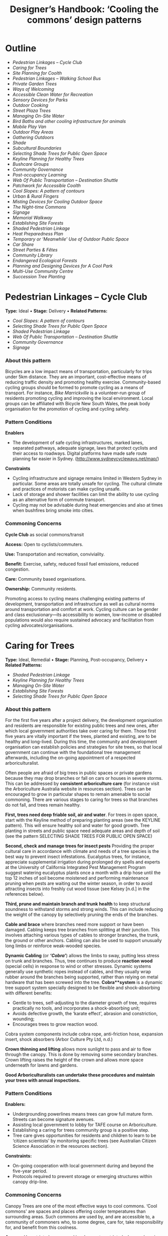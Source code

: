 #+TITLE: Designer’s Handbook: ‘Cooling the commons’ design patterns
#+OPTIONS: broken-links:t toc:t

* Outline
- [[pedestrian-linkages----cycle-club][Pedestrian Linkages -- Cycle Club]]
- [[caring-for-trees][Caring for Trees]]
- [[site-planning-for-coolth][Site Planning for Coolth]]
- [[pedestrian-linkages----walking-school-bus][Pedestrian Linkages -- Walking School Bus]]
- [[private-garden-trees][Private Garden Trees]]
- [[ways-of-welcoming][Ways of Welcoming]]
- [[accessible-clean-water-for-recreation][Accessible Clean Water for Recreation]]
- [[sensory-devices-for-parks][Sensory Devices for Parks]]
- [[outdoor-cooking][Outdoor Cooking]]
- [[street-plaza-trees][Street Plaza Trees]]
- [[managing-on-site-water][Managing On-Site Water]]
- [[bird-baths-and-other-cooling-infrastructure-for-animals][Bird Baths and other cooling infrastructure for animals]]
- [[mobile-play-van][Mobile Play Van]]
- [[outdoor-play-areas][Outdoor Play Areas]]
- [[gathering-outdoors][Gathering Outdoors]]
- [[shade][Shade]]
- [[subcultural-boundaries][Subcultural Boundaries]]
- [[selecting-shade-trees-for-public-open-space][Selecting Shade Trees for Public Open Space]]
- [[keyline-planning-for-healthy-trees][Keyline Planning for Healthy Trees]]
- [[bushcare-groups][Bushcare Groups]]
- [[community-governance][Community Governance]]
- [[post-occupancy-learning][Post-occupancy Learning]]
- [[web-of-public-transportation----destination-shuttle][Web Of Public Transportation -- Destination Shuttle]]
- [[patchwork-for-accessible-coolth][Patchwork for Accessible Coolth]]
- [[cool-slopes-a-pattern-of-contours][Cool Slopes: A pattern of contours]]
- [[urban--rural-fingers][Urban & Rural Fingers]]
- [[misting-devices-for-cooling-outdoor-space][Misting Devices for Cooling Outdoor Space]]
- [[the-night-time-commons][The Night-time Commons]]
- [[signage][Signage]]
- [[memorial-walkway][Memorial Walkway]]
- [[establishing-site-forests][Establishing Site Forests]]
- [[shaded-pedestrian-linkage][Shaded Pedestrian Linkage]]
- [[heat-preparedness-plan][Heat Preparedness Plan]]
- [[temporary-or-meanwhile-use-of-outdoor-public-space][Temporary or ‘Meanwhile' Use of Outdoor Public Space]]
- [[car-share][Car Share]]
- [[street-parties--fêtes][Street Parties & Fêtes]]
- [[community-library][Community Library]]
- [[endangered-ecological-forests][Endangered Ecological Forests]]
- [[planning-and-designing-devices-for-a-cool-park][Planning and Designing Devices for A Cool Park]]
- [[multi-use-community-centre][Multi-Use Community Centre]]
- [[succession-tree-planting][Succession Tree Planting]]

* Pedestrian Linkages -- Cycle Club
  :PROPERTIES:
  :CUSTOM_ID: pedestrian-linkages-cycle-club
  :END:
*Type:* Ideal 
• 
*Stage:* Delivery 
• 
*Related Patterns:*

- [[cool-slopes-a-pattern-of-contours][Cool Slopes: A  pattern of contours]]
- [[selecting-shade-trees-for-public-open-space][Selecting Shade Trees for Public Open Space]]
- [[shaded-pedestrian-linkage][Shaded Pedestrian Linkage]]
- [[web-of-public-transportation-destination-shuttle][Web Of Public Transportation -- Destination Shuttle]]
- [[community-governance][Community Governance]]
- [[signage][Signage]]

# <<pattern-gallery>>

# <<esg-grid-38-1>>


#   <<eg-38-post-id-0>>

#   [[https://i0.wp.com/www.coolingthecommons.com/wp-content/uploads/2020/09/34-Cycle-Club.jpg?fit=1200%2C800&ssl=1]]

#   [[https://i0.wp.com/www.coolingthecommons.com/wp-content/uploads/2020/09/34-Cycle-Club.jpg?fit=1200%2C800&ssl=1][//]]

#   [[https://www.coolingthecommons.com/pattern/pedestrian-linkages-cycle-club/34-cycle-club/][//]]

#   cycleway, City of Sydney

# <<content-area>>

# <<left-area>>

# <<references>>

*** About this pattern
    :PROPERTIES:
    :CUSTOM_ID: about-this-pattern
    :END:
Bicycles are a low impact means of transportation, particularly for
trips under 5km distance. They are an important, cost-effective means of
reducing traffic density and promoting healthy exercise. Community-based
cycling groups should be formed to promote cycling as a means of
transport. For instance, /Bike Marrickville/ is a volunteer-run group
of residents promoting cycling and improving the local environment.
Local groups can be affiliated with Bicycle New South Wales, the peak
body organisation for the promotion of cycling and cycling safety.

*** Pattern Conditions
    :PROPERTIES:
    :CUSTOM_ID: pattern-conditions
    :END:
*Enablers*

- The development of safe cycling infrastructures, marked lanes,
  separated pathways, adequate signage, laws that protect cyclists and
  their access to roadways. Digital platforms have made safe route
  planning far easier in Sydney.
  ([[http://www.sydneycycleways.net/map/]])

*Constraints*

- Cycling infrastructure and signage remains limited in Western Sydney
  in particular. Some areas are totally unsafe for cycling. The cultural
  climate and practices of motorists can make cycling unsafe.
- Lack of storage and shower facilities can limit the ability to use
  cycling as an alternative form of commute transport.
- Cycling may not be advisable during heat emergencies and also at times
  when bushfires bring smoke into cities.

*** Commoning Concerns
    :PROPERTIES:
    :CUSTOM_ID: commoning-concerns
    :END:
*Cycle Club* as social commons/transit

*Access:* Open to cyclists/commuters.

*Use:* Transportation and recreation, conviviality.

*Benefit:* Exercise, safety, reduced fossil fuel emissions, reduced
congestion.

*Care:* Community based organisations.

*Ownership:* Community residents.

Promoting access to cycling means challenging existing patterns of
development, transportation and infrastructure as well as cultural norms
around transportation and comfort at work. Cycling culture can be gender
and class exclusionary---its accessibility to women, low-income or
disabled populations would also require sustained advocacy and
facilitation from cycling advocates/organisations.

*** References :noexport:
    :PROPERTIES:
    :CUSTOM_ID: references
    :END:
Bike Marrickville. About. [[http://www.bikemarrickville.org.au/]]

Bicycle NSW. NSW Bicycle laws.
[[https://bicyclensw.org.au/nsw-bicycle-laws/]]

City of Sydney. Cycling.
[[https://www.cityofsydney.nsw.gov.au/explore/getting-around/cycling]]

<<footer-widgets>>

<<media_image-3>>
[[https://www.westernsydney.edu.au/][[[https://i0.wp.com/www.coolingthecommons.com/wp-content/uploads/2021/02/WSU_Square_Lockup_Logo_white-option-1.png?fit=300%2C125&ssl=1]]]]

<<media_image-4>>
[[https://www.uts.edu.au/][[[https://i0.wp.com/www.coolingthecommons.com/wp-content/uploads/2021/01/UTS_Logo_Horizontal_Lockup_RGB_REV-1.png?fit=300%2C107&ssl=1]]]]

<<custom_html-3>>

- [[https://www.coolingthecommons.com/pattern/pedestrian-linkages-cycle-club/pattern-deck][Pattern
  Deck]]
- [[https://www.coolingthecommons.com/pattern/pedestrian-linkages-cycle-club/projects][Projects]]
- [[https://www.coolingthecommons.com/pattern/pedestrian-linkages-cycle-club/resources-media][Resources
  & Media]]
- [[https://www.coolingthecommons.com/pattern/pedestrian-linkages-cycle-club/about][About]]
- [[https://www.coolingthecommons.com/pattern/pedestrian-linkages-cycle-club/contact][Contact]]

<<custom_html-5>>

- [[https://www.coolingthecommons.com/pattern/pedestrian-linkages-cycle-club/acknowledgement-of-country][Acknowledgement
  of Country]]
- [[https://www.coolingthecommons.com/pattern/pedestrian-linkages-cycle-club/privacy-policy][Privacy]]
- [[https://www.coolingthecommons.com/pattern/pedestrian-linkages-cycle-club/copyright][Copyright]]
- [[http://creativecommons.org/licenses/by-nc-sa/4.0/][[[https://i2.wp.com/i.creativecommons.org/l/by-nc-sa/4.0/88x31.png?w=1080&ssl=1]]]] 
• 
  This work is licensed under a
  [[http://creativecommons.org/licenses/by-nc-sa/4.0/][Creative Commons
  Attribution-NonCommercial-ShareAlike 4.0 International License]].

<<footer-bottom>>

<<footer-info>>
Website by [[https://www.madbeecreative.com.au][MadBee Creative]]



<<modal-content>>

<<page-container>>




* Caring for Trees
  :PROPERTIES:
  :CUSTOM_ID: caring-for-trees
  :END:
*Type:* Ideal, Remedial 
• 
*Stage:* Planning, Post-occupancy, Delivery 
• 
*Related Patterns:*

- [[shaded-pedestrian-linkage][Shaded Pedestrian Linkage]]
- [[keyline-planning-for-healthy-trees][Keyline Planning for Healthy Trees]]
- [[managing-on-site-water][Managing On-Site Water]]
- [[establishing-site-forests][Establishing Site Forests]]
- [[selecting-shade-trees-for-public-open-space][Selecting Shade Trees for Public Open Space]]

# <<pattern-gallery>>

# <<esg-grid-36-1>>


#   <<eg-36-post-id-0>>

#   [[https://i1.wp.com/www.coolingthecommons.com/wp-content/uploads/2020/09/32-Caring-for-Trees.jpg?fit=1200%2C999&ssl=1]]

#   [[https://i1.wp.com/www.coolingthecommons.com/wp-content/uploads/2020/09/32-Caring-for-Trees.jpg?fit=1200%2C999&ssl=1][//]]

#   [[https://www.coolingthecommons.com/pattern/caring-for-trees/32-caring-for-trees/][//]]

#   Cabled Banksia, Earlwood

# <<content-area>>

# <<left-area>>

# <<references>>

*** About this pattern
    :PROPERTIES:
    :CUSTOM_ID: about-this-pattern-1
    :END:
For the first five years after a project delivery, the development
organisation and residents are responsible for existing public trees and
new ones, after which local government authorities take over caring for
them. Those first five years are vitally important if the trees, planted
and existing, are to be healthy and long-lived. During this time, the
community and development organisation can establish policies and
strategies for site trees, so that local government can continue with
the foundational tree management afterwards, including the on-going
appointment of a respected arboriculturalist.

Often people are afraid of big trees in public spaces or private gardens
because they may drop branches or fall on cars or houses in severe
storms. This can be addressed by *consistent arboriculture care* (for
instance visit the Arboriculture Australia website in resources
section). Trees can be encouraged to grow in particular shapes to remain
amenable to social commoning. There are various stages to caring for
trees so that branches do not fall, and trees remain healthy.

*First, trees need deep friable soil, air and water*. For trees in open
space, start with the Keyline method of preparing planting areas (see
the KEYLINE pattern). This will ensure healthy soil and water for good
growth. Tree planting in streets and public space need adequate areas
and depth of soil (see the pattern SELECTING SHADE TREES FOR PUBLIC OPEN
SPACE)

*Second, check and manage trees for insect pests* Providing the proper
cultural care in accordance with climate and needs of a tree species is
the best way to prevent insect infestations. Eucalyptus trees, for
instance, appreciate supplemental irrigation during prolonged dry spells
and experts at the University of California Integrated Pest Management
Program suggest watering eucalyptus plants once a month with a drip hose
until the top 12 inches of soil become moistened and performing
maintenance pruning when pests are waiting out the winter season, in
order to avoid attracting insects into freshly cut wood tissue (see
Kelsey [n.d.] in the references below).

*Third, prune and maintain branch and trunk health* to keep structural
soundness to withstand storms and strong winds. This can include
reducing the weight of the canopy by selectively pruning the ends of the
branches.

*Cable and brace* where branches need more support or have been damaged.
Cabling keeps tree branches from splitting at their junction. This
involves attaching various types of cables to stronger branches, the
trunk, the ground or other anchors. Cabling can also be used to support
unusually long limbs or reinforce weak-wooded species.

*Dynamic Cabling* (or */‘Cobra'/*) allows the limbs to sway, putting
less stress on trunk and branches. Thus, tree continues to produce
*reaction wood* (special cells) in response to wind or other stresses.
Dynamic systems generally use synthetic ropes instead of cables, and
they usually wrap rubber around the branches being supported, rather
than relying on metal hardware that has been screwed into the tree.
*Cobra**system* is a dynamic tree support system specially designed to
be flexible and shock-absorbing with different benefits:

- Gentle to trees, self-adjusting to the diameter growth of tree,
  requires practically no tools, and incorporates a shock-absorbing
  unit;
- Avoids defective growth, the ‘karate effect', abrasion and
  constriction, wounding;
- Encourages trees to grow reaction wood.

Cobra system components include cobra rope, anti-friction hose,
expansion insert, shock absorbers (Arbor Culture Pty Ltd, n.d.)

*Crown thinning and lifting* allows more sunlight to pass and air to
flow through the canopy. This is done by removing some secondary
branches. Crown lifting raises the height of the crown and allows more
space underneath for lawns and gardens.

*Good Arboriculturalists can undertake these procedures and maintain
your trees with annual inspections.*

*** Pattern Conditions
    :PROPERTIES:
    :CUSTOM_ID: pattern-conditions-1
    :END:
*Enablers:*

- Undergrounding powerlines means trees can grow full mature form.
  Streets can become signature avenues.
- Assisting local government to lobby for TAFE course on Arboriculture.
- Establishing a caring for trees community group is a positive step.
- Tree care gives opportunities for residents and children to learn to
  be ‘citizen scientists' by monitoring specific trees (see Australian
  Citizen Science Association in the resources section).

*Constraints:*

- On-going cooperation with local government during and beyond the
  five-year period.
- Protocols required to prevent storage or emerging structures within
  canopy drip-line.

*** Commoning Concerns
    :PROPERTIES:
    :CUSTOM_ID: commoning-concerns-1
    :END:
Canopy Trees are one of the most effective ways to cool commons. ‘Cool
commons' are spaces and places offering cooler temperatures than
surrounding areas. Such commons are used by, and are accessible to, a
community of commoners who, to some degree, care for, take
responsibility for, and benefit from this coolness.

*Access:* Unrestricted access and involvement; restricted when
undergoing care

*Use:* Recreation, Biodiversity, wildlife corridors

*Benefit:* Environmental benefit, carbon capture, amenity of public
space

*Care:* Developer; Local Government; Body Corporate; community;
arboriculture consultancy.

*Responsibility:* Developer; Local Government; Body Corporate;
community.

*Ownership:* Body Corporate; community.

*** References :noexport:
    :PROPERTIES:
    :CUSTOM_ID: references-1
    :END:
ABC, Problems, Pests & Diseases -- video series,
[[https://www.abc.net.au/gardening/problems-pests-diseases/9451098]]

Arbor Culture Pty Ltd (No date). Cobra -- Tree Support System,
[[https://arborsingapore.com/cobra-tree-bracing/]]

Arboriculture Australia, [[https://www.arboriculture.org.au/]]

Australian Citizen Science Association,
[[https://citizenscience.org.au/]]

Brudi, E. (2000). /Tree bracing -- new systems -- new techniques/.
Germany: Treeconsult.org,
[[https://www.tree-consult.org/upload/mediapool/pdf/baumpflege_und_kronensicherungen/tree-bracing-new-systems.pdf]]

Kelsey, A. (No date). Eucalyptus & Insects,
[[https://homeguides.sfgate.com/eucalyptus-insects-75783.html]]

Trav's Tree Services. (No date). Cables, Braces and Props,
[[https://www.travstrees.com.au/information-centre/cables-braces-and-props]]

Tree Consult. Competence and innovation in arboriculture -- downloadable
PDF resources, [[https://www.tree-consult.org/downloads.htm]]

<<footer-widgets>>

<<media_image-3>>
[[https://www.westernsydney.edu.au/][[[https://i0.wp.com/www.coolingthecommons.com/wp-content/uploads/2021/02/WSU_Square_Lockup_Logo_white-option-1.png?fit=300%2C125&ssl=1]]]]

<<media_image-4>>
[[https://www.uts.edu.au/][[[https://i0.wp.com/www.coolingthecommons.com/wp-content/uploads/2021/01/UTS_Logo_Horizontal_Lockup_RGB_REV-1.png?fit=300%2C107&ssl=1]]]]

<<custom_html-3>>

- [[https://www.coolingthecommons.com/pattern/caring-for-trees/pattern-deck][Pattern
  Deck]]
- [[https://www.coolingthecommons.com/pattern/caring-for-trees/projects][Projects]]
- [[https://www.coolingthecommons.com/pattern/caring-for-trees/resources-media][Resources  & Media]]
- [[https://www.coolingthecommons.com/pattern/caring-for-trees/about][About]]
- [[https://www.coolingthecommons.com/pattern/caring-for-trees/contact][Contact]]

<<custom_html-5>>

- [[https://www.coolingthecommons.com/pattern/caring-for-trees/acknowledgement-of-country][Acknowledgement
  of Country]]
- [[https://www.coolingthecommons.com/pattern/caring-for-trees/privacy-policy][Privacy]]
- [[https://www.coolingthecommons.com/pattern/caring-for-trees/copyright][Copyright]]
- [[http://creativecommons.org/licenses/by-nc-sa/4.0/][[[https://i2.wp.com/i.creativecommons.org/l/by-nc-sa/4.0/88x31.png?w=1080&ssl=1]]]] 
• 
  This work is licensed under a
  [[http://creativecommons.org/licenses/by-nc-sa/4.0/][Creative Commons
  Attribution-NonCommercial-ShareAlike 4.0 International License]].

<<footer-bottom>>

<<footer-info>>
Website by [[https://www.madbeecreative.com.au][MadBee Creative]]



<<modal-content>>

<<page-container>>




* Site Planning for Coolth
  :PROPERTIES:
  :CUSTOM_ID: site-planning-for-coolth
  :END:
*Type:* Ideal 
• 
*Stage:* Planning 
• 
*Related Patterns:*

- [[keyline-planning-for-healthy-trees][Keyline Planning for Healthy Trees]]
- [[cool-slopes-a-pattern-of-contours][Cool Slopes: A pattern of contours]]
- [[managing-on-site-water][Managing On-Site Water]]
- [[caring-for-trees][Caring for Trees]]
- [[selecting-shade-trees-for-public-open-space][Selecting Shade Trees for Public Open Space]]

# <<pattern-gallery>>

# <<esg-grid-5-1>>


#   <<eg-5-post-id-0>>

#   [[https://i1.wp.com/www.coolingthecommons.com/wp-content/uploads/2021/02/wind-map-1.3-MB.jpg?fit=2405%2C1655&ssl=1]]

#   [[https://i1.wp.com/www.coolingthecommons.com/wp-content/uploads/2021/02/wind-map-1.3-MB.jpg?fit=2405%2C1655&ssl=1][//]]

#   [[https://www.coolingthecommons.com/wind-map-1-3-mb/][//]]

#   wind map by Helen Armstrong


#   <<eg-5-post-id-1>>

#   [[https://i1.wp.com/www.coolingthecommons.com/wp-content/uploads/2021/02/wind-turbulence-1.3MB.jpg?fit=2424%2C2120&ssl=1]]

#   [[https://i1.wp.com/www.coolingthecommons.com/wp-content/uploads/2021/02/wind-turbulence-1.3MB.jpg?fit=2424%2C2120&ssl=1][//]]

#   [[https://www.coolingthecommons.com/wind-turbulence-1-3mb/][//]]

#   Wind-tree turbulence. Illustration by Helen Armstrong


#   <<eg-5-post-id-2>>

#   [[https://i1.wp.com/www.coolingthecommons.com/wp-content/uploads/2020/09/1-Site-Planning-for-Coolth-Oberon-windbreaks-3-1989-HA.jpg?fit=1201%2C732&ssl=1]]

#   [[https://i1.wp.com/www.coolingthecommons.com/wp-content/uploads/2020/09/1-Site-Planning-for-Coolth-Oberon-windbreaks-3-1989-HA.jpg?fit=1201%2C732&ssl=1][//]]

#   [[https://www.coolingthecommons.com/1-site-planning-for-coolth-oberon-windbreaks-3-1989-ha/][//]]

#   Oberon windbreaks, 1989. Photo by Helen Armstrong.

# <<content-area>>

# <<left-area>>

# <<references>>

*** About this pattern
    :PROPERTIES:
    :CUSTOM_ID: about-this-pattern-2
    :END:
*Cool Winds*

*Site planning for coolth requires mapping prevailing winds; cool winds
in summer and cold winds in winter.

*Using tree planting to direct cool winds and block cold winds, can
create turbulence on both sides of solid barriers. This contrasts with
open canopy and open fencing, where the wind can pass through without
turbulence. Groves of trees, rather than rows, effectively channel
prevailing winds and achieve greatest density of canopy when species are
mixed.

**Canopy Density is increased when trees are crowded; crown branching
changes with crowding, providing shorter primary branches and more than
twice the volume of other branches. The branching is flatter and crown
volume is bigger.

****Sun/Shade*

Site planning for coolth also requires a sun/shade analysis for 9.00am,
12.00pm, 4.00pm throughout winter & summer.

Winter sunlight is best achieved with deciduous trees. The quality of
shade depends on trees' attributes including leaf area; high branch
density; multiple canopy layers; canopy transmissivity; canopy size and
projection and canopy ventilation.

*** Pattern Conditions
    :PROPERTIES:
    :CUSTOM_ID: pattern-conditions-2
    :END:
*Enablers:*

- Channelling summer winds to cool open space can reduce temperatures &
  humidity. Blocking winter winds facilitates warmth;
- Summer shade is increasingly essential, as is winter sun.

*Constraints:*

- Tree management to achieve healthy growth and arboriculture care to
  prevent falling branches is essential.

*** Commoning Concerns
    :PROPERTIES:
    :CUSTOM_ID: commoning-concerns-2
    :END:
*Access:* open access for public open space; wheelchair access under
trees in groves is a dilemma, as it will inhibit soil and root health.

*Use:* recreation, wildlife corridors, shelter, carbon capture,
O_{2}/CO_{2.}

*Benefit:* human comfort, environmental contribution.

*Care:* essential arboriculture, irrigation, fertilization.

*Responsibility:* Local Government, Corporate Body of Building owners,
communities.

*Ownership:* Corporate Body of Building owners.

*** References :noexport:
    :PROPERTIES:
    :CUSTOM_ID: references-2
    :END:
Coutts, A. & Tapper, N. 2017. /Trees for Cool Cities: Guidelines for
optimised tree placement./ Monash University, Victoria: Cooperative
Research Centre for Water Sensitive Cities.

City of Sydney. 2013. /Urban Forest Strategy/,
[[https://www.cityofsydney.nsw.gov.au/__data/assets/pdf_file/0011/201413/Urban-Forest-Strategy-Adopted-Feb-2013.pdf]]

Pretzsch, H. 2014. Canopy space filling and tree crown morphology in
mixed-species stands compared with monocultures. /Forest Ecology and
Management/ 327: 251-264

Readers Digest. 1973/. Practical Guide to Home Landscaping/. Sydney:
Reader's Digest Association, Incorporated.

<<footer-widgets>>

<<media_image-3>>
[[https://www.westernsydney.edu.au/][[[https://i0.wp.com/www.coolingthecommons.com/wp-content/uploads/2021/02/WSU_Square_Lockup_Logo_white-option-1.png?fit=300%2C125&ssl=1]]]]

<<media_image-4>>
[[https://www.uts.edu.au/][[[https://i0.wp.com/www.coolingthecommons.com/wp-content/uploads/2021/01/UTS_Logo_Horizontal_Lockup_RGB_REV-1.png?fit=300%2C107&ssl=1]]]]

<<custom_html-3>>

- [[https://www.coolingthecommons.com/pattern/site-planning-for-coolth/pattern-deck][Pattern  Deck]]
- [[https://www.coolingthecommons.com/pattern/site-planning-for-coolth/projects][Projects]]
- [[https://www.coolingthecommons.com/pattern/site-planning-for-coolth/resources-media][Resources
  & Media]]
- [[https://www.coolingthecommons.com/pattern/site-planning-for-coolth/about][About]]
- [[https://www.coolingthecommons.com/pattern/site-planning-for-coolth/contact][Contact]]

<<custom_html-5>>

- [[https://www.coolingthecommons.com/pattern/site-planning-for-coolth/acknowledgement-of-country][Acknowledgement
  of Country]]
- [[https://www.coolingthecommons.com/pattern/site-planning-for-coolth/privacy-policy][Privacy]]
- [[https://www.coolingthecommons.com/pattern/site-planning-for-coolth/copyright][Copyright]]
- [[http://creativecommons.org/licenses/by-nc-sa/4.0/][[[https://i2.wp.com/i.creativecommons.org/l/by-nc-sa/4.0/88x31.png?w=1080&ssl=1]]]] 
• 
  This work is licensed under a
  [[http://creativecommons.org/licenses/by-nc-sa/4.0/][Creative Commons
  Attribution-NonCommercial-ShareAlike 4.0 International License]].

<<footer-bottom>>

<<footer-info>>
Website by [[https://www.madbeecreative.com.au][MadBee Creative]]



<<modal-content>>

<<page-container>>




* Pedestrian Linkages -- Walking School Bus
  :PROPERTIES:
  :CUSTOM_ID: pedestrian-linkages-walking-school-bus
  :END:
*Type:* Ideal 
• 
*Stage:* Post-occupancy, Delivery 
• 
*Related Patterns:*

- [[cool-slopes-a-pattern-of-contours][Cool Slopes: A pattern of contours]]
- [[selecting-shade-trees-for-public-open-space][Selecting Shade Trees for Public Open Space]]
- [[street-plaza-trees][Street Plaza Trees]]
- [[shaded-pedestrian-linkage][Shaded Pedestrian Linkage]]
- [[accessible-clean-water-for-recreation][Accessible Clean Water for Recreation]]
- [[misting-devices-for-cooling-outdoor-space][Misting Devices for Cooling Outdoor Space]]
- [[community-governance][Community Governance]]
- [[signage][Signage]]

# <<pattern-gallery>>

# <<esg-grid-40-1>>


#   <<eg-40-post-id-0>>

#   [[https://i0.wp.com/www.coolingthecommons.com/wp-content/uploads/2020/09/36-Pedestrian-Linkages.jpg?fit=1024%2C768&ssl=1]]

#   [[https://i0.wp.com/www.coolingthecommons.com/wp-content/uploads/2020/09/36-Pedestrian-Linkages.jpg?fit=1024%2C768&ssl=1][//]]

#   [[https://www.coolingthecommons.com/pattern/pedestrian-linkages-walking-school-bus/36-pedestrian-linkages/][//]]

#   'Walking School Bus Shows Spirit' by Word Junkie1 is licensed under CC
#   BY-NC-SA 2.0


#   <<eg-40-post-id-1>>

#   [[https://i0.wp.com/www.coolingthecommons.com/wp-content/uploads/2021/02/CAN-USE-_Its-not-a-walking-school-bus-..._-by-wonderferret-is-licensed-under-CC-BY-2.0.jpg?fit=1024%2C768&ssl=1]]

#   [[https://i0.wp.com/www.coolingthecommons.com/wp-content/uploads/2021/02/CAN-USE-_Its-not-a-walking-school-bus-..._-by-wonderferret-is-licensed-under-CC-BY-2.0.jpg?fit=1024%2C768&ssl=1][//]]

#   [[https://www.coolingthecommons.com/can-use-_its-not-a-walking-school-bus-_-by-wonderferret-is-licensed-under-cc-by-2-0/][//]]

#   'It's not a walking school bus' by wonderferret is licensed under CC
#   BY 2.0

# <<content-area>>

# <<left-area>>

# <<references>>

*** About this pattern
    :PROPERTIES:
    :CUSTOM_ID: about-this-pattern-3
    :END:
The walking school bus concept originated in Japan, but was popularised
initially in Australia. Programs now exist throughout the world that
organise groups of students travelling together on foot to school or
other destinations, under the supervision of staff and volunteers. The
walking school bus is seen by policy makers and local authorities as a
way to promote safe exercise and conviviality, and to reduce traffic
choke points associated with the school commute.

*** Pattern Conditions
    :PROPERTIES:
    :CUSTOM_ID: pattern-conditions-3
    :END:
*Enablers*

- There are many online resources that can be used to develop walking
  school bus programs.
- The efficacy of these programs can be greatly improved by the
  development of policy guidelines that attend to both the safety and
  walkability of local environments.
- Brightly coloured jackets for the children are a good idea.

*Constraints*

- Walking school buses may not be advisable in areas where traffic
  patterns and the built environment preclude safe pedestrian pathways.
- Programs may not be advisable during heat emergencies or other adverse
  weather events.

*** Commoning Concerns
    :PROPERTIES:
    :CUSTOM_ID: commoning-concerns-3
    :END:
*Walking school bus* as social commons

*Ownership:* Participants (state and federal government).

*Access:* Open to participating families that have organised a walking
school bus program.

*Use:* Safe and convivial walking transportation to and from school or
other destinations.

*Benefit:* Transportation, exercise, safe and convivial transport to and
from school and reduced traffic congestion around school sites.

*Care:* Distributed among parents and volunteers participating the
walking school bus program.

*Responsibility:* There are significant concerns around the question of
responsibility: how to keep children safe during these activities and
who bears this responsibility (in New South Wales this lies with
participating parents and caregivers).

*** References :noexport:
    :PROPERTIES:
    :CUSTOM_ID: references-3
    :END:
Corben, M. (2008). Walking School Bus. ABC Local,
[[http://www.abc.net.au/local/stories/2008/11/06/2412395.htm]]

NSW Government. (No date). /Road Safety Contact/,
[[https://education.nsw.gov.au/teaching-and-learning/curriculum/learning-across-the-curriculum/road-safety-education/contact-us]]

NSW Health. (2018). /Towards Zero Road Safety Education in Schools
K-12/,
[[https://education.nsw.gov.au/content/dam/main-education/teaching-and-learning/curriculum/media/documents/Walking-school-bus.pdf]]

<<footer-widgets>>

<<media_image-3>>
[[https://www.westernsydney.edu.au/][[[https://i0.wp.com/www.coolingthecommons.com/wp-content/uploads/2021/02/WSU_Square_Lockup_Logo_white-option-1.png?fit=300%2C125&ssl=1]]]]

<<media_image-4>>
[[https://www.uts.edu.au/][[[https://i0.wp.com/www.coolingthecommons.com/wp-content/uploads/2021/01/UTS_Logo_Horizontal_Lockup_RGB_REV-1.png?fit=300%2C107&ssl=1]]]]

<<custom_html-3>>

- [[https://www.coolingthecommons.com/pattern/pedestrian-linkages-walking-school-bus/pattern-deck][Pattern
  Deck]]
- [[https://www.coolingthecommons.com/pattern/pedestrian-linkages-walking-school-bus/projects][Projects]]
- [[https://www.coolingthecommons.com/pattern/pedestrian-linkages-walking-school-bus/resources-media][Resources
  & Media]]
- [[https://www.coolingthecommons.com/pattern/pedestrian-linkages-walking-school-bus/about][About]]
- [[https://www.coolingthecommons.com/pattern/pedestrian-linkages-walking-school-bus/contact][Contact]]

<<custom_html-5>>

- [[https://www.coolingthecommons.com/pattern/pedestrian-linkages-walking-school-bus/acknowledgement-of-country][Acknowledgement
  of Country]]
- [[https://www.coolingthecommons.com/pattern/pedestrian-linkages-walking-school-bus/privacy-policy][Privacy]]
- [[https://www.coolingthecommons.com/pattern/pedestrian-linkages-walking-school-bus/copyright][Copyright]]
- [[http://creativecommons.org/licenses/by-nc-sa/4.0/][[[https://i2.wp.com/i.creativecommons.org/l/by-nc-sa/4.0/88x31.png?w=1080&ssl=1]]]] 
• 
  This work is licensed under a
  [[http://creativecommons.org/licenses/by-nc-sa/4.0/][Creative Commons
  Attribution-NonCommercial-ShareAlike 4.0 International License]].

<<footer-bottom>>

<<footer-info>>
Website by [[https://www.madbeecreative.com.au][MadBee Creative]]



<<modal-content>>

<<page-container>>




* Private Garden Trees
  :PROPERTIES:
  :CUSTOM_ID: private-garden-trees
  :END:
*Type:* Ideal, Remedial 
• 
*Stage:* Planning, Post-occupancy 
• 
*Related Patterns:*

- [[site-planning-for-coolth][Site Planning for Coolth]]
- [[caring-for-trees][Caring for Trees]]
- [[selecting-shade-trees-for-public-open-space][Selecting  Shade Trees for Public Open Space]]

# <<pattern-gallery>>

# <<esg-grid-29-1>>


#   <<eg-29-post-id-0>>

#   [[https://i1.wp.com/www.coolingthecommons.com/wp-content/uploads/2021/02/Olives-1.jpg?fit=1607%2C2142&ssl=1]]

#   [[https://i1.wp.com/www.coolingthecommons.com/wp-content/uploads/2021/02/Olives-1.jpg?fit=1607%2C2142&ssl=1][//]]

#   [[https://www.coolingthecommons.com/olives-2/][//]]

#   Olive over-hanging fence, Earlwood


#   <<eg-29-post-id-1>>

#   [[https://i0.wp.com/www.coolingthecommons.com/wp-content/uploads/2021/02/739990_115196731992522_1813287635_o.jpg?fit=2048%2C1536&ssl=1]]

#   [[https://i0.wp.com/www.coolingthecommons.com/wp-content/uploads/2021/02/739990_115196731992522_1813287635_o.jpg?fit=2048%2C1536&ssl=1][//]]

#   [[https://www.coolingthecommons.com/739990_115196731992522_1813287635_o/][//]]

#   Beloved Crepe Myrtle


#   <<eg-29-post-id-2>>

#   [[https://i1.wp.com/www.coolingthecommons.com/wp-content/uploads/2021/02/Viet-dragonfruit-Brisbane-2005-HA-image.jpg?fit=2048%2C1536&ssl=1]]

#   [[https://i1.wp.com/www.coolingthecommons.com/wp-content/uploads/2021/02/Viet-dragonfruit-Brisbane-2005-HA-image.jpg?fit=2048%2C1536&ssl=1][//]]

#   [[https://www.coolingthecommons.com/olympus-digital-camera/][//]]

#   Viet Dragonfruit, Brisbane


#   <<eg-29-post-id-3>>

#   [[https://i1.wp.com/www.coolingthecommons.com/wp-content/uploads/2020/09/25-Private-Garden-Trees.jpg?fit=1201%2C1046&ssl=1]]

#   [[https://i1.wp.com/www.coolingthecommons.com/wp-content/uploads/2020/09/25-Private-Garden-Trees.jpg?fit=1201%2C1046&ssl=1][//]]

#   [[https://www.coolingthecommons.com/pattern/private-garden-trees/25-private-garden-trees/][//]]

#   Callery Pear from a graft, is 85 years old, and one of the original
#   plantings in 1924. By Bruce Marlin:
#   cirrusimage.com/tree_Callery_pear.htm


#   <<eg-29-post-id-4>>

#   [[https://i1.wp.com/www.coolingthecommons.com/wp-content/uploads/2021/02/Fig-climbing.jpg?fit=960%2C716&ssl=1]]

#   [[https://i1.wp.com/www.coolingthecommons.com/wp-content/uploads/2021/02/Fig-climbing.jpg?fit=960%2C716&ssl=1][//]]

#   [[https://www.coolingthecommons.com/fig-climbing/][//]]

#   Fig climbing, Vaucluse

# <<content-area>>

# <<left-area>>

# <<references>>

*** About this pattern
    :PROPERTIES:
    :CUSTOM_ID: about-this-pattern-4
    :END:
Trees that people love, create special places. Private trees have
personal meanings to the people who planted them. They are often planted
for their colour, flowers, & shape (see the pattern SELECTING SHADE
TREES). Trees need care such as watering, pruning and checking for
insect attacks (see the pattern CARING FOR TREES).

Often people are afraid of big trees in private gardens because they may
drop branches or fall on houses in severe storms. But trees are living
beings so selecting the tree(s) for a garden will depend on how much
space and deep soil is available. Site planning for private garden trees
also requires mapping the prevailing winds so that garden trees and
shrubs can channel cool breezes and screen winter winds. Also, where
garden tree(s) are placed will depend on their purpose; that is, whether
it is to shade the house and garden, provide privacy or to be a personal
garden feature. It is a good idea to therefore map garden areas that are
shaded in summer & are sunny in winter (see the pattern SITE PLANNING
FOR COOLTH).

*Using trees to make special places*

Garden trees can create special spaces for children; the spreading fig
for instance can make an outdoor room and is easy to climb. Pairs of
columnar trees like small poplars can make a gateway to separate one
garden space from another. A weeping garden tree, such as white cedar or
Golden /Robinia/ can also create a shady nook for reading on a
comfortable garden seat.

*** Pattern Conditions
    :PROPERTIES:
    :CUSTOM_ID: pattern-conditions-4
    :END:
*Enablers:*

- Private trees personalise individual houses and are driven by people's
  needs and aesthetic taste. Cooling shade and winter sun improve
  comfort within private homes.

*Constraints:*

- Some Local Government Authorities have Tree Preservation Orders which
  require permission to fell garden trees.
- Current Urban Growth Release developments do not have enough garden
  area or soil to support shade trees.

*** Commoning Concerns
    :PROPERTIES:
    :CUSTOM_ID: commoning-concerns-4
    :END:
*Access:* private and shared where trees overhang fencing or cross
demarcated private/public zones

*Use:* Shade, aesthetics, children's play, wildlife habitats &
corridors, food production.

*Benefit:* Emotional well-being, climate amelioration, carbon capture,
benefits for bird life, outdoor coolth that allows people to reduce
their indoor use of air conditioning.

*Care, Responsibility and Ownership:* Private owners.

*** References :noexport:
    :PROPERTIES:
    :CUSTOM_ID: references-4
    :END:
Government Architect, New South Wales. (No date). Greener Places: an
urban green infrastructure design framework,
[[http://www.governmentarchitect.nsw.gov.au/policies/greener-places]]

Lopes, A.M., Gibson K., Crabtree, L. & Armstrong, H. (2016). /Cooling
the Commons Pilot Research Report -- Images from Tree Sheets./
Parramatta: Western Sydney University,
[[https://www.westernsydney.edu.au/__data/assets/pdf_file/0020/1161470/cooling-the-commons-report.pdf%20][https://www.westernsydney.edu.au/__data/assets/pdf_file/0020/1161470/cooling-the-commons-report.pdf]]

Tree Keepers Nursery (No date). Images of field grown trees,
[[http://treekeepers.com.au/tree-species-at-treekeepers-inground-nursery/]]

<<footer-widgets>>

<<media_image-3>>
[[https://www.westernsydney.edu.au/][[[https://i0.wp.com/www.coolingthecommons.com/wp-content/uploads/2021/02/WSU_Square_Lockup_Logo_white-option-1.png?fit=300%2C125&ssl=1]]]]

<<media_image-4>>
[[https://www.uts.edu.au/][[[https://i0.wp.com/www.coolingthecommons.com/wp-content/uploads/2021/01/UTS_Logo_Horizontal_Lockup_RGB_REV-1.png?fit=300%2C107&ssl=1]]]]

<<custom_html-3>>

- [[https://www.coolingthecommons.com/pattern/private-garden-trees/pattern-deck][Pattern
  Deck]]
- [[https://www.coolingthecommons.com/pattern/private-garden-trees/projects][Projects]]
- [[https://www.coolingthecommons.com/pattern/private-garden-trees/resources-media][Resources
  & Media]]
- [[https://www.coolingthecommons.com/pattern/private-garden-trees/about][About]]
- [[https://www.coolingthecommons.com/pattern/private-garden-trees/contact][Contact]]

<<custom_html-5>>

- [[https://www.coolingthecommons.com/pattern/private-garden-trees/acknowledgement-of-country][Acknowledgement
  of Country]]
- [[https://www.coolingthecommons.com/pattern/private-garden-trees/privacy-policy][Privacy]]
- [[https://www.coolingthecommons.com/pattern/private-garden-trees/copyright][Copyright]]
- [[http://creativecommons.org/licenses/by-nc-sa/4.0/][[[https://i2.wp.com/i.creativecommons.org/l/by-nc-sa/4.0/88x31.png?w=1080&ssl=1]]]] 
• 
  This work is licensed under a
  [[http://creativecommons.org/licenses/by-nc-sa/4.0/][Creative Commons
  Attribution-NonCommercial-ShareAlike 4.0 International License]].

<<footer-bottom>>

<<footer-info>>
Website by [[https://www.madbeecreative.com.au][MadBee Creative]]



<<modal-content>>

<<page-container>>




* Ways of Welcoming
  :PROPERTIES:
  :CUSTOM_ID: ways-of-welcoming
  :END:
*Type:* Ideal 
• 
*Stage:* Post-occupancy, Delivery 
• 
*Related Patterns:*

- [[outdoor-cooking][Outdoor Cooking]]
- [[heat-preparedness-plan][Heat Preparedness Plan]]
- [[community-governance][Community  Governance]]

# <<pattern-gallery>>

# <<esg-grid-42-1>>


#   <<eg-42-post-id-0>>

#   [[https://i2.wp.com/www.coolingthecommons.com/wp-content/uploads/2020/09/38-Welcome-Pack.jpg?fit=1201%2C536&ssl=1]]

#   [[https://i2.wp.com/www.coolingthecommons.com/wp-content/uploads/2020/09/38-Welcome-Pack.jpg?fit=1201%2C536&ssl=1][//]]

#   [[https://www.coolingthecommons.com/pattern/trial-live-in-protocol/38-welcome-pack/][//]]

#   Indian Chalk & flower welcome drawing. Photo by McKay Savage is
#   licensed under CC BY 2.0

# <<content-area>>

# <<left-area>>

# <<references>>

*** About this pattern
    :PROPERTIES:
    :CUSTOM_ID: about-this-pattern-5
    :END:
Ways of welcoming are important for the convivial orientation of
newcomers to the culture of a place. Cultural orientation might include
community-led governance structures and protocols, commoning practices
within the neighbourhood, and specific coolth promoting practices that
are already in place.

This could take the form of a pack with a range of material elements
like maps, contact lists, invitations, keys, gifts. It could also take
the form of a protocol for a trial ‘live-in' period, short visits, or
stays for visitors and prospective buyers. Learning from ‘screening'
protocols such as those enacted in Poundbury to ascertain value
alignment (but without the elitism [Beamish, 2017]), this process
enables prospective residents to experience and contribute to the
community of commoners who meet regularly to discuss ways of organising
events, processes and systems.

*** Pattern Conditions
    :PROPERTIES:
    :CUSTOM_ID: pattern-conditions-5
    :END:
*Enablers*

- The ‘trial live in' can be streamlined into the handover process when
  potential buyers are looking to assess the benefits of living in the
  area. No external policy framework needed to implement this.

*Constraints*

- Streamlining involves a lengthier hand-over process with greater
  resource allocation. The Welcome Pack needs to be iteratively updated.

*** Commoning Concerns
    :PROPERTIES:
    :CUSTOM_ID: commoning-concerns-5
    :END:
*Access:* All residents, potential residents.

*Use:* Community engagement is sustained and introduced as integral
component of the settlement.

*Benefit:* Handover processes are clearer, with goals and objectives for
cooling set out at the outset.

*Care:* Residents' community, liaison officer.

*Responsibility:* Partnership between developer and community.

*Ownership:* A share house and community-centre could be owned and
maintained by the developer.

*** References :noexport:
    :PROPERTIES:
    :CUSTOM_ID: references-5
    :END:
Beamish, S. (2017). Poundbury residents have their say on plans for The
Great Field. Dorset Echo,
[[https://www.dorsetecho.co.uk/news/15740204.poundbury-residents-have-their-say-on-plans-for-the-great-field/]]

Duchy of Cornwall. (2018). Poundbury (About),
[[https://duchyofcornwall.org/poundbury.html]]

The Welcome Dinner Project: [[https://welcomedinnerproject.org/]]

<<footer-widgets>>

<<media_image-3>>
[[https://www.westernsydney.edu.au/][[[https://i0.wp.com/www.coolingthecommons.com/wp-content/uploads/2021/02/WSU_Square_Lockup_Logo_white-option-1.png?fit=300%2C125&ssl=1]]]]

<<media_image-4>>
[[https://www.uts.edu.au/][[[https://i0.wp.com/www.coolingthecommons.com/wp-content/uploads/2021/01/UTS_Logo_Horizontal_Lockup_RGB_REV-1.png?fit=300%2C107&ssl=1]]]]

<<custom_html-3>>

- [[https://www.coolingthecommons.com/pattern/trial-live-in-protocol/pattern-deck][Pattern
  Deck]]
- [[https://www.coolingthecommons.com/pattern/trial-live-in-protocol/projects][Projects]]
- [[https://www.coolingthecommons.com/pattern/trial-live-in-protocol/resources-media][Resources
  & Media]]
- [[https://www.coolingthecommons.com/pattern/trial-live-in-protocol/about][About]]
- [[https://www.coolingthecommons.com/pattern/trial-live-in-protocol/contact][Contact]]

<<custom_html-5>>

- [[https://www.coolingthecommons.com/pattern/trial-live-in-protocol/acknowledgement-of-country][Acknowledgement
  of Country]]
- [[https://www.coolingthecommons.com/pattern/trial-live-in-protocol/privacy-policy][Privacy]]
- [[https://www.coolingthecommons.com/pattern/trial-live-in-protocol/copyright][Copyright]]
- [[http://creativecommons.org/licenses/by-nc-sa/4.0/][[[https://i2.wp.com/i.creativecommons.org/l/by-nc-sa/4.0/88x31.png?w=1080&ssl=1]]]] 
• 
  This work is licensed under a
  [[http://creativecommons.org/licenses/by-nc-sa/4.0/][Creative Commons
  Attribution-NonCommercial-ShareAlike 4.0 International License]].

<<footer-bottom>>

<<footer-info>>
Website by [[https://www.madbeecreative.com.au][MadBee Creative]]



<<modal-content>>

<<page-container>>




* Accessible Clean Water for Recreation
  :PROPERTIES:
  :CUSTOM_ID: accessible-clean-water-for-recreation
  :END:
*Type:* Ideal, Remedial 
• 
*Stage:* Planning 
• 
*Related Patterns:*

- [[shade-2][Shade]]
- [[signage][Signage]]
- [[bird-baths-and-other-cooling-infrastructure-for-animals][Bird  Baths and other cooling infrastructure for animals]]
- [[patchwork-for-accessible-coolth][Patchwork for  Accessible Coolth]]

# <<pattern-gallery>>

# <<esg-grid-19-1>>


#   <<eg-19-post-id-0>>

#   [[https://i2.wp.com/www.coolingthecommons.com/wp-content/uploads/2020/05/15-Accessible-Water.jpg?fit=1200%2C900&ssl=1]]

#   [[https://i2.wp.com/www.coolingthecommons.com/wp-content/uploads/2020/05/15-Accessible-Water.jpg?fit=1200%2C900&ssl=1][//]]

#   [[https://www.coolingthecommons.com/pattern/accessible-clean-water-for-recreation/15-accessible-water/][//]]

#   Swimming at Lake Parramatta. Parramatta City Council


#   <<eg-19-post-id-1>>

#   [[https://i2.wp.com/www.coolingthecommons.com/wp-content/uploads/2021/02/OK-to-publish-scaled.jpg?fit=2560%2C1920&ssl=1]]

#   [[https://i2.wp.com/www.coolingthecommons.com/wp-content/uploads/2021/02/OK-to-publish-scaled.jpg?fit=2560%2C1920&ssl=1][//]]

#   [[https://www.coolingthecommons.com/ok-to-publish/][//]]

#   Bordeaux Mirror


#   <<eg-19-post-id-2>>

#   [[https://i1.wp.com/www.coolingthecommons.com/wp-content/uploads/2021/02/IMG_7535.jpg?fit=2232%2C1252&ssl=1]]

#   [[https://i1.wp.com/www.coolingthecommons.com/wp-content/uploads/2021/02/IMG_7535.jpg?fit=2232%2C1252&ssl=1][//]]

#   [[https://www.coolingthecommons.com/img_7535/][//]]

#   Multipurpose water fountain is accessible for all, but unshaded


#   <<eg-19-post-id-3>>

#   [[https://i1.wp.com/www.coolingthecommons.com/wp-content/uploads/2021/02/Redfern-park-026.jpg?fit=2048%2C1536&ssl=1]]

#   [[https://i1.wp.com/www.coolingthecommons.com/wp-content/uploads/2021/02/Redfern-park-026.jpg?fit=2048%2C1536&ssl=1][//]]

#   [[https://www.coolingthecommons.com/olympus-digital-camera-4/][//]]

#   Fiona Foley Lotus Line water sculpture, Redfern Park.


#   <<eg-19-post-id-4>>

#   [[https://i0.wp.com/www.coolingthecommons.com/wp-content/uploads/2020/11/15-Accessible-Water-8.jpg?fit=1201%2C797&ssl=1]]

#   [[https://i0.wp.com/www.coolingthecommons.com/wp-content/uploads/2020/11/15-Accessible-Water-8.jpg?fit=1201%2C797&ssl=1][//]]

#   [[https://www.coolingthecommons.com/15-accessible-water-8/][//]]

#   At Wentworth Falls Lake, Blue Mountains, small natural declines and
#   steps allow visitors to access the water for paddling. Photo: ©
#   BlueMountainsAustralia.com

# <<content-area>>

# <<left-area>>

# <<references>>

*** About this pattern
    :PROPERTIES:
    :CUSTOM_ID: about-this-pattern-6
    :END:
Accessible Water is a pattern that promotes the integration of water for
play, drinking and cooling into the public domain, to enhance space
cooling effects through evapotranspiration and personal cooling through
contact with water. In low humidity, peak ambient temperatures can be
reduced by three to eight degrees Celsius
([[http://www.lowcarbonlivingcrc.com.au/sites/all/files/publications_file_attachments/rp2024_guide_to_urban_cooling_strategies_2017_web.pdf][Guide
to Urban Cooling Strategies]]).

It might be in the form of splash pools or small rills and misting. It
is an important /infrastructure of care/, enabling people to move
comfortably out and about on hot days or nights and a way to enhance the
quality of outdoor play spaces, particularly during summer. It requires
thought about how people move through the city and where and when they
seek to gather, as well as the nature of the space where the water is
made available, so as not to create any harm to people. For example,
water play spaces should meet the NSW
[[https://everyonecanplay.nsw.gov.au/][Everyone Can Play]] guideline.

Accessible Water is an addition to swimming pools and Water Sensitive
Urban Design (WSUD) features that are important for retaining water in
the environment. Measure of success for these public spaces include
maintaining full accessibility and operational up-time, and also
maximising attendance.

In addition to WSUD features, making the most of access to existing
natural assets is another important means by which neighbourhoods can
benefit from coolth. In particular, still water bodies such as lakes,
ponds and pools provide opportunities for people to relax and cool down
by padding or swimming. Ideally public water bodies will be most easily
accessible from the shallow end.*

Still water provides opportunities for the community to relax around the
water edge, for instance, stairs can provide seating for water places
that have a slope. Seating also allows for natural surveillance, which
aids safety.

*** Pattern Conditions
    :PROPERTIES:
    :CUSTOM_ID: pattern-conditions-6
    :END:
*Enablers:*

- Strong community support for accessible water across different
  delivery modes.
- Cooling and liveability city plans (e.g. Penrith City Council, 2015;
  Parramatta Ways Walking Strategy, 2017) and academic research (Mellick
  Lopes et al 2016; Mellick Lopes et al 2019) signal accessible water as
  a key consideration to enhance community cooling, participation in the
  commons, and urban walkability.
- Availability of a natural water area such as a lake, pond or river
  that can be retrofitted for public use.
- Artificial features such as ponds can be adapted for access if they
  have shallow access points and slip resistant surfaces. Pond surrounds
  can often be easily adapted for safe use.

*Constraints:*

- Drought conditions may limit water for play. 
• 
  Usability and toxicity of still water needs to be assessed and meet
  safety guidelines.
- Material and finishes selection must consider slip and trip hazards.
- Risks of ultraviolet radiation and sunburns if shade is not available
  will need to be actively managed by those responsible for the common.
- Opening hours of most parks and water play areas currently limit
  evening use.
- The community may have varying degrees of comfort with delineating
  human, animal or shared use of the common.
- Still water quality must be suitable for public access. Some water
  bodies become more polluted following rain. This should be signposted
  to ensure safe access and use.

*** Commoning Concerns
    :PROPERTIES:
    :CUSTOM_ID: commoning-concerns-6
    :END:
Accessible water is a key infrastructure of care to support commoning.__

*Access:* Designing for equitable access is an important consideration
and should apply Universal Design Principles wherever possible.
Decisions will need to be made around the shared access with animals.

*Use:* When the common is typically enabled by the land or asset owner
for improved amenity, its use would not need to be negotiated by the
community. In some instances, in the case of still water reserves for
instance, swimming, paddling, resting and socialising with friends and
family might be negotiated with communities involved.

*Benefit:* All residents, visitors, birds and animals benefit. Space can
be provided for wildlife; a place for the community to paddle, swim and
cool down.

*Care:* Shared between asset owner (i.e. maintenance, repair) and
commoning community (monitoring and some day to day care and maintenance
related to still water resources). Local Bushcare groups can play a
vital role in some bushland water bodies.

*Responsibility:* While the asset owner would have a legal
responsibility, the commoning community would be required accept the
risks associated with the use of the potentially dangerous common.

*Ownership:* Local government; National Parks and Wildlife Service. The
systems which ensure the safe operation of the infrastructure, along
with the asset itself is typically owned by a local council.

A commoning concern will be tolerance for shared use, human and animal.

*** References :noexport:
    :PROPERTIES:
    :CUSTOM_ID: references-6
    :END:
Clarke, J. (2010). Living Waterscapes: The practice of water in everyday
life, /Performance Research/, 15(4): 115-122

Coutts, A., Tapper, N., Beringer, J., Loughnan, M., Demuzere, M. (2012).
Watering our cities: The capacity for Water Sensitive Urban Design to
support urban cooling and improve human thermal comfort in the
Australian context, /Progress in Physical Geography/, 37(1): 2--28

Everyone Can Play. Sydney, Australia: New South Wales Department of
Planning and Environment,
[[https://everyonecanplay.nsw.gov.au/][https://everyonecanplay.nsw.gov.au/]]

Miaux, S. & Garneau, J. (2016). The sports park and urban promenade in
the ‘quais de Bordeaux': An example of sports and recreation in urban
planning, /Loisir et Société/ / /Society and Leisure/, 39(1): 12-30.

Osmond, P. and Sharifi, E., (2017). /Guide to Urban Cooling Strategies/.
Sydney: Low Carbon Living CRC.

<<footer-widgets>>

<<media_image-3>>
[[https://www.westernsydney.edu.au/][[[https://i0.wp.com/www.coolingthecommons.com/wp-content/uploads/2021/02/WSU_Square_Lockup_Logo_white-option-1.png?fit=300%2C125&ssl=1]]]]

<<media_image-4>>
[[https://www.uts.edu.au/][[[https://i0.wp.com/www.coolingthecommons.com/wp-content/uploads/2021/01/UTS_Logo_Horizontal_Lockup_RGB_REV-1.png?fit=300%2C107&ssl=1]]]]

<<custom_html-3>>

- [[https://www.coolingthecommons.com/pattern/accessible-clean-water-for-recreation/pattern-deck][Pattern
  Deck]]
- [[https://www.coolingthecommons.com/pattern/accessible-clean-water-for-recreation/projects][Projects]]
- [[https://www.coolingthecommons.com/pattern/accessible-clean-water-for-recreation/resources-media][Resources
  & Media]]
- [[https://www.coolingthecommons.com/pattern/accessible-clean-water-for-recreation/about][About]]
- [[https://www.coolingthecommons.com/pattern/accessible-clean-water-for-recreation/contact][Contact]]

<<custom_html-5>>

- [[https://www.coolingthecommons.com/pattern/accessible-clean-water-for-recreation/acknowledgement-of-country][Acknowledgement
  of Country]]
- [[https://www.coolingthecommons.com/pattern/accessible-clean-water-for-recreation/privacy-policy][Privacy]]
- [[https://www.coolingthecommons.com/pattern/accessible-clean-water-for-recreation/copyright][Copyright]]
- [[http://creativecommons.org/licenses/by-nc-sa/4.0/][[[https://i2.wp.com/i.creativecommons.org/l/by-nc-sa/4.0/88x31.png?w=1080&ssl=1]]]] 
• 
  This work is licensed under a
  [[http://creativecommons.org/licenses/by-nc-sa/4.0/][Creative Commons
  Attribution-NonCommercial-ShareAlike 4.0 International License]].

<<footer-bottom>>

<<footer-info>>
Website by [[https://www.madbeecreative.com.au][MadBee Creative]]



<<modal-content>>

<<page-container>>




* Sensory Devices for Parks
  :PROPERTIES:
  :CUSTOM_ID: sensory-devices-for-parks
  :END:
*Type:* Ideal 
• 
*Stage:* Planning, Delivery 
• 
*Related Patterns:*

- [[outdoor-play-areas][Outdoor Play Areas]]
- [[street-plaza-trees][Street Plaza Trees]]
- [[accessible-clean-water-for-recreation][Accessible Clean Water for Recreation]]
- [[temporary-or-meanwhile-use-of-outdoor-public-space][Temporary or ‘Meanwhile' Use of Outdoor Public Space]]

# <<pattern-gallery>>

# <<esg-grid-31-1>>


#   <<eg-31-post-id-0>>

#   [[https://i0.wp.com/www.coolingthecommons.com/wp-content/uploads/2020/09/27-Sensory-Devices.jpg?fit=1600%2C1200&ssl=1]]

#   [[https://i0.wp.com/www.coolingthecommons.com/wp-content/uploads/2020/09/27-Sensory-Devices.jpg?fit=1600%2C1200&ssl=1][//]]

#   [[https://www.coolingthecommons.com/pattern/sensory-devices-for-parks/27-sensory-devices/][//]]

#   Sensory garden

# <<content-area>>

# <<left-area>>

# <<references>>

*** About this pattern
    :PROPERTIES:
    :CUSTOM_ID: about-this-pattern-7
    :END:
Communities are complex and they experience the physical world in
diverse ways. There are differences between the elderly, youth, children
and different cultural groups in terms of the ways they use and enjoy
public open spaces. Some parks in Japan have included sensory devices
for both visually and physically impaired visitors that enables them to
enjoy the coolth provided by still water (see the pattern ACCESSIBLE
WATER).

[[http://danishdesignreview.com/kbhnotes/2018/7/20/sansehaven-garden-of-the-senses][The
Garden of Senses]] in Copenhagen is the largest public sensory garden in
Denmark. It was designed by Landscape Architect Helle Nebelong who
specialises in gardens and playgrounds for children with a disability.
Here: “Plants are chosen for their distinct shapes and there are herbs
for their smell or even their taste” while “the dense but low planting
also shields the garden from the more noisy and boisterous park beyond
to make the space feel somehow calm and protective” (Nebelong, n.d.).
Her desire is for the people who use her garden /to touch, smell and
listen if they cannot see,/ /to touch, smell and see, if they cannot
hear and/or/ /to touch, smell, listen and look at anything within their
reach if they cannot walk./

Meanwhile, budding gardener programs give children the opportunity to
explore the plant world and discover the miracles of gardens.

*** Pattern Conditions
    :PROPERTIES:
    :CUSTOM_ID: pattern-conditions-7
    :END:
*Enablers:*

- Innovative mobile structures can be assembled by community groups such
  as the projects undertaken by R-URBAN, Paris

*Constraints:*

- Larger structures such as ramps and lakes need to be governed and
  cared for by Local Government.

*** Commoning Concerns
    :PROPERTIES:
    :CUSTOM_ID: commoning-concerns-7
    :END:
*Access:* Unrestricted (although there may sometimes be opening and
closing times)

*Use:* Recreation, education.//

*Benefit:* Community well-being, inclusive communities.//

*Care, Responsibility and Ownership:* Body Corporate; Local Government.

*** References :noexport:
    :PROPERTIES:
    :CUSTOM_ID: references-7
    :END:
Center for Universal Design, NC State University (2008). Sensory Garden
Osaka Oizumi Ryokuchi Park, Japan.
[[https://projects.ncsu.edu/ncsu/design/cud/projserv_ps/projects/psexemplars.htm]]

Danish Design Review. (No date). Sansehaven -- garden of the senses,
[[http://danishdesignreview.com/kbhnotes/2018/7/20/sansehaven-garden-of-the-senses]]

R-URBAN, Paris, [[http://r-urban.net/en/]]

<<footer-widgets>>

<<media_image-3>>
[[https://www.westernsydney.edu.au/][[[https://i0.wp.com/www.coolingthecommons.com/wp-content/uploads/2021/02/WSU_Square_Lockup_Logo_white-option-1.png?fit=300%2C125&ssl=1]]]]

<<media_image-4>>
[[https://www.uts.edu.au/][[[https://i0.wp.com/www.coolingthecommons.com/wp-content/uploads/2021/01/UTS_Logo_Horizontal_Lockup_RGB_REV-1.png?fit=300%2C107&ssl=1]]]]

<<custom_html-3>>

- [[https://www.coolingthecommons.com/pattern/sensory-devices-for-parks/pattern-deck][Pattern
  Deck]]
- [[https://www.coolingthecommons.com/pattern/sensory-devices-for-parks/projects][Projects]]
- [[https://www.coolingthecommons.com/pattern/sensory-devices-for-parks/resources-media][Resources
  & Media]]
- [[https://www.coolingthecommons.com/pattern/sensory-devices-for-parks/about][About]]
- [[https://www.coolingthecommons.com/pattern/sensory-devices-for-parks/contact][Contact]]

<<custom_html-5>>

- [[https://www.coolingthecommons.com/pattern/sensory-devices-for-parks/acknowledgement-of-country][Acknowledgement
  of Country]]
- [[https://www.coolingthecommons.com/pattern/sensory-devices-for-parks/privacy-policy][Privacy]]
- [[https://www.coolingthecommons.com/pattern/sensory-devices-for-parks/copyright][Copyright]]
- [[http://creativecommons.org/licenses/by-nc-sa/4.0/][[[https://i2.wp.com/i.creativecommons.org/l/by-nc-sa/4.0/88x31.png?w=1080&ssl=1]]]] 
• 
  This work is licensed under a
  [[http://creativecommons.org/licenses/by-nc-sa/4.0/][Creative Commons
  Attribution-NonCommercial-ShareAlike 4.0 International License]].

<<footer-bottom>>

<<footer-info>>
Website by [[https://www.madbeecreative.com.au][MadBee Creative]]



<<modal-content>>

<<page-container>>




* Outdoor Cooking
  :PROPERTIES:
  :CUSTOM_ID: outdoor-cooking
  :END:
*Type:* Ideal, Remedial 
• 
*Stage:* Planning, Post-occupancy 
• 
*Related Patterns:*

- [[temporary-or-meanwhile-use-of-outdoor-public-space][Temporary or ‘Meanwhile' Use of Outdoor Public Space]]
- [[the-night-time-commons][The Night-time Commons]]
- [[gathering-outdoors][Gathering Outdoors]]

# <<pattern-gallery>>

# <<esg-grid-22-1>>


#   <<eg-22-post-id-0>>

#   [[https://i1.wp.com/www.coolingthecommons.com/wp-content/uploads/2020/09/17-Outdoor-Cooking-Little-Bagdad-Cafe-Fairfield-School-3.jpg?fit=1200%2C801&ssl=1]]

#   [[https://i1.wp.com/www.coolingthecommons.com/wp-content/uploads/2020/09/17-Outdoor-Cooking-Little-Bagdad-Cafe-Fairfield-School-3.jpg?fit=1200%2C801&ssl=1][//]]

#   [[https://www.coolingthecommons.com/pattern/outdoor-cooking/17-outdoor-cooking-little-bagdad-cafe-fairfield-school-3/][//]]

#   Little Bagdad Cafe, Fairfield School Sydney

# <<content-area>>

# <<left-area>>

# <<references>>

*** About this pattern
    :PROPERTIES:
    :CUSTOM_ID: about-this-pattern-8
    :END:
Cooking facilities built into parks allow for wide access and use.
Outdoor cooking reduces heat and moisture inside buildings during
periods of heat. Cooking spaces benefit from the inclusion of overhead
shelter to protect cookers from direct sunlight but need to be well
ventilated.

Outdoor cooking facilities attract gatherings of families and friends,
encouraging shared cooling outdoors. They can be an important part of
both day and night-time use of parks that are central to local
festivities, sports events and social events such as children's birthday
parties (Özgüner 2011).

*** Pattern Conditions
    :PROPERTIES:
    :CUSTOM_ID: pattern-conditions-8
    :END:
*Enablers*

- Grant applications to funded community health and sports programs can
  include budgets for developing outdoor cooking areas.
- Appropriate tree shading and seating (see the pattern GATHERING
  OUTDOORS ) for eating areas will encourage use.

*Constraints*

- Facilities need to cater to diverse cultural cooking practices
  (Özgüner, 2011).
- To attract night-time usage, facilities need to be appropriately lit.
- Stoves and barbecues can be dangerous to the unskilled, such as
  children. Cooking facilities need to be user-friendly, and inclusive
  for people of different cultures and people with disabilities, as well
  as being well-maintained and kept clean.



*** Commoning Concerns
    :PROPERTIES:
    :CUSTOM_ID: commoning-concerns-8
    :END:
*Access:* Access for all in the community.

*Use:* Public events, festivities, concerts, sports, outdoor party.

*Benefit:* Reduced indoor heat from cooking during hot and warm months
of the year; conducive to active and healthy communities.

*Care:* Local Government Authority; private landowner; land trust;
community of commoners.

*Responsibility:* Local Government Authority; private landowner; land
trust; community of commoners

*Ownership:* Local Government Authority; private landowner; community
land trust

Generally outdoor cooking facilities are provided on a first come, first
served basis. During peak park use, scheduling access to cooking
facilities may be required to ensure a clear and fair process. Users can
be enabled and encouraged to keep cooking facilities well-maintained and
cleaned after each use through appropriate signage and the provision of
cleaning equipment. Gathering to cook outdoors on hot nights can become
a social ritual. Cooking smells can elicit complaint.

*** References :noexport:
    :PROPERTIES:
    :CUSTOM_ID: references-8
    :END:
CBC NEWS. (2016). Bayshore community oven hosts competitions at Harvest
Fair,
[[https://www.cbc.ca/news/canada/ottawa/bayshore-park-community-oven-harvest-fair-1.3766293]]

Özgüner, H. (2011). Cultural Differences in Attitudes towards Urban
Parks and Green Spaces. /Landscape Research/ 36(5): 599-620

<<footer-widgets>>

<<media_image-3>>
[[https://www.westernsydney.edu.au/][[[https://i0.wp.com/www.coolingthecommons.com/wp-content/uploads/2021/02/WSU_Square_Lockup_Logo_white-option-1.png?fit=300%2C125&ssl=1]]]]

<<media_image-4>>
[[https://www.uts.edu.au/][[[https://i0.wp.com/www.coolingthecommons.com/wp-content/uploads/2021/01/UTS_Logo_Horizontal_Lockup_RGB_REV-1.png?fit=300%2C107&ssl=1]]]]

<<custom_html-3>>

- [[https://www.coolingthecommons.com/pattern/outdoor-cooking/pattern-deck][Pattern
  Deck]]
- [[https://www.coolingthecommons.com/pattern/outdoor-cooking/projects][Projects]]
- [[https://www.coolingthecommons.com/pattern/outdoor-cooking/resources-media][Resources
  & Media]]
- [[https://www.coolingthecommons.com/pattern/outdoor-cooking/about][About]]
- [[https://www.coolingthecommons.com/pattern/outdoor-cooking/contact][Contact]]

<<custom_html-5>>

- [[https://www.coolingthecommons.com/pattern/outdoor-cooking/acknowledgement-of-country][Acknowledgement
  of Country]]
- [[https://www.coolingthecommons.com/pattern/outdoor-cooking/privacy-policy][Privacy]]
- [[https://www.coolingthecommons.com/pattern/outdoor-cooking/copyright][Copyright]]
- [[http://creativecommons.org/licenses/by-nc-sa/4.0/][[[https://i2.wp.com/i.creativecommons.org/l/by-nc-sa/4.0/88x31.png?w=1080&ssl=1]]]] 
• 
  This work is licensed under a
  [[http://creativecommons.org/licenses/by-nc-sa/4.0/][Creative Commons
  Attribution-NonCommercial-ShareAlike 4.0 International License]].

<<footer-bottom>>

<<footer-info>>
Website by [[https://www.madbeecreative.com.au][MadBee Creative]]



<<modal-content>>

<<page-container>>




* Street Plaza Trees
  :PROPERTIES:
  :CUSTOM_ID: street-plaza-trees
  :END:
*Type:* Ideal 
• 
*Stage:* Planning 
• 
*Related Patterns:*

- [[managing-on-site-water][Managing On-Site Water]]
- [[private-garden-trees][Private Garden Trees]]
- [[selecting-shade-trees-for-public-open-space][Selecting Shade Trees for Public Open Space]]
- [[caring-for-trees][Caring for Trees]]

# <<pattern-gallery>>

# <<esg-grid-13-1>>


#   <<eg-13-post-id-0>>

#   [[https://i2.wp.com/www.coolingthecommons.com/wp-content/uploads/2020/09/9-Street-Plaza-Trees.jpg?fit=1200%2C798&ssl=1]]

#   [[https://i2.wp.com/www.coolingthecommons.com/wp-content/uploads/2020/09/9-Street-Plaza-Trees.jpg?fit=1200%2C798&ssl=1][//]]

#   [[https://www.coolingthecommons.com/pattern/street-plaza-trees/9-street-plaza-trees/][//]]

#   The High Line, New York City. Photo by Ross Mellick


#   <<eg-13-post-id-1>>

#   [[https://i1.wp.com/www.coolingthecommons.com/wp-content/uploads/2021/02/2018-09-11-St-Marys-growthh16.40.09-1.jpg?fit=1428%2C1903&ssl=1]]

#   [[https://i1.wp.com/www.coolingthecommons.com/wp-content/uploads/2021/02/2018-09-11-St-Marys-growthh16.40.09-1.jpg?fit=1428%2C1903&ssl=1][//]]

#   [[https://www.coolingthecommons.com/2018-09-11-st-marys-growthh16-40-09-2/][//]]

#   Fast growing Lilly Pilly will provide habitat and future shade in St
#   Marys, western Sydney. Photo by Abby Mellick Lopes

# <<content-area>>

# <<left-area>>

# <<references>>

*** About this pattern
    :PROPERTIES:
    :CUSTOM_ID: about-this-pattern-9
    :END:
Protecting, maintaining and growing street trees requires a long-term
commitment. With care, trees should be long-lived, healthy and provide
increasing shade to enable cool streets. The attention to good growing
conditions and on-going tree management that maintains shade-giving
canopies suggests that installing and caring for street trees should be
done in unison with urban water management. (See the patterns MANAGING
ON-SITE WATER & CARING FOR TREES).

*Growing conditions -- soils*

The designated area for street trees is restricted requiring site and
technical planning for adequate soil volume. Soil depth is important,
but more essential is the soil area for roots to spread and access
oxygen. Because of competing users in streets -- pedestrians, services,
vehicles -- the maximum area for lateral root growth can be achieved
through porous paving and grass from property boundaries to kerbs.

In paved plazas, the use of Structural Soil Systems (SSS) composed of a
two-part system of cellular modules for strength and structural support
(load bearing) and filler soil can enable tree growth. In this way,
structural stability is provided, plus interconnected voids for root
penetration, air and water movement.

*Growing conditions -- water*

Water-sensitive urban design can ensure that water reaches the roots of
the trees; this includes redirecting kerb water through spaced inlets
into the tree pits.

*Tree Selection*

- Ten criteria are relevant to street trees in urban environments:
- Drought & Heat tolerance are increasingly important in UHI. Isolated
  trees can experience high heat and radiation loads in urban areas,
  increasing tree water stress; plant trees in groups to mitigate this.
- Wind tolerance is relevant as urban trees have to withstand
  turbulence.
- Tree longevity is reduced in urban environments.
- Pollution tolerance: the effects of pollutants on trees can cause the
  tree to weaken and die. Most pollutants to trees are airborne,
  including oxidants, sulphur dioxide and carbon monoxide; sunlight
  reacts with oxidants to form tree pollutants such as ozone.
- Pathogen and pest susceptibility and manageability
- Potential as allergens to humans and animals: of the 50,000 different
  kinds of trees, less than 100 have been shown to cause allergies; most
  allergies are specific to one type of tree or to the male cultivar of
  certain trees.
- Shade cast (see the pattern SELECTING SHADE TREES)
- Maintenance required; this is generally higher in a younger tree in
  order to attain the form needed to suit site constraints.
- Tree litter: all trees will shed litter, leaves, bark, flowers or
  fruit at some time during a given growing season. Plane trees drop
  hard fruit which can be a pedestrian hazard.

*Size Matters*

One strategically located large-stature tree more impact on conserving
energy and mitigating the urban heat island effect than a corresponding
quantity of smaller trees. Larger trees do more to:

- Reduce stormwater run-off.
- Improve local air, soil and water quality.
- Reduce atmospheric carbon dioxide.
- Provide wildlife habitat.
- Enhance the attractiveness of an area.
- Promote human health and well-being.

The bigger the tree, the larger the benefits and, ultimately, the better
the community's quality of life.

*Siting*

Shade trees in public open space can be situated beside paths, around
gathering spaces and can provide shading for play equipment. The canopy
shape determines most effective shading (see the pattern SELECTING SHADE
TREES).

*/Street Tree Considerations **/*

- A shade rating greater than moderate to heavy:
- Requires high maintenance; requires formative pruning; has low litter
  drop;
- The minimum height clearance required under canopy is 4.6 metres on
  roads and 2.5 metres on footpaths.

*** Pattern Conditions
    :PROPERTIES:
    :CUSTOM_ID: pattern-conditions-9
    :END:
*Enablers:*

- Landcom (2008) has
  [[https://www.landcom.com.au/assets/Publications/Statement-of-Corporate-Intent/f4e2252c79/Street-tree-design-fact-sheet.pdf][Street
  Tree]] Design Guidelines for Landcom Projects.
- Establishing an “Urban Forest Stewardship” group
  ([[http://www.treefolk.org/ufs][www.treefolk.org/ufs]]) where
  residents care for trees through local civic groups and social
  networks.
- City of Sydney & City of Melbourne both have guidelines and technical
  guides for street trees. City of Sydney Urban Forest Strategy sets
  targets to increase average total canopy cover by 50% by 2030 and 75%
  by 2050, meaning that canopy cover percentages should increase from
  the current 15.5% coverage to 23% in 2030 and 27% in 2050.
- Local Government is responsible for trees in parks; Roads, Maritime
  Services are responsible for street trees; AUSGRID is responsible for
  pruning street trees.

*Constraints:*

- Financial costs of urban tree management
- Environmental hazards and accident hazards due to branch drops and
  fallen trees

*** Commoning Concerns
    :PROPERTIES:
    :CUSTOM_ID: commoning-concerns-9
    :END:
*Access:* Unrestricted.//

*Use:* Shade, beautification, gateways.

*Benefit:* Biodiversity protection provides important habitat and
corridors for birds and animals; heat mitigation through transpiration,
shade and passive cooling; energy efficiency by reducing the need for
air conditioning in offices and homes; improved air quality; water
absorption captures stormwater, reduces peak flows and improves water
quality; noise pollution reduction.

*Care:* First 5 years Landcom and community, after 5 years Local
Government.

*Responsibility:* First 5 years Landcom and community, after 5 years
Local Government.

*Ownership:* First 5 years Landcom and community, after 5 years Local
Government.

*** References :noexport:
    :PROPERTIES:
    :CUSTOM_ID: references-9
    :END:
Block, A.H., Livesley, S.J. and Williams, N.S.G. (2012). /Responding to
the Urban Heat Island: A Review of the Potential of Green
Infrastructure/. Melbourne, Australia: Victorian Centre for Climate
Change Adaptation, Melbourne University.

Citygreen. (No Date). Citygreen Specifier Reference Manual: Solutions
Products Soil Vault Systems for Healthy Trees,
[[https://citygreen.com/wp-content/uploads/2020/04/cgs-soil-vault-systems-healthy-trees-digital-1.pdf]]

City of Melbourne. (2011). Urban Forest Diversity Guidelines: 2001 Tree
Species Selection Strategy for the City of Melbourne, 2011,
[[https://www.melbourne.vic.gov.au/SiteCollectionDocuments/urban-forest-diversity-guidelines.pdf]]

City of Sydney. (2013). Urban Forest Strategy 2013,
[[https://www.cityofsydney.nsw.gov.au/__data/assets/pdf_file/0003/132249/Urban-Forest-Strategy-Adopted-Feb-2013.pdf]]

Coutts, A. and Tapper, N. (2017). /Trees for a Cool City: Guidelines for
optimised tree placement/. Victoria, Australia: CRC for Water Sensitive
Cities, School of Earth, Atmosphere and Environment, Monash University.

Griffiths, G. (2017). Planning for Better Trees, Parks and Leisure,
paper presented at Green Infrastructure Focus on Trees, Blacktown, New
South Wales, 2 November 2017,
[[https://www.outdoordesign.com.au/news-info/events/eventDetails/204]]

Leake, S. & Haege, E. (2014). /Soils for Landscape Development./
Victoria, Australia: CSIRO Publishing,
[[https://www.publish.csiro.au/book/7081/]]

Roy, S. (2014). Factors Influencing Australian Local Governments' Street
Tree Species Selection. PhD thesis, Griffith University, Queensland,
Australia.

<<footer-widgets>>

<<media_image-3>>
[[https://www.westernsydney.edu.au/][[[https://i0.wp.com/www.coolingthecommons.com/wp-content/uploads/2021/02/WSU_Square_Lockup_Logo_white-option-1.png?fit=300%2C125&ssl=1]]]]

<<media_image-4>>
[[https://www.uts.edu.au/][[[https://i0.wp.com/www.coolingthecommons.com/wp-content/uploads/2021/01/UTS_Logo_Horizontal_Lockup_RGB_REV-1.png?fit=300%2C107&ssl=1]]]]

<<custom_html-3>>

- [[https://www.coolingthecommons.com/pattern/street-plaza-trees/pattern-deck][Pattern
  Deck]]
- [[https://www.coolingthecommons.com/pattern/street-plaza-trees/projects][Projects]]
- [[https://www.coolingthecommons.com/pattern/street-plaza-trees/resources-media][Resources
  & Media]]
- [[https://www.coolingthecommons.com/pattern/street-plaza-trees/about][About]]
- [[https://www.coolingthecommons.com/pattern/street-plaza-trees/contact][Contact]]

<<custom_html-5>>

- [[https://www.coolingthecommons.com/pattern/street-plaza-trees/acknowledgement-of-country][Acknowledgement
  of Country]]
- [[https://www.coolingthecommons.com/pattern/street-plaza-trees/privacy-policy][Privacy]]
- [[https://www.coolingthecommons.com/pattern/street-plaza-trees/copyright][Copyright]]
- [[http://creativecommons.org/licenses/by-nc-sa/4.0/][[[https://i2.wp.com/i.creativecommons.org/l/by-nc-sa/4.0/88x31.png?w=1080&ssl=1]]]] 
• 
  This work is licensed under a
  [[http://creativecommons.org/licenses/by-nc-sa/4.0/][Creative Commons
  Attribution-NonCommercial-ShareAlike 4.0 International License]].

<<footer-bottom>>

<<footer-info>>
Website by [[https://www.madbeecreative.com.au][MadBee Creative]]



<<modal-content>>

<<page-container>>




* Managing On-Site Water
  :PROPERTIES:
  :CUSTOM_ID: managing-on-site-water
  :END:
*Type:* Ideal 
• 
*Stage:* Planning 
• 
*Related Patterns:*

- [[site-planning-for-coolth][Site Planning for Coolth]]
- [[caring-for-trees][Caring for Trees]]
- [[selecting-shade-trees-for-public-open-space][Selecting Shade Trees for Public Open Space]]
- [[cool-slopes-a-pattern-of-contours][Cool Slopes: A  pattern of contours]]
- [[keyline-planning-for-healthy-trees][Keyline Planning  for Healthy Trees]]

# <<pattern-gallery>>

# <<esg-grid-12-1>>


#   <<eg-12-post-id-0>>

#   [[https://i0.wp.com/www.coolingthecommons.com/wp-content/uploads/2020/09/8-Managing-Water.jpg?fit=668%2C566&ssl=1]]

#   [[https://i0.wp.com/www.coolingthecommons.com/wp-content/uploads/2020/09/8-Managing-Water.jpg?fit=668%2C566&ssl=1][//]]

#   [[https://www.coolingthecommons.com/pattern/managing-on-site-water/8-managing-water/][//]]

#   Tankless.com systems. Courtesy Darren Schmutter


#   <<eg-12-post-id-1>>

#   [[https://i0.wp.com/www.coolingthecommons.com/wp-content/uploads/2021/02/HERO_Rain-Garden-Victoria-Park-Sydney-2016-Image-HA.jpg?fit=1221%2C814&ssl=1]]

#   [[https://i0.wp.com/www.coolingthecommons.com/wp-content/uploads/2021/02/HERO_Rain-Garden-Victoria-Park-Sydney-2016-Image-HA.jpg?fit=1221%2C814&ssl=1][//]]

#   [[https://www.coolingthecommons.com/hero_rain-garden-victoria-park-sydney-2016-image-ha/][//]]

#   Rain Garden, Victoria Park Sydney. Photo Helen Armstrong.

# <<content-area>>

# <<left-area>>

# <<references>>

*** About this pattern
    :PROPERTIES:
    :CUSTOM_ID: about-this-pattern-10
    :END:
*Water Sensitive Urban Design* (WSUD) is a form of water management for
on-site storm water and runoff. It involves capturing and storing
stormwater, reducing water consumption and impact on local water
systems, and improving water quality. This is achieved using grassed or
landscaped swales, infiltration trenches and bio-retention systems,
gross pollutant traps, wetlands, sediment ponds, rainwater tanks for
storm water harvesting and as cooling devices, rain gardens, rooftop
greening and urban forests, porous pavements, aquifer recharge and
reuse.

*Rain gardens and bioswales* are vegetated depressions located on
gradients. Their main function is the retention and infiltration of
stormwater. Acting as a filter for runoff from permeable surfaces, they
reduce pollutants which enter storm systems. They are a way to manage
bioretention areas by capturing and holding roof and road runoff but
will not maintain optimal drainage rates if soils become compacted, it
is therefore important to minimize foot traffic in this area, except
walking for maintenance. Regular applications of mulch maximize the
swale's ability to capture and break down contaminants. Rain garden
plantings should not be fertilized to prevent excess nutrients run-off.

*Structural soil*s are an engineered soil mix designed to allow three
functions: reduce pavement heaving and breakage; improve stormwater
infiltration; and improve tree growth. Structural soils can also
improve stormwater infiltration if covered with a porous paving material
(see Seattle Green Factor (2008 p.4) for more information). *Stormwater
planters* are containers designed to capture and either retain or
filtrate stormwater, based on their design. The amount and frequency of
water captured depends on storm events, so they should be populated with
a variety of plants adapted to both wet and dry conditions. Visually,
they can be striking landscape features providing a high functional
value.

Properly designed soil conditions are required to achieve stormwater
infiltration and increased plant growth. Deep soil is considered to be
that which is penetrating to base rock and water table. In planters,
soil depth should be a minimum of 600mm for shrubs and ground covers and
minimum of one metre for small trees.

*For improving water efficienc*y: rain sensors fitted to irrigation
systems can reduce water use; amalgamated planter beds will improve
efficiency of irrigation systems and mulch in garden beds reduces water
evaporation from soils.

*Permeable Paving*

Permeable paving allows sites to infiltrate stormwater in a way similar
to natural systems. Permeable pavements also restrict non-point source
pollution from entering surface water bodies, which helps keep creeks
and streams clean. Permeable pavements also contribute towards healthier
plantings because root systems are aerated. *Permeable asphalt* can be
used in some cases to replace traditional asphalt and allow for
infiltration of stormwater.

*Permeable concrete* can be used in place of impervious concrete in many
non-driving situations. Its use in parking lots can help reduce the
amount of stormwater runoff and non-point source pollution.

Instead of pavers, the top layer can be either 150mm of Permeable
Asphalt or 150mm of Permeable Concrete, layered over 150mm of Open
Graded Aggregate, layered over Geotextile on the existing subgrade.

*Irrigation*

An integrated irrigation system must suit site the condition and the
requirements of the landscape. Efficient irrigation systems include:
rainwater storage tanks; appropriate species selection; soil depth and
soil quality to help minimise watering requirements and use of recycled
water. TANKLESS Underground Rainwater Storage is one means to collect
quality surface rainwater.

*Using Storm Water for Wetlands and Water Features*

On-site storm water management can ideally finish in wetlands and water
features.

- Wetlands contribute important wildlife habitats and pleasant
  recreation areas.
- Water features can add interest to paved public spaces. Their wide
  range of design styles and possible functional attributes can make
  them useful elements for cooling and aesthetics. Water features can
  also be engineered to clean & aerate water as well as recycle it.

/Sustainable Sydney 2030/ targets include 10% of the City's water to
come from recycled sources and a 50% reduction in the pollution being
discharged into waterways. Within landscaped areas, Water Sensitive
Urban Design (WSUD) provides the means to achieve these targets.

*** Pattern Conditions
    :PROPERTIES:
    :CUSTOM_ID: pattern-conditions-10
    :END:
*Enablers:*

- Local & State Government legislative requirements regarding on-site
  water management, such as Local Environment Plans requiring on-site
  roof water storage for irrigation, and State Environment Plans
  requiring site by site water pollution controls for river catchments.

*Constraints:*

- Any water feature should use roof runoff or on-site stormwater for at
  least 50% of its annual flow.
- Urban water features will require child safety considerations.

*** Commoning Concerns
    :PROPERTIES:
    :CUSTOM_ID: commoning-concerns-10
    :END:
*Access:* Controlled in private developments; general access in public
space.

*Use:* Water storage, irrigation, amenity, wildlife habitat.

*Benefit:* Reduced water pollution, flooding, cooling public space.

*Care:* Individual property owners, Local Government, community.

*Responsibility:* Individual property owners, Local Government, Body
Corporate.

*Ownership:* Individual property owners, Body Corporate of estate.

*** References :noexport:
    :PROPERTIES:
    :CUSTOM_ID: references-10
    :END:
Choi, L. & McIlrath, B. (2017). /Policy Framework for Water Sensitive
Urban Design in 5 Australian Cities./ Victoria: CRC Water Sensitive
Cities, Monash University,
[[https://watersensitivecities.org.au/wp-content/uploads/2017/08/Policy-Frameworks-for-WSUD-in-5-Australian-Cities-FINAL.pdf]]

Fletcher, T., Deletic, A. & Hatt, B. (2004). /A Review of Stormwater
Sensitive Urban Design in Australia./ Victoria: Department of Civil
Engineering & Institute for Sustainable Water Resources, Monash
University.

Foreground News. (2016). Biotopes help Copenhagen plan for a rainy day.
Posted 16 November 2016,
[[https://www.foreground.com.au/planning-policy/biotopes-help-copenhagen-plan-for-a-rainy-day/]]

Hirst, J., Morley, J. & Bang, K. (2008). /Functional Landscapes:/
/Assessing Elements of Seattle Green Factor/. Seattle/:/ The Berger
Partnership,
[[http://www.seattle.gov/dpd/cs/groups/pan/@pan/documents/web_informational/dpds021359.pdf]]

Upper Parramatta River Catchment Trust/. (2004). Water sensitive urban
design technical guidelines for Western Sydney/ [electronic resource] /
prepared by URS Australia for the Upper Parramatta River Catchment
Trust, [[https://trove.nla.gov.au/version/20437886]]

<<footer-widgets>>

<<media_image-3>>
[[https://www.westernsydney.edu.au/][[[https://i0.wp.com/www.coolingthecommons.com/wp-content/uploads/2021/02/WSU_Square_Lockup_Logo_white-option-1.png?fit=300%2C125&ssl=1]]]]

<<media_image-4>>
[[https://www.uts.edu.au/][[[https://i0.wp.com/www.coolingthecommons.com/wp-content/uploads/2021/01/UTS_Logo_Horizontal_Lockup_RGB_REV-1.png?fit=300%2C107&ssl=1]]]]

<<custom_html-3>>

- [[https://www.coolingthecommons.com/pattern/managing-on-site-water/pattern-deck][Pattern
  Deck]]
- [[https://www.coolingthecommons.com/pattern/managing-on-site-water/projects][Projects]]
- [[https://www.coolingthecommons.com/pattern/managing-on-site-water/resources-media][Resources
  & Media]]
- [[https://www.coolingthecommons.com/pattern/managing-on-site-water/about][About]]
- [[https://www.coolingthecommons.com/pattern/managing-on-site-water/contact][Contact]]

<<custom_html-5>>

- [[https://www.coolingthecommons.com/pattern/managing-on-site-water/acknowledgement-of-country][Acknowledgement
  of Country]]
- [[https://www.coolingthecommons.com/pattern/managing-on-site-water/privacy-policy][Privacy]]
- [[https://www.coolingthecommons.com/pattern/managing-on-site-water/copyright][Copyright]]
- [[http://creativecommons.org/licenses/by-nc-sa/4.0/][[[https://i2.wp.com/i.creativecommons.org/l/by-nc-sa/4.0/88x31.png?w=1080&ssl=1]]]] 
• 
  This work is licensed under a
  [[http://creativecommons.org/licenses/by-nc-sa/4.0/][Creative Commons
  Attribution-NonCommercial-ShareAlike 4.0 International License]].

<<footer-bottom>>

<<footer-info>>
Website by [[https://www.madbeecreative.com.au][MadBee Creative]]



<<modal-content>>

<<page-container>>




* Bird Baths and other cooling infrastructure for animals
  :PROPERTIES:
  :CUSTOM_ID: bird-baths-and-other-cooling-infrastructure-for-animals
  :END:
*Type:* Remedial 
• 
*Stage:* Planning 
• 
*Related Patterns:*

- [[heat-preparedness-plan-2][Heat Preparedness Plan]]
- [[shade-2][Shade]]
- [[accessible-clean-water-for-recreation][Accessible Clean Water for Recreation]]
- [[shaded-pedestrian-linkage][Shaded Pedestrian Linkage]]
- [[private-garden-trees][Private Garden Trees]]
- [[caring-for-trees][Caring for Trees]]

# <<pattern-gallery>>

# <<esg-grid-25-1>>


#   <<eg-25-post-id-0>>

#   [[https://i2.wp.com/www.coolingthecommons.com/wp-content/uploads/2020/09/20-Bird-Baths.jpg?fit=1024%2C576&ssl=1]]

#   [[https://i2.wp.com/www.coolingthecommons.com/wp-content/uploads/2020/09/20-Bird-Baths.jpg?fit=1024%2C576&ssl=1][//]]

#   [[https://www.coolingthecommons.com/pattern/bird-baths-and-other-cooling-infrastructure-for-animals/20-bird-baths/][//]]

#   Echidna (by Rosemary), The Secret world of Bird Baths by Graham Cleary
#   australiangeographic.com.au


#   <<eg-25-post-id-1>>

#   [[https://i1.wp.com/www.coolingthecommons.com/wp-content/uploads/2021/02/OK-to-use-photo-by-Abby.jpg?fit=1708%2C1281&ssl=1]]

#   [[https://i1.wp.com/www.coolingthecommons.com/wp-content/uploads/2021/02/OK-to-use-photo-by-Abby.jpg?fit=1708%2C1281&ssl=1][//]]

#   [[https://www.coolingthecommons.com/ok-to-use-photo-by-abby/][//]]

#   Ibis drinking, Botanical Gardens Sydney

# <<content-area>>

# <<left-area>>

# <<references>>

*** About this pattern
    :PROPERTIES:
    :CUSTOM_ID: about-this-pattern-11
    :END:
Heat stress can have a devastating impact on the animals cohabiting with
us in our cities. This pattern identifies (and provides a basis for
protocols for) infrastructures of care for cooling animals. These may be
deliberately designed permanent structures, such as Fiona Foley's Lotus
Line water sculpture at Redfern Park that invites multiple species;
architectural features of built environments that incidentally gather
water and/or provide shade; or more temporary solutions, such as bowls
of water put out for animals to drink. The provision of habitat is
another aspect of caring for animals in hot cities.

The need for infrastructures of care for cohabiting animals in the urban
common spaces is driven in part by human practices, such as water
diversion for irrigation.

Birds such as Ibises, which have migrated to cities because their
wetland habitats are disappearing, are perceived as urban interlopers --
alien and homeless. Cockatoos and Corellas have followed in their
tracks. Providing cooling infrastructures of care thus challenges
negative perceptions of animal-human urban cohabitation.

*** Pattern Conditions
    :PROPERTIES:
    :CUSTOM_ID: pattern-conditions-11
    :END:
*Enablers*

- Creative thinking and engagement with communities to find solutions to
  questions such as: What are people willing to share? Not bubblers says
  Sydney Water -- therefore a need to move away from the bowl-like
  design of drinking water fountains.
- Delineating human only, animal only or shared use by design is an
  important condition of this pattern.

*Constraints*

- Competing interests around ‘water efficiency'.
- Policies limiting the access of animals to parks and other commons.

*** Commoning Concerns
    :PROPERTIES:
    :CUSTOM_ID: commoning-concerns-11
    :END:
*Access:* While there are distinctive policies limiting the access of
companion animals to parks, public transport and other commons, the
point would be for such infrastructures of care to be as freely
accessible as possible.

*Use:* Thirsty, hot, tired animals; temporary and intermittent use.

*Benefit:* Animals, human carers, community of carers.

*Care:* Local Government Authority with community monitoring the
conditions of permanent structures. Temporary infrastructures could be
housed with other commoning resources and cared for by the community.

*Responsibility:* Local Government Authority and community of commoners
monitoring heat conditions and responding appropriately.

*Ownership:* Permanent water features owned by Local Government
Authority; private buildings and private gardens owned by residents;
commoning resources owned by community.

Commoning concerns include knowing how to safely help and manage heat
stressed animals; the impacts of large congregations of animals;
cleaning infrastructures of care; collecting animal poo; smells; bee
stings, bites and other injuries. Private residents may remove water to
limit animal access or thriving mosquito populations.

*** References :noexport:
    :PROPERTIES:
    :CUSTOM_ID: references-11
    :END:
City of Sydney Companion Animal policy:
[[https://www.cityofsydney.nsw.gov.au/__data/assets/pdf_file/0018/100287/Companion-Animals-Policy.PDF]]

City of Sydney Urban Ecology Strategic Action Plan:
[[https://www.cityofsydney.nsw.gov.au/vision/sustainable-sydney-2030/sustainability/urban-ecology/urban-ecology-action-plan]]

Cleary, G. (2016).The Secret World of Bird Baths,
[[https://www.australiangeographic.com.au/topics/wildlife/2016/10/the-secret-world-of-bird-baths/]]

Glorious Redfern Park:
[[https://savingourtrees.wordpress.com/tag/fiona-foley-sculptures/]]

Heathcote, A. (2017). A Guide to Helping Native Animals Keep Cool This
Summer,
[[https://www.australiangeographic.com.au/topics/wildlife/2017/12/a-guide-to-helping-our-native-animals-with-the-heat-this-summer/%20][https://www.australiangeographic.com.au/topics/wildlife/2017/12/a-guide-to-helping-our-native-animals-with-the-heat-this-summer/]]

<<footer-widgets>>

<<media_image-3>>
[[https://www.westernsydney.edu.au/][[[https://i0.wp.com/www.coolingthecommons.com/wp-content/uploads/2021/02/WSU_Square_Lockup_Logo_white-option-1.png?fit=300%2C125&ssl=1]]]]

<<media_image-4>>
[[https://www.uts.edu.au/][[[https://i0.wp.com/www.coolingthecommons.com/wp-content/uploads/2021/01/UTS_Logo_Horizontal_Lockup_RGB_REV-1.png?fit=300%2C107&ssl=1]]]]

<<custom_html-3>>

- [[https://www.coolingthecommons.com/pattern/bird-baths-and-other-cooling-infrastructure-for-animals/pattern-deck][Pattern
  Deck]]
- [[https://www.coolingthecommons.com/pattern/bird-baths-and-other-cooling-infrastructure-for-animals/projects][Projects]]
- [[https://www.coolingthecommons.com/pattern/bird-baths-and-other-cooling-infrastructure-for-animals/resources-media][Resources
  & Media]]
- [[https://www.coolingthecommons.com/pattern/bird-baths-and-other-cooling-infrastructure-for-animals/about][About]]
- [[https://www.coolingthecommons.com/pattern/bird-baths-and-other-cooling-infrastructure-for-animals/contact][Contact]]

<<custom_html-5>>

- [[https://www.coolingthecommons.com/pattern/bird-baths-and-other-cooling-infrastructure-for-animals/acknowledgement-of-country][Acknowledgement
  of Country]]
- [[https://www.coolingthecommons.com/pattern/bird-baths-and-other-cooling-infrastructure-for-animals/privacy-policy][Privacy]]
- [[https://www.coolingthecommons.com/pattern/bird-baths-and-other-cooling-infrastructure-for-animals/copyright][Copyright]]
- [[http://creativecommons.org/licenses/by-nc-sa/4.0/][[[https://i2.wp.com/i.creativecommons.org/l/by-nc-sa/4.0/88x31.png?w=1080&ssl=1]]]] 
• 
  This work is licensed under a
  [[http://creativecommons.org/licenses/by-nc-sa/4.0/][Creative Commons
  Attribution-NonCommercial-ShareAlike 4.0 International License]].

<<footer-bottom>>

<<footer-info>>
Website by [[https://www.madbeecreative.com.au][MadBee Creative]]



<<modal-content>>

<<page-container>>




* Mobile Play Van
  :PROPERTIES:
  :CUSTOM_ID: mobile-play-van
  :END:
*Type:* Ideal, Remedial 
• 
*Stage:* Delivery 
• 
*Related Patterns:*

- [[shade-2][Shade]]
- [[temporary-or-meanwhile-use-of-outdoor-public-space][Temporary or ‘Meanwhile' Use of Outdoor Public Space]]
- [[outdoor-play-areas][Outdoor Play Areas]]
- [[community-governance][Community Governance]]
- [[signage][Signage]]

# <<pattern-gallery>>

# <<esg-grid-35-1>>


#   <<eg-35-post-id-0>>

#   [[https://i0.wp.com/www.coolingthecommons.com/wp-content/uploads/2020/09/31-Mobile-Playvan.jpg?fit=1202%2C901&ssl=1]]

#   [[https://i0.wp.com/www.coolingthecommons.com/wp-content/uploads/2020/09/31-Mobile-Playvan.jpg?fit=1202%2C901&ssl=1][//]]

#   [[https://www.coolingthecommons.com/pattern/mobile-play-van/31-mobile-playvan/][//]]

#   Mobile playvan activates a pocket park in Penrith, Out and About in
#   Penrith project, 2008


#   <<eg-35-post-id-1>>

#   [[https://i1.wp.com/www.coolingthecommons.com/wp-content/uploads/2021/02/HERO_2020-03-11-big-yellow-bus-2.jpg?fit=1481%2C1111&ssl=1]]

#   [[https://i1.wp.com/www.coolingthecommons.com/wp-content/uploads/2021/02/HERO_2020-03-11-big-yellow-bus-2.jpg?fit=1481%2C1111&ssl=1][//]]

#   [[https://www.coolingthecommons.com/hero_2020-03-11-big-yellow-bus-3/][//]]

#   Magic Yellow Bus, Cooks River Marrickville

# <<content-area>>

# <<left-area>>

# <<references>>

*** About this pattern
    :PROPERTIES:
    :CUSTOM_ID: about-this-pattern-12
    :END:
Mobile play vans are free services offered by local councils. They are
targeted at children ages six and under (the preschool population).
They offer a regular schedule of safe and creative play and
socialisation space, and a chance for families with pre-school aged
children to meet and socialise, most often in local parks. These
services will be important when parks or other amenities are not yet
completed or have not yet matured. They are of great value in
communities where residents with young children have limited capacity
to travel to community centres or other facilities.

*** Pattern Conditions
    :PROPERTIES:
    :CUSTOM_ID: pattern-conditions-12
    :END:
*Enablers*

- Council support is important.
- High-quality shade is essential if playgrounds are to be accessible
  during summer, while allowing for sunlight is important for
  comfortable winter access. Adaptable shade cover, for instance,
  deciduous trees and screens should be considered where appropriate.
- Designing for accessibility ensures that all community members can
  make use of a Play Van, including children with mobility restrictions,
  visual impairments and so on.

*Constraints*

- Mobile play vans require safe open space that is situated away from
  traffic but is also accessible for staff and participants.
- Current mobile play van programs do not run in conditions of extreme
  heat. They have also been suspended by some councils because of
  Covid-19, pointing to children's health and public health risks in
  general that have to be taken into consideration.
- The success of these programs depends upon council's willingness to
  fund outreach programs and to shoulder associated liabilities. These
  sorts of interventions become less important as community and
  community amenities mature.

*** Commoning Concerns
    :PROPERTIES:
    :CUSTOM_ID: commoning-concerns-12
    :END:
*Play vans* as public commons

*Ownership:* Local Government; the community of users should also be
encouraged to have a sense of ownership.

*Access:* Children under age six and their family.

*Use:* Active and passive play by children; socialisation opportunity
for caregivers of young children.

*Benefit:* Gives children access to space to play; inclusion of movable
and adaptable resources encourages creative play; play outdoors has
health benefits and lessens the use of air conditioning for indoor play.

*Care:* Local Government generally has formal authority; local
communities, however, play an important role in ongoing careful use.

Programs like this should also make accommodations for the comfort of
care-providers during play activities. If the goal is community
belonging and cohesion, a chance for meaningful interaction among care
providers of young children is of equal importance. Programs could be
improved through incorporation of volunteer help, and with that comes
the need to ensure child-safety through background checks.

*** References :noexport:
    :PROPERTIES:
    :CUSTOM_ID: references-12
    :END:
Municipality of Burwood, Mobile Play Van,
[[https://www.instagram.com/burwoodmobileplayvan/?hl=ur]]

Municipality of Penrith, Mobile Play Van,
[[https://www.penrithcitychildcare.com.au/images/Mobile_Playvan_Term1_2020_Schedule.pdf]]

Sofoulis, Z. Armstrong, H., Bounds, M., Mellick Lopes, A., Andrews, T.
(2008).
[[https://www.penrithcity.nsw.gov.au/images/documents/building-development/planning-zoning/Out_About_Final_Report.pdf][Out
and About in Penrith]]. Universal design and cultural context:
accessibility, diversity and recreational space in Penrith. Centre for
Cultural Research, University of Western Sydney and Penrith City Council

<<footer-widgets>>

<<media_image-3>>
[[https://www.westernsydney.edu.au/][[[https://i0.wp.com/www.coolingthecommons.com/wp-content/uploads/2021/02/WSU_Square_Lockup_Logo_white-option-1.png?fit=300%2C125&ssl=1]]]]

<<media_image-4>>
[[https://www.uts.edu.au/][[[https://i0.wp.com/www.coolingthecommons.com/wp-content/uploads/2021/01/UTS_Logo_Horizontal_Lockup_RGB_REV-1.png?fit=300%2C107&ssl=1]]]]

<<custom_html-3>>

- [[https://www.coolingthecommons.com/pattern/mobile-play-van/pattern-deck][Pattern
  Deck]]
- [[https://www.coolingthecommons.com/pattern/mobile-play-van/projects][Projects]]
- [[https://www.coolingthecommons.com/pattern/mobile-play-van/resources-media][Resources
  & Media]]
- [[https://www.coolingthecommons.com/pattern/mobile-play-van/about][About]]
- [[https://www.coolingthecommons.com/pattern/mobile-play-van/contact][Contact]]

<<custom_html-5>>

- [[https://www.coolingthecommons.com/pattern/mobile-play-van/acknowledgement-of-country][Acknowledgement
  of Country]]
- [[https://www.coolingthecommons.com/pattern/mobile-play-van/privacy-policy][Privacy]]
- [[https://www.coolingthecommons.com/pattern/mobile-play-van/copyright][Copyright]]
- [[http://creativecommons.org/licenses/by-nc-sa/4.0/][[[https://i2.wp.com/i.creativecommons.org/l/by-nc-sa/4.0/88x31.png?w=1080&ssl=1]]]] 
• 
  This work is licensed under a
  [[http://creativecommons.org/licenses/by-nc-sa/4.0/][Creative Commons
  Attribution-NonCommercial-ShareAlike 4.0 International License]].

<<footer-bottom>>

<<footer-info>>
Website by [[https://www.madbeecreative.com.au][MadBee Creative]]



<<modal-content>>

<<page-container>>




* Outdoor Play Areas
  :PROPERTIES:
  :CUSTOM_ID: outdoor-play-areas
  :END:
*Type:* Ideal, Remedial 
• 
*Stage:* Planning 
• 
*Related Patterns:*

- [[cool-slopes-a-pattern-of-contours][Cool Slopes: A pattern of contours]]
- [[memorial-walkway][Memorial Walkway]]
- [[the-night-time-commons][The Night-time Commons]]
- [[selecting-shade-trees-for-public-open-space][Selecting Shade Trees for Public Open Space]]
- [[sensory-devices-for-parks][Sensory Devices for Parks]]
- [[mobile-play-van][Mobile Play Van]]

# <<pattern-gallery>>

# <<esg-grid-16-1>>


#   <<eg-16-post-id-0>>

#   [[https://i0.wp.com/www.coolingthecommons.com/wp-content/uploads/2020/09/HERO_Outdoor-room_photo-by-Abby-scaled.jpg?fit=2560%2C1920&ssl=1]]

#   [[https://i0.wp.com/www.coolingthecommons.com/wp-content/uploads/2020/09/HERO_Outdoor-room_photo-by-Abby-scaled.jpg?fit=2560%2C1920&ssl=1][//]]

#   [[https://www.coolingthecommons.com/pattern/outdoor-play-areas/hero_outdoor-room_photo-by-abby/][//]]

#   Outdoor room, Earlwood Sydney


#   <<eg-16-post-id-1>>

#   [[https://i0.wp.com/www.coolingthecommons.com/wp-content/uploads/2021/02/1.jpg?fit=533%2C400&ssl=1]]

#   [[https://i0.wp.com/www.coolingthecommons.com/wp-content/uploads/2021/02/1.jpg?fit=533%2C400&ssl=1][//]]

#   [[https://www.coolingthecommons.com/1-3/][//]]

#   Natural play kidsafensw.org

# <<content-area>>

# <<left-area>>

# <<references>>

*** About this pattern
    :PROPERTIES:
    :CUSTOM_ID: about-this-pattern-13
    :END:
Outdoor play areas provide resources and space for children and adults
to play, rest and socialise. Playgrounds should provide less structured,
natural materials and resources to stimulate the imagination and
encourage creative play. Objects that can be moved and creatively
adapted generate more engagement and creativity amongst users.
Accessible playgrounds and those that include sensory features, such as
plants that smell or feel interesting, ensure access for users of
different ages and abilities. Playgrounds should provide several
different areas for children and adults to group as well as to run and
move.

Outdoor play areas should be well shaded for access on warm days and
allow for sunlight in winter. Unshaded artificial surfaces can get
excessively hot during summer and should be avoided. In addition,
adequate /infrastructures of care/ should be made available -- for
instance water drinking fountains, seating to rest and accessible
toilets. Outdoor play areas should be centrally located and there should
be enough of them in a given area for locals to access easily on foot.

*** Pattern Conditions
    :PROPERTIES:
    :CUSTOM_ID: pattern-conditions-13
    :END:
*Enablers*

- Planning for ongoing maintenance and management costs, including
  maintaining play structures as well as seasonal garden management. In
  New South Wales the government led initiative Everyone Can Play
  ([[https://everyonecanplay.nsw.gov.au/]]) provides guidelines for
  playground accessibility.
- For adaptable shade cover allowing summer coolth and winter sunlight,
  deciduous trees and screens should be considered where appropriate.
- Designing for accessibility ensures that all community members can
  make use of a playground space, including children and adults, people
  with mobility restrictions, visual impairments and so on.
- Designing for passive (e.g. sitting) and active (e.g. running,
  climbing, bike riding) recreational activities makes playgrounds
  useful for a broader range of users and in a range of heat conditions.

*Constraints*

- All playgrounds must meet Australian Standards
  ([[https://www.kidsafensw.org/playground-safety/playground-standards/]])
- Play areas that do not provide shade will have limited use on sunny
  days; similarly, dense shade will limit use in cool seasons.

*** Commoning Concerns
    :PROPERTIES:
    :CUSTOM_ID: commoning-concerns-13
    :END:
*Ownership:* Local Government; the community of users.

*Access:* For all people if designed for maximum accessibility. //

*Use:* Active and passive play by children and adults. //

*Benefit:* Gives children access to ‘natural' outdoor space to play;
encourages creative play and collaboration among all age groups.//

*Care:* Local Government generally has formal authority; local
communities, however, play an important role in ongoing careful use and
can also be responsible for or engaged in periodic maintenance (if they
feel a sense of ownership).

One commoning concern is providing shaded seating for carers, who may
often be grandparents; another is encouraging a sense of ownership among
locals and other users.

*** References :noexport:
    :PROPERTIES:
    :CUSTOM_ID: references-13
    :END:
Kidsafe NSW. (2012). Playground Standards,
[[https://www.kidsafensw.org/playground-safety/playground-standards/]]

Kidsafe NSW. (2015). Natural Playspaces,
[[https://www.kidsafensw.org/playground-safety/natural-playspaces/]]

Madden, A. L., Arora, V., Holmes, K. & Pfautsch, S. (2018). Cool
Schools. Penrith, New South Wales: Western Sydney University.
[[doi:10.26183/5b91d72db0cb7]]



<<footer-widgets>>

<<media_image-3>>
[[https://www.westernsydney.edu.au/][[[https://i0.wp.com/www.coolingthecommons.com/wp-content/uploads/2021/02/WSU_Square_Lockup_Logo_white-option-1.png?fit=300%2C125&ssl=1]]]]

<<media_image-4>>
[[https://www.uts.edu.au/][[[https://i0.wp.com/www.coolingthecommons.com/wp-content/uploads/2021/01/UTS_Logo_Horizontal_Lockup_RGB_REV-1.png?fit=300%2C107&ssl=1]]]]

<<custom_html-3>>

- [[https://www.coolingthecommons.com/pattern/outdoor-play-areas/pattern-deck][Pattern
  Deck]]
- [[https://www.coolingthecommons.com/pattern/outdoor-play-areas/projects][Projects]]
- [[https://www.coolingthecommons.com/pattern/outdoor-play-areas/resources-media][Resources
  & Media]]
- [[https://www.coolingthecommons.com/pattern/outdoor-play-areas/about][About]]
- [[https://www.coolingthecommons.com/pattern/outdoor-play-areas/contact][Contact]]

<<custom_html-5>>

- [[https://www.coolingthecommons.com/pattern/outdoor-play-areas/acknowledgement-of-country][Acknowledgement
  of Country]]
- [[https://www.coolingthecommons.com/pattern/outdoor-play-areas/privacy-policy][Privacy]]
- [[https://www.coolingthecommons.com/pattern/outdoor-play-areas/copyright][Copyright]]
- [[http://creativecommons.org/licenses/by-nc-sa/4.0/][[[https://i2.wp.com/i.creativecommons.org/l/by-nc-sa/4.0/88x31.png?w=1080&ssl=1]]]] 
• 
  This work is licensed under a
  [[http://creativecommons.org/licenses/by-nc-sa/4.0/][Creative Commons
  Attribution-NonCommercial-ShareAlike 4.0 International License]].

<<footer-bottom>>

<<footer-info>>
Website by [[https://www.madbeecreative.com.au][MadBee Creative]]



<<modal-content>>

<<page-container>>




* Gathering Outdoors
  :PROPERTIES:
  :CUSTOM_ID: gathering-outdoors
  :END:
*Type:* Ideal, Remedial 
• 
*Stage:* Planning, Post-occupancy 
• 
*Related Patterns:*

- [[cool-slopes-a-pattern-of-contours][Cool Slopes: A pattern of contours]]
- [[patchwork-for-accessible-coolth][Patchwork for Accessible Coolth]]
- [[selecting-shade-trees-for-public-open-space][Selecting Shade Trees for Public Open Space]]
- [[memorial-walkway][Memorial Walkway]]
- [[the-night-time-commons][The Night-time Commons]]
- [[outdoor-cooking][Outdoor Cooking]]
- [[mobile-play-van][Mobile Play Van]]

# <<pattern-gallery>>

# <<esg-grid-17-1>>


#   <<eg-17-post-id-0>>

#   [[https://i0.wp.com/www.coolingthecommons.com/wp-content/uploads/2021/02/OK-to-use-gathering-on-the-Highline-NY-Photo-by-Ross-Mellick.jpg?fit=1614%2C1076&ssl=1]]

#   [[https://i0.wp.com/www.coolingthecommons.com/wp-content/uploads/2021/02/OK-to-use-gathering-on-the-Highline-NY-Photo-by-Ross-Mellick.jpg?fit=1614%2C1076&ssl=1][//]]

#   [[https://www.coolingthecommons.com/ok-to-use-gathering-on-the-highline-ny-photo-by-ross-mellick/][//]]

#   Gathering on the High Line, New York City. Photo by Ross Mellick


#   <<eg-17-post-id-1>>

#   [[https://i2.wp.com/www.coolingthecommons.com/wp-content/uploads/2020/09/13-Gathering-Outdoors.jpg?fit=1200%2C417&ssl=1]]

#   [[https://i2.wp.com/www.coolingthecommons.com/wp-content/uploads/2020/09/13-Gathering-Outdoors.jpg?fit=1200%2C417&ssl=1][//]]

#   [[https://www.coolingthecommons.com/pattern/gathering-outdoors/13-gathering-outdoors/][//]]

#   Gathering Outdoors


#   <<eg-17-post-id-2>>

#   [[https://i1.wp.com/www.coolingthecommons.com/wp-content/uploads/2021/02/Victoria-Pk-picnic-under-shade-structure-2004-image-HA.jpg?fit=2048%2C1536&ssl=1]]

#   [[https://i1.wp.com/www.coolingthecommons.com/wp-content/uploads/2021/02/Victoria-Pk-picnic-under-shade-structure-2004-image-HA.jpg?fit=2048%2C1536&ssl=1][//]]

#   [[https://www.coolingthecommons.com/olympus-digital-camera-2/][//]]

#   Picnic under shade structure, Victoria Park Sydney

# <<content-area>>

# <<left-area>>

# <<references>>

*** About this pattern
    :PROPERTIES:
    :CUSTOM_ID: about-this-pattern-14
    :END:
Every neighbourhood should include outdoor gathering spaces that
residents can use for relaxing and socialising with others. These spaces
can be co-located with outdoor play areas. Gathering spaces should be
delineated from the broader environment through the use of structures
such as seating, tables or shade structures that provide a sense of
enclosure.

Gathering areas should provide opportunities for large and small
gatherings. Ideally, they will include a combination of both permanent
seating and temporary seating that can be moved around to suit different
needs. Food preparation areas including barbecues for outside cooking
encourage use across the day and into the evening and they can be
especially valuable on hot days. Outdoor gathering areas should be
well-shaded for access on warm days and allow for sunlight in winter. In
addition, adequate /infrastructures of care/ should be made available
such as water drinking fountains, appropriate seating for different
demographics and people with disabilities, and accessible toilets.

*** Pattern Conditions
    :PROPERTIES:
    :CUSTOM_ID: pattern-conditions-14
    :END:
*Enablers*

- Usable open space that can be retrofitted (hence this is suited as a
  remedial pattern) with seating and shade structures, ensures gathering
  spaces that are usable across the day.
- Trees and other shade structures that provide shade in summer and
  allow sunlight to penetrate in winter can maximise the use of
  gathering spaces across the seasons.
- Consideration for maintenance of permanent structures and gardens and
  care for temporary or moveable objects can bring greater involvement
  and sense of ownership among local communities.

*Constraints*

- Unshaded areas will not be usable in hot weather. Shade density is
  important in hot periods, therefore careful consideration must be
  given to trees and other structures that provide sufficient shade.
- While daytime use benefits from providing a sense of enclosure and
  shade, dense foliage at night can be perceived as unsafe territory and
  act as a deterrent if there are not more open outdoor gathering spaces
  available in the evenings.

*** Commoning Concerns
    :PROPERTIES:
    :CUSTOM_ID: commoning-concerns-14
    :END:
*Ownership:* Local Government; the community of users.

*Access:* All people; birds.

*Use:* Resting and socialising with friends and family

*Benefit:* Socialising with friends and family outdoors; provision of
cooking areas such as barbecues provides the opportunity for outdoor
cooking away from the home on hot days.

*Care:* Local Government; engaged local communities.

A commoning concern related to gathering outdoors will be the management
of temporary fittings. This could be addressed by coming to arrangements
with civic-minded local shops or cafes to store resources for temporary
use.

*** References :noexport:
    :PROPERTIES:
    :CUSTOM_ID: references-14
    :END:
Doulos, L.., Santamouris, M. and Livada, I. (2004). Passive cooling of
outdoor urban spaces: The role of materials. /Solar Energy/ 77(2):
231-249.

Al-Gretawee,H., Rayburg, S. and Neave, M. (2016). The Cooling effect of
a medium-sized park on an urban environment. /International Journal of
GEOMATE/ 11(26): 2541-2546.

<<footer-widgets>>

<<media_image-3>>
[[https://www.westernsydney.edu.au/][[[https://i0.wp.com/www.coolingthecommons.com/wp-content/uploads/2021/02/WSU_Square_Lockup_Logo_white-option-1.png?fit=300%2C125&ssl=1]]]]

<<media_image-4>>
[[https://www.uts.edu.au/][[[https://i0.wp.com/www.coolingthecommons.com/wp-content/uploads/2021/01/UTS_Logo_Horizontal_Lockup_RGB_REV-1.png?fit=300%2C107&ssl=1]]]]

<<custom_html-3>>

- [[https://www.coolingthecommons.com/pattern/gathering-outdoors/pattern-deck][Pattern
  Deck]]
- [[https://www.coolingthecommons.com/pattern/gathering-outdoors/projects][Projects]]
- [[https://www.coolingthecommons.com/pattern/gathering-outdoors/resources-media][Resources
  & Media]]
- [[https://www.coolingthecommons.com/pattern/gathering-outdoors/about][About]]
- [[https://www.coolingthecommons.com/pattern/gathering-outdoors/contact][Contact]]

<<custom_html-5>>

- [[https://www.coolingthecommons.com/pattern/gathering-outdoors/acknowledgement-of-country][Acknowledgement
  of Country]]
- [[https://www.coolingthecommons.com/pattern/gathering-outdoors/privacy-policy][Privacy]]
- [[https://www.coolingthecommons.com/pattern/gathering-outdoors/copyright][Copyright]]
- [[http://creativecommons.org/licenses/by-nc-sa/4.0/][[[https://i2.wp.com/i.creativecommons.org/l/by-nc-sa/4.0/88x31.png?w=1080&ssl=1]]]] 
• 
  This work is licensed under a
  [[http://creativecommons.org/licenses/by-nc-sa/4.0/][Creative Commons
  Attribution-NonCommercial-ShareAlike 4.0 International License]].

<<footer-bottom>>

<<footer-info>>
Website by [[https://www.madbeecreative.com.au][MadBee Creative]]



<<modal-content>>

<<page-container>>




* Shade
  :PROPERTIES:
  :CUSTOM_ID: shade
  :END:
*Type:* Remedial 
• 
*Stage:* Planning 
• 
*Related Patterns:*

- [[temporary-or-meanwhile-use-of-outdoor-public-space][Temporary or ‘Meanwhile' Use of Outdoor Public Space]]
- [[selecting-shade-trees-for-public-open-space][Selecting Shade Trees for Public Open Space]]
- [[site-planning-for-coolth][Site Planning for Coolth]]
- [[caring-for-trees][Caring for Trees]]
- [[shaded-pedestrian-linkage][Shaded Pedestrian Linkage]]
- [[succession-tree-planting][Succession Tree Planting]]

# <<pattern-gallery>>

# <<esg-grid-30-1>>


#   <<eg-30-post-id-0>>

#   [[https://i0.wp.com/www.coolingthecommons.com/wp-content/uploads/2021/02/4_High-res.jpg?fit=1358%2C906&ssl=1]]

#   [[https://i0.wp.com/www.coolingthecommons.com/wp-content/uploads/2021/02/4_High-res.jpg?fit=1358%2C906&ssl=1][//]]

#   [[https://www.coolingthecommons.com/4_high-res/][//]]

#   'Climate adapted people shelter'. Andrew Hewson, Penrith City Council


#   <<eg-30-post-id-1>>

#   [[https://i2.wp.com/www.coolingthecommons.com/wp-content/uploads/2020/02/26-Shade.jpg?fit=1201%2C797&ssl=1]]

#   [[https://i2.wp.com/www.coolingthecommons.com/wp-content/uploads/2020/02/26-Shade.jpg?fit=1201%2C797&ssl=1][//]]

#   [[https://www.coolingthecommons.com/26-shade/][//]]

#   tracing a moving shadow, Millers Point by Melissa Laing, 2007


#   <<eg-30-post-id-2>>

#   [[https://i2.wp.com/www.coolingthecommons.com/wp-content/uploads/2021/02/HERO-shade-pergola-grape-Vine-2015-HA-image.jpg?fit=1614%2C1076&ssl=1]]

#   [[https://i2.wp.com/www.coolingthecommons.com/wp-content/uploads/2021/02/HERO-shade-pergola-grape-Vine-2015-HA-image.jpg?fit=1614%2C1076&ssl=1][//]]

#   [[https://www.coolingthecommons.com/hero-shade-pergola-grape-vine-2015-ha-image/][//]]

#   shade pergola grape vine

# <<content-area>>

# <<left-area>>

# <<references>>

*** About this pattern
    :PROPERTIES:
    :CUSTOM_ID: about-this-pattern-15
    :END:
Quality shade is an important civic resource and is critical to human
thermal comfort (Bloch, 2019). Shade is often, however, unevenly
distributed across the city, with tree canopy roughly proportional to
household wealth (Greater Sydney Commission, 2018). Shade structures are
needed to provide immediate cool / protection from the sun in
environments (such as linkages, nodes or even building interiors), where
trees are absent or immature.

While shade needs to be considered as an integral part of the planning
phase, it is identified here as a remedial pattern as there are many
existing hot environments, particularly away from coastal settlements,
where the addition of shade could vastly improve comfort, accessibility
and use.

Shade can be fixed or dynamic, natural or artificial, hot or cool,
permanent, temporary or worn. There are also many different qualities of
shade: type, density, distance from ground and colour matter. Jacobs et
al. (2018) at University of Technology Sydney for instance monitored
climate adapted bus shelters and found a significant decrease in
radiated heat from the ceiling of these structures, largely thanks to
the insulated roof panels. Bick (2018), found blue shade sails provided
the most effective shade in a study looking at the reduction of light
intensity under different coloured shade sails. Shade from sails,
however, was not found to be as effective as shade provided by awnings
or natural tree canopy.

Trees provide the coolest and most amenable shade, so preserving mature
trees wherever possible is a critical first step. Trees provide critical
cooling infrastructure in cities and removing them, even if they are
replaced, represents a loss potentially of decades of shade, amenity and
habitat. In Stuttgart, tree preservation orders protect city trees that
have reached a certain circumference from removal.

In areas of urban growth, however, shade needs to be factored back into
environments from which trees have already been removed and ‘meanwhile
shade' will be required.

*** Pattern Conditions
    :PROPERTIES:
    :CUSTOM_ID: pattern-conditions-15
    :END:
*Enablers:*

- Strong community support for accessible shade.
- Various cooling and liveability city plans (e.g. Penrith City Council,
  2015; Parramatta Ways Walking Strategy, 2017) and academic research
  (Mellick Lopes et al 2016; Mellick Lopes et al 2019) signal shade as a
  key consideration to enhance community cooling and urban walkability.
- Increasing urban heat due to climate change and rising incidents of
  skin cancer in Australia are conditions informing the need for shade.
  An ameliorating factor might be the increase of non-European migrants
  whose skin types are more suited to the Australian sun. 
• 
  Trees can be slow growing; therefore, other shade measures need to be
  sought.
- Cancer Council Shade Guidelines and promotion of climate defensive
  clothing including hats.
- Guide to Conducting a Shade Audit.
- Sun Smart policy has good traction in educational institutions.

*Constraints:*

- Limitations on planting new trees, shade structures and green façades
  for climbing vines include: available space in the street scape; the
  types of soil troughs required for planting; potential conflict with
  underground or overground utilities, and wheelchair access.
- Different trees provide different quality shade.
- Not all shade is equal -- the shade provided by a city building in an
  otherwise treeless environment, or by other people at a crowded,
  uncovered bus stop, will not cool! The material covering the ground
  and surrounds will influence the quality of the shade.
- Some colours are hotter than others. There is a need for community
  education around the thermal and reflective properties of colour.

*** Commoning Concerns
    :PROPERTIES:
    :CUSTOM_ID: commoning-concerns-15
    :END:
*Access:* depending on where shade is installed it might enhance access
for public users, building users, animals seeking refuge from direct
sun.

*Use:* pedestrians, cyclists, building users, park users, animals.

*Benefit:* all; the lifespans of some materials and finishes might also
be improved with the protection of shade.

*Care:* performed by local government for public spaces; building owner
for private spaces; could be a community of commoners for living shade
or temporary structures.

*Responsibility:* all users; community might be tasked with keeping an
eye out for problems with shade structures and informing local
government or building owners.

*Ownership:* local government or building owners.

An important commoning concern is the ways in which shade can obscure
visibility. For example, a covered park might inhibit the view of the
night sky. Temporary shade to shield the sun during the day and open up
to the sky at night could be explored.

*** References :noexport:
    :PROPERTIES:
    :CUSTOM_ID: references-15
    :END:
ABC News. (2018). Heat-reducing canopy will prevent firefighters
accessing parts of Darwin CBD:
[[https://www.abc.net.au/news/2018-07-15/firefighters-limited-access-darwin-cbd-shade-structure/9995608]]

Bloch, S. (2019). Shade.
[[https://placesjournal.org/article/shade-an-urban-design-mandate/?cn-reloaded=1]]

Cancer Institute NSW. (2016). How schools, councils, community groups
and sporting organisations created shade: 10 case studies.

Greater Sydney Commission. (2018). /Our Greater Sydney--2056: Western
Sydney District Plan/. Sydney. Retrieved from:
[[https://www.greater.sydney/western-city-district-plan]]

Jacobs, B., Cunningham, R., Boronyak, L. (2018) /Climate Adapted People
Shelters: Field Assessment/, UTS:ISF, Australia,
[[https://www.uts.edu.au/sites/default/files/article/downloads/CAPS%20final%20report%20220218.pdf]]

Making Our Own Shade: Neighborhood Design/Build Program Cleveland Urban
Design Collaborative, Kent State University:
[[http://www.wearemoos.org/]]

Nield, L. (2018). Requiem or renewal? This is how a tropical city like
Darwin can regain itscool.
[[https://theconversation.com/requiem-or-renewal-this-is-how-a-tropical-city-like-darwin-can-regain-its-cool-102839]]

99 percent invisible episode 385 on ‘shade':
[[https://99percentinvisible.org/episode/shade/]]

NSW Skin Cancer Prevention Strategy:
[[https://www.cancer.nsw.gov.au/nsw-skin-cancer-strategy]]

Parramatta Ways Walking Strategy:
[[https://www.cityofparramatta.nsw.gov.au/sites/council/files/2017-06/Parramatta%20Ways%20Walking%20Strategy.pdf]]

Shadeways platform project: [[https://www.shadeways.net/]]

SunSmart Victoria. (2015). Shade Guidelines. Melbourne: Cancer Council
Victoria.
[[https://www.sunsmart.com.au/downloads/resources/brochures/shade-guidelines.pdf]]

<<footer-widgets>>

<<media_image-3>>
[[https://www.westernsydney.edu.au/][[[https://i0.wp.com/www.coolingthecommons.com/wp-content/uploads/2021/02/WSU_Square_Lockup_Logo_white-option-1.png?fit=300%2C125&ssl=1]]]]

<<media_image-4>>
[[https://www.uts.edu.au/][[[https://i0.wp.com/www.coolingthecommons.com/wp-content/uploads/2021/01/UTS_Logo_Horizontal_Lockup_RGB_REV-1.png?fit=300%2C107&ssl=1]]]]

<<custom_html-3>>

- [[https://www.coolingthecommons.com/pattern/shade-2/pattern-deck][Pattern
  Deck]]
- [[https://www.coolingthecommons.com/pattern/shade-2/projects][Projects]]
- [[https://www.coolingthecommons.com/pattern/shade-2/resources-media][Resources
  & Media]]
- [[https://www.coolingthecommons.com/pattern/shade-2/about][About]]
- [[https://www.coolingthecommons.com/pattern/shade-2/contact][Contact]]

<<custom_html-5>>

- [[https://www.coolingthecommons.com/pattern/shade-2/acknowledgement-of-country][Acknowledgement
  of Country]]
- [[https://www.coolingthecommons.com/pattern/shade-2/privacy-policy][Privacy]]
- [[https://www.coolingthecommons.com/pattern/shade-2/copyright][Copyright]]
- [[http://creativecommons.org/licenses/by-nc-sa/4.0/][[[https://i2.wp.com/i.creativecommons.org/l/by-nc-sa/4.0/88x31.png?w=1080&ssl=1]]]] 
• 
  This work is licensed under a
  [[http://creativecommons.org/licenses/by-nc-sa/4.0/][Creative Commons
  Attribution-NonCommercial-ShareAlike 4.0 International License]].

<<footer-bottom>>

<<footer-info>>
Website by [[https://www.madbeecreative.com.au][MadBee Creative]]



<<modal-content>>

<<page-container>>




* Subcultural Boundaries
  :PROPERTIES:
  :CUSTOM_ID: subcultural-boundaries
  :END:

*Type:* Ideal 
• 
*Stage:* Planning 
• 
*Related Patterns:*

- [[patchwork-for-accessible-coolth][Patchwork for Accessible Coolth]]
- [[urban-rural-fingers][Urban & Rural Fingers]]

*** About this pattern
    :PROPERTIES:
    :CUSTOM_ID: about-this-pattern-16
    :END:
The vast spread of urbanisation results in alienated people and
communities instead of a mosaic of recognisable suburbs that include
many subcultures.

Mosaics of subcultures need to be identified by boundaries, which are
like ecotones that allow for social mingling with other subcultures as
well as intensifying the subculture within the boundary. Such ecotonal
areas can be shared playing fields, football and cricket ovals, public
buildings such as libraries, large parks and water bodies. Where the
boundaries are open space, they contribute to cooling of surrounding
residential areas.

A pattern for a great variety of subcultures in a city is not a pattern
to form ghettos; rather it is a pattern of opportunity, allowing a city
to contain a multitude of different ways of life with comfortable
intensity. A rich mix of subcultures will not be possible if each
subculture is being inhibited by pressure from its neighbours.

/The subcultures are ideally defined by *shared land*, which is not
residential land, and which should be afforded as generous an area as
possible./

*** Pattern Conditions
    :PROPERTIES:
    :CUSTOM_ID: pattern-conditions-16
    :END:
*Enablers:*

- Subcultural Boundaries as public commons.
- Natural boundaries can be areas like local bushland, creeks, streams
  and rural fingers.
- Artificial boundaries can include ring roads, industrial ribbons,
  infrastructure, although they lack the potential to be ecotonal.

*Constraints:*

- State & Local Government planning that does not encourage fine grain
  zoning.

*** Commoning Concerns
    :PROPERTIES:
    :CUSTOM_ID: commoning-concerns-16
    :END:
*Access:* Varies; ideally unrestricted.

*Use:* Recreation, environmental planning, infrastructure.

*Benefit:* Social tolerance; mitigating heat islands.

*Care:* Community groups, Local Government, private owners, landcare.

*Responsibility:* Community groups, Local Government, private owners.

*Ownership:* Community groups, Local Government, private owners.

*** References :noexport:
    :PROPERTIES:
    :CUSTOM_ID: references-16
    :END:
Lynch, K. (1976)./Managing the Sense of a Region./ Cambridge,
Massachusetts: MIT Press//(2nd edition 1980).

Lynch, K. (1981)./A Theory of Good City Form./ Cambridge,
Massachusetts: MIT Press//(2nd edition1984).

Alexander, C., Ishikawa, S. & Silverstein, M. (1977). /Pattern
Language/. Oxford: Oxford University Press.

<<footer-widgets>>

<<media_image-3>>
[[https://www.westernsydney.edu.au/][[[https://i0.wp.com/www.coolingthecommons.com/wp-content/uploads/2021/02/WSU_Square_Lockup_Logo_white-option-1.png?fit=300%2C125&ssl=1]]]]

<<media_image-4>>
[[https://www.uts.edu.au/][[[https://i0.wp.com/www.coolingthecommons.com/wp-content/uploads/2021/01/UTS_Logo_Horizontal_Lockup_RGB_REV-1.png?fit=300%2C107&ssl=1]]]]

<<custom_html-3>>

- [[https://www.coolingthecommons.com/pattern/subcultural-boundaries/pattern-deck][Pattern
  Deck]]
- [[https://www.coolingthecommons.com/pattern/subcultural-boundaries/projects][Projects]]
- [[https://www.coolingthecommons.com/pattern/subcultural-boundaries/resources-media][Resources
  & Media]]
- [[https://www.coolingthecommons.com/pattern/subcultural-boundaries/about][About]]
- [[https://www.coolingthecommons.com/pattern/subcultural-boundaries/contact][Contact]]

<<custom_html-5>>

- [[https://www.coolingthecommons.com/pattern/subcultural-boundaries/acknowledgement-of-country][Acknowledgement
  of Country]]
- [[https://www.coolingthecommons.com/pattern/subcultural-boundaries/privacy-policy][Privacy]]
- [[https://www.coolingthecommons.com/pattern/subcultural-boundaries/copyright][Copyright]]
- [[http://creativecommons.org/licenses/by-nc-sa/4.0/][[[https://i2.wp.com/i.creativecommons.org/l/by-nc-sa/4.0/88x31.png?w=1080&ssl=1]]]] 
• 
  This work is licensed under a
  [[http://creativecommons.org/licenses/by-nc-sa/4.0/][Creative Commons
  Attribution-NonCommercial-ShareAlike 4.0 International License]].

<<footer-bottom>>

<<footer-info>>
Website by [[https://www.madbeecreative.com.au][MadBee Creative]]



<<modal-content>>

<<page-container>>




* Selecting Shade Trees for Public Open Space
  :PROPERTIES:
  :CUSTOM_ID: selecting-shade-trees-for-public-open-space
  :END:
*Type:* Ideal, Remedial 
• 
*Stage:* Planning 
• 
*Related Patterns:*

- [[site-planning-for-coolth][Site Planning for Coolth]]
- [[endangered-ecological-forests][Endangered Ecological Forests]]
- [[succession-tree-planting][Succession Tree Planting]]
- [[private-garden-trees][Private Garden Trees]]
- [[street-plaza-trees][Street Plaza Trees]]
- [[establishing-site-forests][Establishing Site Forests]]
- [[managing-on-site-water][Managing On-Site Water]]
- [[caring-for-trees][Caring for Trees]]

# <<pattern-gallery>>

# <<esg-grid-14-1>>


#   <<eg-14-post-id-0>>

#   [[https://i0.wp.com/www.coolingthecommons.com/wp-content/uploads/2021/02/HERO_shade-tree-shapes-1-2.jpg?fit=2395%2C1634&ssl=1]]

#   [[https://i0.wp.com/www.coolingthecommons.com/wp-content/uploads/2021/02/HERO_shade-tree-shapes-1-2.jpg?fit=2395%2C1634&ssl=1][//]]

#   [[https://www.coolingthecommons.com/hero_shade-tree-shapes-1-3/][//]]

#   Shade tree shapes. Illustrations by Helen Armstrong


#   <<eg-14-post-id-1>>

#   [[https://i1.wp.com/www.coolingthecommons.com/wp-content/uploads/2021/02/CAPTIONS-FOR-SELECTING-SHADE-TREES-1-1-scaled.jpg?fit=1810%2C2560&ssl=1]]

#   [[https://i1.wp.com/www.coolingthecommons.com/wp-content/uploads/2021/02/CAPTIONS-FOR-SELECTING-SHADE-TREES-1-1-scaled.jpg?fit=1810%2C2560&ssl=1][//]]

#   [[https://www.coolingthecommons.com/captions-for-selecting-shade-trees-1-1/][//]]

#   CAPTIONS FOR SELECTING SHADE TREES a, b, c.


#   <<eg-14-post-id-2>>

#   [[https://i2.wp.com/www.coolingthecommons.com/wp-content/uploads/2021/02/CAPTIONS-FOR-SELECTING-SHADE-TREES-1-2-1.jpg?fit=1736%2C2456&ssl=1]]

#   [[https://i2.wp.com/www.coolingthecommons.com/wp-content/uploads/2021/02/CAPTIONS-FOR-SELECTING-SHADE-TREES-1-2-1.jpg?fit=1736%2C2456&ssl=1][//]]

#   [[https://www.coolingthecommons.com/captions-for-selecting-shade-trees-1-2-2/][//]]

#   CAPTIONS FOR SELECTING SHADE TREES d, e, f.


#   <<eg-14-post-id-3>>

#   [[https://i1.wp.com/www.coolingthecommons.com/wp-content/uploads/2021/02/CAPTIONS-FOR-SELECTING-SHADE-TREES-1-3-1.jpg?fit=1654%2C2339&ssl=1]]

#   [[https://i1.wp.com/www.coolingthecommons.com/wp-content/uploads/2021/02/CAPTIONS-FOR-SELECTING-SHADE-TREES-1-3-1.jpg?fit=1654%2C2339&ssl=1][//]]

#   [[https://www.coolingthecommons.com/captions-for-selecting-shade-trees-1-3-2/][//]]

#   CAPTIONS FOR SELECTING SHADE TREES g.

# <<content-area>>

# <<left-area>>

# <<references>>

*** About this pattern
    :PROPERTIES:
    :CUSTOM_ID: about-this-pattern-17
    :END:
Selecting shade trees need to be considered in accordance with the
*broadscale context* and associated site dynamics related to the
*detailed qualities of individual trees*.

*Broadscale context*: trees grown in groves, rows and shelterbelts (see
the pattern ESTABLISHING SITE FORESTS) have important microflora that
connect all trees through fungal hyphae in the soil. Care must therefore
be taken of root systems under canopy.

*Details of individual tree species* include canopy types and tree
shapes. Canopy shape determines the most effective shading.

*Suitable Round-topped trees*

- Evergreen (native)
- Brush Box; Moreton Bay fig; Bunya pine (Araucaria Bidwillii);
  Tallowwood (Euc microcorys); Plum pine (Podocarpus elatus).
- Deciduous (exotic)
- Plane tree; English oak.

*Suitable Horizontal Canopy Trees*

- Evergreen 
- River red gum (Euc camaldulensis); Spotted gum (Corymbia maculata);
  Mugga Ironbark (Euc sideroxylon); Lacebark (Brachychiton discolor).
- Deciduous
- Golden rain tree (Kolreuteria paniculata); Jacaranda (Jacaranda
  mimosifolia); Chinese Tallowwood (Sapium).

*Suitable Pyramidal Tree*

- Evergreen 
- River She-oak (Casuarina cunninghamiana); NZ Kauri (Agathis
  Australis);
- Silky oak (Grevillea robusta); Turpentine (Syncarpia glomulifera)
- Deciduous
- Golden cypress (Cupressus macrocarpa); Golden Lawson cypress
  (Chamaecyparis Sp); Deodar Cedar (Cedrus deodara).

*Suitable Open Canopy Tree*

- Evergreen 
- Lemon-scented gum (Corymbia citriodora); Scribbly gum (Euc haemastoma;
  Narrow-leafed ironbark (Euc crebra); Smooth-barked apple (Angophora
  costata); Cotton tree Hibiscus (Hibiscus tiliaceus);
- Narrow-leafed paperbark (Melaleuca linariifolia).

The *quality of Shade* depends on trees' attributes including leaf area;
high branching density; multiple canopy layers; canopy transmissivity;
canopy size and projection; canopy ventilation.

*Size Matters:* One strategically placed large tree has more impact on
an urban heat island than same quantity of smaller trees. The bigger
the tree the greater the benefits (see the pattern STREET TREES & PLAZA
TREES).

*Siting*

Shade trees in public open space can be situated beside paths, around
gathering spaces and can shade play equipment, as long as they have deep
soil and have minimal intrusion into crown projection.

*How much soil does a tree need? **

Small trees ( under 7 metres in height) need 36m^{3} ; medium trees
(between 7 --15 metres) need 38m^{3} ; large trees (above 15 metres)
need 39m^{3}. Studies in the US and Canada indicated that most critical
soil volumes fit into the 2 cubic feet/ per ft2 of crown projection,
although the observation is general and not a hard and fast rule (see
Grabosky, Bassuk & Trowbridge, 2002).

*Dripline and Structural Root Zone* For stability, tree roots must be
protected within the dripline of the canopy (the Tree Protection Zone or
TPZ) as well in the Structural Root Zone (SRZ) around the base of the
tree.

*** Pattern Conditions
    :PROPERTIES:
    :CUSTOM_ID: pattern-conditions-17
    :END:
*Enablers:*

- _City of Sydney Urban Forest Strategy:_ The City has analysed the
  amount of canopy cover required and set targets to increase the
  average total canopy cover by 50% by 2030 and by 75% by 2050. This
  will increase the canopy cover percentages from the current 15.5%
  coverage to 23% by 2030 and 27% by 2050. Other Local Government
  Authorities have Urban Forest Strategies.

*Constraints:*

- Trees selected for shade need the correct growing conditions including
  preferred soil type, irrigation, fertilizer, monitoring for insect
  pests and canopy management (see the pattern CARING FOR TREES).

*** Commoning Concerns
    :PROPERTIES:
    :CUSTOM_ID: commoning-concerns-17
    :END:
*Access:* General access except for protected TRZs under canopy.

*Use:* Shade; carbon capture; wildlife habitat; people's comfort.

*Benefit:* Environmental amelioration.

*Care:* Local Government; Body Corporate; arboriculturist; community.

*Responsibility:* Local Government is responsible for trees in parks;
Roads, Maritime Services are responsible for street trees; AUSGRID is
responsible for pruning street trees.

*Ownership:* Body Corporate of Building Owners.

*** References :noexport:
    :PROPERTIES:
    :CUSTOM_ID: references-17
    :END:
Adams, M. (2014). /The Wisdom of Trees./ London: Head of Zeus Ltd.

Block, A.H., Livesley, S.J. and Williams, N.S.G. (2012). Responding to
the Urban Heat Island: A Review of the Potential of Green
Infrastructure. Melbourne: Victorian Centre for Climate Change
Adaptation, Melbourne University.

City of Sydney. (2013). Urban Forest Strategy 2013,
[[https://www.cityofsydney.nsw.gov.au/__data/assets/pdf_file/0003/132249/Urban-Forest-Strategy-Adopted-Feb-2013.pdf]]

Grabosky, J., Bassuk, N. & Trowbridge, P. (2002). Structural soils: a
new medium to allow urban trees to grow in pavement. Landscape
architecture technical information series (LATIS). Washington, DC:
American Society of Landscape Architects,
[[https://www.researchgate.net/publication/285698488]]

Readers Digest. (1973). /Practical Guide to Home Landscaping./ Surry
Hills, Sydney: Reader's Digest Association, Incorporated. pp. 320-321

Standards Australia. (2009). /Protection of trees on development sites
AS 4970-2009./ Sydney: Standards Australia,
[[http://mytreedoctor.com.au/wp-content/uploads/2017/02/AS-4970-2007-Protection-of-Trees-Dev-sites.pdf]]

Wohlleben, P. (2016). /The Secret Life of Trees,/ Carlton, Victoria:
Black Ink Books.

<<footer-widgets>>

<<media_image-3>>
[[https://www.westernsydney.edu.au/][[[https://i0.wp.com/www.coolingthecommons.com/wp-content/uploads/2021/02/WSU_Square_Lockup_Logo_white-option-1.png?fit=300%2C125&ssl=1]]]]

<<media_image-4>>
[[https://www.uts.edu.au/][[[https://i0.wp.com/www.coolingthecommons.com/wp-content/uploads/2021/01/UTS_Logo_Horizontal_Lockup_RGB_REV-1.png?fit=300%2C107&ssl=1]]]]

<<custom_html-3>>

- [[https://www.coolingthecommons.com/pattern/selecting-shade-trees-for-public-open-space/pattern-deck][Pattern
  Deck]]
- [[https://www.coolingthecommons.com/pattern/selecting-shade-trees-for-public-open-space/projects][Projects]]
- [[https://www.coolingthecommons.com/pattern/selecting-shade-trees-for-public-open-space/resources-media][Resources
  & Media]]
- [[https://www.coolingthecommons.com/pattern/selecting-shade-trees-for-public-open-space/about][About]]
- [[https://www.coolingthecommons.com/pattern/selecting-shade-trees-for-public-open-space/contact][Contact]]

<<custom_html-5>>

- [[https://www.coolingthecommons.com/pattern/selecting-shade-trees-for-public-open-space/acknowledgement-of-country][Acknowledgement of Country]]
- [[https://www.coolingthecommons.com/pattern/selecting-shade-trees-for-public-open-space/privacy-policy][Privacy]]
- [[https://www.coolingthecommons.com/pattern/selecting-shade-trees-for-public-open-space/copyright][Copyright]]
- [[http://creativecommons.org/licenses/by-nc-sa/4.0/][[[https://i2.wp.com/i.creativecommons.org/l/by-nc-sa/4.0/88x31.png?w=1080&ssl=1]]]] 
• 
  This work is licensed under a
  [[http://creativecommons.org/licenses/by-nc-sa/4.0/][Creative Commons
  Attribution-NonCommercial-ShareAlike 4.0 International License]].

<<footer-bottom>>

<<footer-info>>
Website by [[https://www.madbeecreative.com.au][MadBee Creative]]



<<modal-content>>

<<page-container>>




* Keyline Planning for Healthy Trees
  :PROPERTIES:
  :CUSTOM_ID: keyline-planning-for-healthy-trees
  :END:
*Type:* Ideal 
• 
*Stage:* Planning 
• 
*Related Patterns:*

- [[endangered-ecological-forests][Endangered Ecological Forests]]
- [[site-planning-for-coolth][Site Planning for Coolth]]
- [[managing-on-site-water][Managing On-Site Water]]
- [[caring-for-trees][Caring for Trees]]

# <<pattern-gallery>>

# <<esg-grid-11-1>>


#   <<eg-11-post-id-0>>

#   [[https://i2.wp.com/www.coolingthecommons.com/wp-content/uploads/2020/09/7-Keyline-PLanning-for-Healthy-Trees.jpg?fit=1201%2C1077&ssl=1]]

#   [[https://i2.wp.com/www.coolingthecommons.com/wp-content/uploads/2020/09/7-Keyline-PLanning-for-Healthy-Trees.jpg?fit=1201%2C1077&ssl=1][//]]

#   [[https://www.coolingthecommons.com/pattern/keyline-planning-for-healthy-trees/7-keyline-planning-for-healthy-trees/][//]]

#   Keyline Planning for Healthy Trees. Illustration by Helen Armstrong

# <<content-area>>

# <<left-area>>

# <<references>>

*** About this pattern
    :PROPERTIES:
    :CUSTOM_ID: about-this-pattern-18
    :END:
Keyline Planning manages the existing landscape through enhancing soil
quality, carbon capture and water holding capacity. Water naturally
flows downhill running off ridges and concentrating in valleys. The
basic site analysis for a keyline design includes identifying the ʻmain
ridgeʼ (the watershed divide), ʻprimary ridgesʼ (convex slopes radiating
off of the main ridge) and ʻprimary valleysʼ (concave basins receiving
runoff between primary ridges). The ʻkeypointʼ is where the slope
changes from convex to concave in shape and exists in valleys. It marks
the highest point in the landscape to hold water.

The contour passing through the keypoint is known as the ʻKeylineʼ.
Subsoil ploughing along the keyline decompacts degraded soils, improving
water infiltration, and distributing water more evenly. Subsoil plough
regime helps restore a soil's structure and water holding capacity. The
keyline subsoil rips create mini drainage channels diverting water
gently downhill and back out onto the ridges.

*This system uses the natural patterns of the landscape to catch and
store water for use in cooling strategies.*

*** Pattern Conditions
    :PROPERTIES:
    :CUSTOM_ID: pattern-conditions-18
    :END:
*Enablers:*

- Keyline Planning enables the rapid development of biologically active,
  fertile soil within a systematically planned landscape. During an
  average three-year conversion phase, four to six inches of new topsoil
  are typically formed each year. This new topsoil stores large
  quantities of water in the landscape.
- Run-off water, stored in small dams, can later be released for rapid,
  gravity-powered flood-irrigation.
- Roads, forests, buildings and fencing that follow primary water layout
  and fit together within the lay of the land.
- Keyline Planning enables a permanent landscape where infrastructure
  components help to passively ensure the maintenance and renewal of the
  topsoil within it.

*Constraints:*

- Existing trees constrain where land modelling and contour ploughing
  can take place.
- Endangered Ecological Communities will constrain layout.

*** Commoning Concerns
    :PROPERTIES:
    :CUSTOM_ID: commoning-concerns-18
    :END:
*Access:* People are unrestrained; restriction for vehicles.

*Use:* Open space recreation, channelling cool breezes.

*Benefit:* Improve & maintain soil quality, water management and carbon
storage.

*Care:* Local Government and community of commoners.

*Responsibility:* Body Corporate, Local Government and community of
commoners.

*Ownership:* Body Corporate, Local Government and building owners.

*** References :noexport:
    :PROPERTIES:
    :CUSTOM_ID: references-18
    :END:
Collins, A. & Doherty, D.J. (No date). KEYLINE DESIGN Mark IV ‘Soil,
Water & Carbon for Every Farm' Building Soils, Harvesting Rainwater,
Storing Carbon,

[[http://permabox.ressources-permaculture.fr/3-PRODUCTION---SAVOIR-FAIRE-ET-TECHNIQUES/EAU/FICHE_Keyline-design(ENG)_by-Collins-&-Doherty.pdf][http://permabox.ressources-permaculture.fr/3-PRODUCTION---SAVOIR-FAIRE-ET-TECHNIQUES/EAU/FICHE_Keyline-design(ENG)_by-Collins-&-Doherty.pdf]]

Giker, R. (2013). Keyline Plowing: What is it? Does it work? On Pasture,
17 June 2013,
[[https://onpasture.com/2013/06/17/keyline-plowing-what-is-it-does-it-work/]]

MacDonald-Holmes, J. (No date). /The Geographical And Topographical
Basis Of Keyline/. University of Sydney, Faculty Geography,
[[http://yeomansplow.com.au/4-professor-holmes-on-keyline/]]

Roland, E.C. (2010). Carbon Farming: Pemraculture for Farmers 201. Gaia
University. PowerPoint Presentation,
[[https://www.slideshare.net/ethanappleseed/carbon-farming-concepts-tools-markets]]

Yoemans, P.A. (1971). /The City Forest: The Keyline Plan for the Human
Environment Revolution/. Sydney: Keyline Publishing Pty. Ltd
[[https://soilandhealth.org/wp-content/uploads/01aglibrary/010127yeomansIII/010127toc.html]]

<<footer-widgets>>

<<media_image-3>>
[[https://www.westernsydney.edu.au/][[[https://i0.wp.com/www.coolingthecommons.com/wp-content/uploads/2021/02/WSU_Square_Lockup_Logo_white-option-1.png?fit=300%2C125&ssl=1]]]]

<<media_image-4>>
[[https://www.uts.edu.au/][[[https://i0.wp.com/www.coolingthecommons.com/wp-content/uploads/2021/01/UTS_Logo_Horizontal_Lockup_RGB_REV-1.png?fit=300%2C107&ssl=1]]]]

<<custom_html-3>>

- [[https://www.coolingthecommons.com/pattern/keyline-planning-for-healthy-trees/pattern-deck][Pattern
  Deck]]
- [[https://www.coolingthecommons.com/pattern/keyline-planning-for-healthy-trees/projects][Projects]]
- [[https://www.coolingthecommons.com/pattern/keyline-planning-for-healthy-trees/resources-media][Resources
  & Media]]
- [[https://www.coolingthecommons.com/pattern/keyline-planning-for-healthy-trees/about][About]]
- [[https://www.coolingthecommons.com/pattern/keyline-planning-for-healthy-trees/contact][Contact]]

<<custom_html-5>>

- [[https://www.coolingthecommons.com/pattern/keyline-planning-for-healthy-trees/acknowledgement-of-country][Acknowledgement
  of Country]]
- [[https://www.coolingthecommons.com/pattern/keyline-planning-for-healthy-trees/privacy-policy][Privacy]]
- [[https://www.coolingthecommons.com/pattern/keyline-planning-for-healthy-trees/copyright][Copyright]]
- [[http://creativecommons.org/licenses/by-nc-sa/4.0/][[[https://i2.wp.com/i.creativecommons.org/l/by-nc-sa/4.0/88x31.png?w=1080&ssl=1]]]] 
• 
  This work is licensed under a
  [[http://creativecommons.org/licenses/by-nc-sa/4.0/][Creative Commons
  Attribution-NonCommercial-ShareAlike 4.0 International License]].

<<footer-bottom>>

<<footer-info>>
Website by [[https://www.madbeecreative.com.au][MadBee Creative]]



<<modal-content>>

<<page-container>>




* Bushcare Groups
  :PROPERTIES:
  :CUSTOM_ID: bushcare-groups
  :END:
*Type:* Ideal 
• 
*Stage:* Post-occupancy 
• 
*Related Patterns:*

- [[endangered-ecological-forests][Endangered Ecological Forests]]
- [[outdoor-play-areas][Outdoor Play Areas]]
- [[caring-for-trees][Caring for Trees]]
- [[cool-slopes-a-pattern-of-contours][Cool Slopes: A pattern of contours]]
- [[managing-on-site-water][Managing On-Site Water]]
- [[private-garden-trees][Private Garden Trees]]
- [[community-governance][Community Governance]]

# <<pattern-gallery>>

# <<esg-grid-41-1>>


#   <<eg-41-post-id-0>>

#   [[https://i1.wp.com/www.coolingthecommons.com/wp-content/uploads/2020/09/37-Bushcare-Groups.jpg?fit=860%2C645&ssl=1]]

#   [[https://i1.wp.com/www.coolingthecommons.com/wp-content/uploads/2020/09/37-Bushcare-Groups.jpg?fit=860%2C645&ssl=1][//]]

#   [[https://www.coolingthecommons.com/pattern/bushcare-groups/37-bushcare-groups/][//]]

#   Blackstone River, Blackstone, Massachusetts. Courtesy Frank Carini


#   <<eg-41-post-id-1>>

#   [[https://i1.wp.com/www.coolingthecommons.com/wp-content/uploads/2021/02/Picnic-Point_Bushcare-group-1.jpg?fit=1361%2C868&ssl=1]]

#   [[https://i1.wp.com/www.coolingthecommons.com/wp-content/uploads/2021/02/Picnic-Point_Bushcare-group-1.jpg?fit=1361%2C868&ssl=1][//]]

#   [[https://www.coolingthecommons.com/picnic-point_bushcare-group-2/][//]]

#   Bushcare group, Picnic Point Sydney

# <<content-area>>

# <<left-area>>

# <<references>>

*** About this pattern
    :PROPERTIES:
    :CUSTOM_ID: about-this-pattern-19
    :END:
Bushcare groups have nearly forty years of history in Sydney and greater
New South Wales. They use volunteer effort to engage in in a variety of
activities that benefit the local environment including tree planting,
bush regeneration, water quality monitoring, monitoring of wildlife
populations and community education. They provide a means to guard
against invasive species that can threaten biodiversity in the Bushland
habitat. Bush care in this way resembles other volunteer-based
organisations elsewhere in the world such as those in the US that
preserve riparian environments (river keepers). In the US, the efforts
of volunteer-based organisations have played a key role in conservation
monitoring and their oversight has made national legislation like the
Clean Water act so effective.

*** Pattern Conditions
    :PROPERTIES:
    :CUSTOM_ID: pattern-conditions-19
    :END:
*Enablers*

- In Bushcare's long history, organisations such as the Australian
  Association of Bush Regenerators have developed a number of accessible
  resources that help local chapters to identify invasive species, and
  to monitor and maintain local habitats more effectively.

*Constraints*

- Some invasive species may be so well established that their
  eradication/management may prove to be impossible or their elimination
  may have unintended consequences.

*** Commoning Concerns
    :PROPERTIES:
    :CUSTOM_ID: commoning-concerns-19
    :END:
*Bush Care* as social and biophysical commons

*Ownership:* Voluntary organisation

*Access:* Open membership

*Use:* Ecological monitoring, ecological restoration, conviviality

*Benefit:* Human and non-human communities

*Care:* Voluntary organisation

Bushcare has evolved as an inclusive practice of caring for country. As
a consequence, it extends the terms of commoning and common-community to
human and non-human species. The patterns of colonial settler society
having wittingly and unwittingly introduced many species. While some
have had devastating consequences for the local environment, others have
become parts of varied human and non-human livelihoods; for example, the
role of wild-invasive goats in rural livelihoods and in the management
of other invasive plant species through their grazing habits. The
management of plant and animals nowadays as part of country is an
ongoing process of negotiation.

*** References :noexport:
    :PROPERTIES:
    :CUSTOM_ID: references-19
    :END:
Australian Association of Bush Regenerators. (No date). Bushcare And
Landcare Volunteering,
[[https://www.aabr.org.au/volunteering/bushcare-and-landcare-volunteering/]]

Blacktown City Council. (No date). Bushcare,
[[https://www.blacktown.nsw.gov.au/Community/Sustainable-living/Bushcare]]

Bush Care Blue Mountains. (No date). About Bushcare Blue Mountains,
[[https://www.bushcarebluemountains.org.au/about/]]

<<footer-widgets>>

<<media_image-3>>
[[https://www.westernsydney.edu.au/][[[https://i0.wp.com/www.coolingthecommons.com/wp-content/uploads/2021/02/WSU_Square_Lockup_Logo_white-option-1.png?fit=300%2C125&ssl=1]]]]

<<media_image-4>>
[[https://www.uts.edu.au/][[[https://i0.wp.com/www.coolingthecommons.com/wp-content/uploads/2021/01/UTS_Logo_Horizontal_Lockup_RGB_REV-1.png?fit=300%2C107&ssl=1]]]]

<<custom_html-3>>

- [[https://www.coolingthecommons.com/pattern/bushcare-groups/pattern-deck][Pattern
  Deck]]
- [[https://www.coolingthecommons.com/pattern/bushcare-groups/projects][Projects]]
- [[https://www.coolingthecommons.com/pattern/bushcare-groups/resources-media][Resources
  & Media]]
- [[https://www.coolingthecommons.com/pattern/bushcare-groups/about][About]]
- [[https://www.coolingthecommons.com/pattern/bushcare-groups/contact][Contact]]

<<custom_html-5>>

- [[https://www.coolingthecommons.com/pattern/bushcare-groups/acknowledgement-of-country][Acknowledgement
  of Country]]
- [[https://www.coolingthecommons.com/pattern/bushcare-groups/privacy-policy][Privacy]]
- [[https://www.coolingthecommons.com/pattern/bushcare-groups/copyright][Copyright]]
- [[http://creativecommons.org/licenses/by-nc-sa/4.0/][[[https://i2.wp.com/i.creativecommons.org/l/by-nc-sa/4.0/88x31.png?w=1080&ssl=1]]]] 
• 
  This work is licensed under a
  [[http://creativecommons.org/licenses/by-nc-sa/4.0/][Creative Commons
  Attribution-NonCommercial-ShareAlike 4.0 International License]].

<<footer-bottom>>

<<footer-info>>
Website by [[https://www.madbeecreative.com.au][MadBee Creative]]



<<modal-content>>

<<page-container>>




* Community Governance
  :PROPERTIES:
  :CUSTOM_ID: community-governance
  :END:
*Type:* Ideal 
• 
*Stage:* Post-occupancy 
• 
*Related Patterns:*

- [[trial-live-in-protocol][Ways of Welcoming]]
- [[post-occupancy-learning][Post-occupancy Learning]]

# <<pattern-gallery>>

# <<esg-grid-44-1>>


#   <<eg-44-post-id-0>>

#   [[https://i2.wp.com/www.coolingthecommons.com/wp-content/uploads/2020/09/40-Community-Governance.jpg?fit=1000%2C667&ssl=1]]

#   [[https://i2.wp.com/www.coolingthecommons.com/wp-content/uploads/2020/09/40-Community-Governance.jpg?fit=1000%2C667&ssl=1][//]]

#   [[https://www.coolingthecommons.com/pattern/community-governance-structures-resident-welfare-organisations-residents-community-organisations/40-community-governance/][//]]

#   Residents discuss cooling strategies, St Marys Community Corner,
#   western Sydney

# <<content-area>>

# <<left-area>>

# <<references>>

*** About this pattern
    :PROPERTIES:
    :CUSTOM_ID: about-this-pattern-20
    :END:
A key to producing place-based coolth will be a community of commoners
who are prepared to initiate action and maintain the social and physical
infrastructure that supports this action. Such a group will need a mode
of organization and governance that is suited to this task. This could
take the form of a registered non-profit organisation/ governing body,
set up by elected representatives from within the residential community.
In general, this body is voluntary, it enjoys autonomy and it does not
have statutory powers over ownership, tenancy and so on.

This form of community governance will enable the concerns of the
residential neighbourhood or community/ housing complex to be addressed.
These concerns can include:

1. Management, maintenance and upkeep of common areas and facilities,
   including other cool commons.
2. Communication about cool places and cool/shaded times for different
   locations in the local area throughout the year.
3. Individual initiatives such as recycling, composting, community
   gardens, pedestrian infrastructure, shared playgrounds, upgrading of
   parks, signage and so on.
4. Orientation and spreading awareness of neighbourhood concerns within
   the membership, and connecting the neighbourhood to local governance
   mechanisms.
5. Arranging regular meetings, gatherings, cultural events, fundraising
   and so on.
6. Connecting with other community organizations concerned with local
   amenity, for instance Bushcare groups, service associations,
   churches, mosques or temples.

More broadly, community governance can be integrated with strategic
activities like a social enterprise lab where ideas are pitched for new
ways to sustainably enhance commoning and to put new ideas into the
public domain, or activities to promote the membership of other
community-led groups -- The Seniors Hub in Waverton NSW for instance
provides a good hybrid model for interests groups, it assists with aging
in place run and is by volunteers but supported by the local council
(see references and resources).

*** Pattern Conditions
    :PROPERTIES:
    :CUSTOM_ID: pattern-conditions-20
    :END:
*Enablers*

- Community members who are already active, are usually a place to start
  with putting community governance in place.
- Community building techniques such as Asset Based Community
  Development have stood the test of time as a means by which
  communities can identify success and build on their strengths; these
  kind of practices can be useful for healthy and productive community
  governance processes.

*Constraints*

- Ongoing process of engagement require sustained interest and
  leadership from within the local community.
- Getting participation from a broad range of diverse residents.
- Handover process and succession patterns have to be clearly identified
  and set up.

*** Commoning Concerns
    :PROPERTIES:
    :CUSTOM_ID: commoning-concerns-20
    :END:
*Community governance* as a mechanism for commoning practice

*Ownership:* non-profit or public ownership

*Access:* Free access to all meetings and programmes, but
decision-making power may rest with elected representatives

*Use:* Community benefit decisions and activities

*Responsibility:*

*Benefit:* provide ongoing, adaptive solutions to community living

*Care:* Residents' community

Community governance organisations needs to involve constant efforts to
strengthen practices and inclusiveness. This is because governance is a
lived (and not static) phenomena. If governance is not strengthening, it
is likely that it will be weakening.

*** References :noexport:
    :PROPERTIES:
    :CUSTOM_ID: references-20
    :END:
Aapkisadak (2013). Alternative Mobility Solutions and Pedestrianization
of Existing Urban Neighbourhoods,
[[https://aapkisadak.wordpress.com/gallery/bhagat-singh-park-malviya-nagar/]]

Council of New York Cooperatives and Condominiums. (No date). Buildings
and Neighbourhood Issues, [[https://cnyc.com/archive-building.htm]]

Gupta, S. (2019) Tactical Urbanism for a New Urban India: An
Experimental, Incremental and Participatory Approach to Designing
Cities, Journal of the Indian Institute of Architects, 84 (10): 29-35

Hulsbergen, E. & Stouten, P. (2011). Neighbourhood Design Ateliers,
Social Innovation and Sustainable Development. In Qu, L. & Hasselaar, E.
(Eds) /Making Room for People: Choice, Voice and Liveability in
Residential Places/, Amsterdam: Techne Press. pp. 55-74

Mathie, A., Cameron, J. & Gibson, K. (2017). Asset-based and citizen-led
development: Using a diffracted power lens to analyze the possibilities
and challenges,

/Progress in Development Studies/ 17(1): 54-66.

North Sydney Council. (No Date). The Waverton Hub,
[[https://www.northsydney.nsw.gov.au/Community_Services/Aged_Access/The_Waverton_Hub]]

Octavia Housing Co-operative & Community Benefit Society. (No date). ‘Be
Involved', [[https://www.octaviahousing.org.uk/be-involved]]

The Waverton Hub. (No date). I belong, [[http://wavertonhub.com.au/]]

<<footer-widgets>>

<<media_image-3>>
[[https://www.westernsydney.edu.au/][[[https://i0.wp.com/www.coolingthecommons.com/wp-content/uploads/2021/02/WSU_Square_Lockup_Logo_white-option-1.png?fit=300%2C125&ssl=1]]]]

<<media_image-4>>
[[https://www.uts.edu.au/][[[https://i0.wp.com/www.coolingthecommons.com/wp-content/uploads/2021/01/UTS_Logo_Horizontal_Lockup_RGB_REV-1.png?fit=300%2C107&ssl=1]]]]

<<custom_html-3>>

- [[https://www.coolingthecommons.com/pattern/community-governance-structures-resident-welfare-organisations-residents-community-organisations/pattern-deck][Pattern
  Deck]]
- [[https://www.coolingthecommons.com/pattern/community-governance-structures-resident-welfare-organisations-residents-community-organisations/projects][Projects]]
- [[https://www.coolingthecommons.com/pattern/community-governance-structures-resident-welfare-organisations-residents-community-organisations/resources-media][Resources
  & Media]]
- [[https://www.coolingthecommons.com/pattern/community-governance-structures-resident-welfare-organisations-residents-community-organisations/about][About]]
- [[https://www.coolingthecommons.com/pattern/community-governance-structures-resident-welfare-organisations-residents-community-organisations/contact][Contact]]

<<custom_html-5>>

- [[https://www.coolingthecommons.com/pattern/community-governance-structures-resident-welfare-organisations-residents-community-organisations/acknowledgement-of-country][Acknowledgement
  of Country]]
- [[https://www.coolingthecommons.com/pattern/community-governance-structures-resident-welfare-organisations-residents-community-organisations/privacy-policy][Privacy]]
- [[https://www.coolingthecommons.com/pattern/community-governance-structures-resident-welfare-organisations-residents-community-organisations/copyright][Copyright]]
- [[http://creativecommons.org/licenses/by-nc-sa/4.0/][[[https://i2.wp.com/i.creativecommons.org/l/by-nc-sa/4.0/88x31.png?w=1080&ssl=1]]]] 
• 
  This work is licensed under a
  [[http://creativecommons.org/licenses/by-nc-sa/4.0/][Creative Commons
  Attribution-NonCommercial-ShareAlike 4.0 International License]].

<<footer-bottom>>

<<footer-info>>
Website by [[https://www.madbeecreative.com.au][MadBee Creative]]



<<modal-content>>

<<page-container>>




* Post-occupancy Learning
  :PROPERTIES:
  :CUSTOM_ID: post-occupancy-learning
  :END:
*Type:* Remedial 
• 
*Stage:* Post-occupancy 
• 
*Related Patterns:*

- [[succession-tree-planting][Succession Tree Planting]]
- [[signage][Signage]]
- [[multi-use-community-centre][Multi-Use Community Centre]]
- [[trial-live-in-protocol][Ways of Welcoming]]
- [[community-governance][Community Governance]]
- [[community-library][Community Library]]

# <<pattern-gallery>>

# <<esg-grid-46-1>>


#   <<eg-46-post-id-0>>

#   [[https://i0.wp.com/www.coolingthecommons.com/wp-content/uploads/2020/09/42-Post-Occupancy-Learning.jpg?fit=1504%2C1000&ssl=1]]

#   [[https://i0.wp.com/www.coolingthecommons.com/wp-content/uploads/2020/09/42-Post-Occupancy-Learning.jpg?fit=1504%2C1000&ssl=1][//]]

#   [[https://www.coolingthecommons.com/pattern/post-occupancy-learning/42-post-occupancy-learning/][//]]

#   Citizens measuring hailstones will help researchers improve weather
#   warnings. Photo by Michael Bath, abc.net.au


#   <<eg-46-post-id-1>>

#   [[https://i1.wp.com/www.coolingthecommons.com/wp-content/uploads/2021/02/PC200037.jpg?fit=2271%2C1704&ssl=1]]

#   [[https://i1.wp.com/www.coolingthecommons.com/wp-content/uploads/2021/02/PC200037.jpg?fit=2271%2C1704&ssl=1][//]]

#   [[https://www.coolingthecommons.com/olympus-digital-camera-3/][//]]

#   University students map their local commons. Photo: Helen Armstrong,
#   2008

# <<content-area>>

# <<left-area>>

# <<references>>

*** About this pattern
    :PROPERTIES:
    :CUSTOM_ID: about-this-pattern-21
    :END:
Post-occupancy studies are protocols for evaluating the technical
performance of (called post-occupancy analysis) and/or social
satisfaction with (called post-occupancy evaluation) single or
multi-residential buildings /after/ residents have moved in. This
pattern seeks to extend current post-occupancy studies to emphasise the
importance of learning from the experiences and practices of a community
of residents. Such ongoing learning is critically important if the aim
is to create liveable and sustainable places, as it could validate
goals, help identify and address emerging issues and opportunities, and
feed back into planning processes as a form of ‘continuous improvement'
and lifecycle planning.

Post-occupancy learning requires community engagement and outputs that
can form a durable record of a living place to inform learning over
time. This approach foregrounds and validates community expertise in the
lived context, which is under-represented in the literature about
liveability. Community stakeholders may initiate engagement around a
particular common concern, on a one-off or regular basis. Concerns might
be explored via regular resident walking meetings, workshops or social
‘living labs'. Mechanisms to ‘carry over' learning to improve the
planning and development process needs to be created, with precedents
existing in the form of collaborative governance arrangements (see
Report). Post-occupancy learning could facilitate enhanced openness and
trust and enable community-led innovation in planning and development
processes. It could also prime communities to explore the transition to
new practices, for example energy sharing, or new forms of water or
waste management. Citizen science projects recording local weather and
aspects of environmental change are a form of post-occupancy learning.
Retaining collected data in a local library (in addition to handing it
over to the investigating body [e.g. Australian Museum or Bureau of
Meteorology]) would enable future generations of residents to access
this data and facilitate intergenerational place-based learning. Adopt a
tree programs, where residents ‘adopt' a young local tree planted by
council and take responsibility for monitoring its health as it grows,
is another example. In this case, succession planning is important,
including mechanisms for intergenerational communication.

*** Pattern Conditions
    :PROPERTIES:
    :CUSTOM_ID: pattern-conditions-21
    :END:
*Enablers:*

- Commitments to stakeholder engagement (e.g. Landcom's ‘Join-in
  Charter').
- Engagement Evaluation and Stakeholder Risk Framework.
- Resident surveys (e.g. Healthy and Inclusive Places Survey) currently
  captures ‘satisfaction' but not learning.
- Leveraging interest in citizen science for fine grain environmental
  monitoring.

*Constraints:*

- Scope limitations due to time constraints.
- Limitation of access to and facility with digital tools.
- Existing approaches to community engagement oriented to: project
  delivery; forward planning/ ‘visioning'; short-term and front-end
  engagement events. Conversely, post-occupancy learning is about lived
  experience.
- Access to tools to measure and capture information, experiences and
  practices will need to be managed.
- Legitimate pathways to loop post-occupancy learning back into project
  planning, will need to be developed.

*** Commoning Concerns
    :PROPERTIES:
    :CUSTOM_ID: commoning-concerns-21
    :END:
*Access:* Residents and relevant stakeholders. The inclusion of newly
arrived residents will need to be facilitated. 
• 
/Use:/ Residents, future-residents, community liaison officer and other
development agency stakeholders.

*Benefit:* Community and development agency processes; potentially
external partners.

*Care:* Community-led studies might require agreements to monitor on an
ongoing basis; knowledge commons could be housed in community library.

*Responsibility:* Development agency liaison, community of residents,
library workers.

*Ownership:* Knowledge commons produced by engagement processes -- who
owns this, who has access and where is it housed, will need to be
decided.

Context information and site history -- who has access and where is this
housed?

Examples:

- a study monitoring bird and insect life in the residential development
- a study capturing and recording surface heat measures
- a workshop to capture commoning concerns (could be a social living
  lab)

What and how experiences and practices are captured, and where and how
outputs are stored, are key commoning concerns.

Some members of the community may find the process ‘nosy'. This would
need to be sensitively addressed.

A key commoning concern will be accessibility to tools to measure and
capture information, experiences and practices.

*** References :noexport:
    :PROPERTIES:
    :CUSTOM_ID: references-21
    :END:
ABC. (2018).
[[https://www.abc.net.au/news/2017-12-30/citizen-science-projects-you-can-do-this-summer/9279112]]

__AHURI. (2018). Housing for people with disability: evidence review of
post occupancy evaluation instruments.
[[https://www.ahuri.edu.au/__data/assets/pdf_file/0023/18680/Housing-for-people-with-disability-evidence-review-of-post-occupancy-evaluation-instruments.pdf]]

__Armstrong, H. (2008). Creative Community Mapping, in Sofoulis, Z.,
Armstrong, H., Bounds, M., Lopes, A., & Andrews, T. (Eds) /Out & About
In Penrith: Universal Design and Cultural Context: accessibility,
diversity and recreational space in Penrith/. Unpublished report.
Sydney: Centre for Cultural Research, University of Western Sydney and
Penrith City Council.

IAP2 (international association for public participation) Australasia.
iap2.org.au

Intergenerate Living Lab: Institute for Culture and Society, Western
Sydney University. [[https://www.intergener8-livinglab.com]]

Landcom. (2018). Join in Engagement Charter.
[[https://www.landcom.com.au/assets/Approach/acbb479574/engagement-charter.pdf]]

Mellick Lopes, A., Gibson, K., Crabtree, L., Armstong, H. (2016).
/Cooling the Commons/. Sydney: Institute for Culture and Society,
Western Sydney University.

Randwick City Council Adopt a Street Tree Program.
[[http://www.randwick.nsw.gov.au/__data/assets/pdf_file/0017/23165/Adopt-a-Tree-Program.pdf]]

University of Westminster. (2006)./Guide to Post Occupancy Evaluation/.
London, UK: Higher Education Funding Council for England (HEFCE).
[[http://www.smg.ac.uk/documents/POEBrochureFinal06.pdf]]

<<footer-widgets>>

<<media_image-3>>
[[https://www.westernsydney.edu.au/][[[https://i0.wp.com/www.coolingthecommons.com/wp-content/uploads/2021/02/WSU_Square_Lockup_Logo_white-option-1.png?fit=300%2C125&ssl=1]]]]

<<media_image-4>>
[[https://www.uts.edu.au/][[[https://i0.wp.com/www.coolingthecommons.com/wp-content/uploads/2021/01/UTS_Logo_Horizontal_Lockup_RGB_REV-1.png?fit=300%2C107&ssl=1]]]]

<<custom_html-3>>

- [[https://www.coolingthecommons.com/pattern/post-occupancy-learning/pattern-deck][Pattern
  Deck]]
- [[https://www.coolingthecommons.com/pattern/post-occupancy-learning/projects][Projects]]
- [[https://www.coolingthecommons.com/pattern/post-occupancy-learning/resources-media][Resources
  & Media]]
- [[https://www.coolingthecommons.com/pattern/post-occupancy-learning/about][About]]
- [[https://www.coolingthecommons.com/pattern/post-occupancy-learning/contact][Contact]]

<<custom_html-5>>

- [[https://www.coolingthecommons.com/pattern/post-occupancy-learning/acknowledgement-of-country][Acknowledgement
  of Country]]
- [[https://www.coolingthecommons.com/pattern/post-occupancy-learning/privacy-policy][Privacy]]
- [[https://www.coolingthecommons.com/pattern/post-occupancy-learning/copyright][Copyright]]
- [[http://creativecommons.org/licenses/by-nc-sa/4.0/][[[https://i2.wp.com/i.creativecommons.org/l/by-nc-sa/4.0/88x31.png?w=1080&ssl=1]]]] 
• 
  This work is licensed under a
  [[http://creativecommons.org/licenses/by-nc-sa/4.0/][Creative Commons
  Attribution-NonCommercial-ShareAlike 4.0 International License]].

<<footer-bottom>>

<<footer-info>>
Website by [[https://www.madbeecreative.com.au][MadBee Creative]]



<<modal-content>>

<<page-container>>




* Web Of Public Transportation -- Destination Shuttle
  :PROPERTIES:
  :CUSTOM_ID: web-of-public-transportation-destination-shuttle
  :END:
*Type:* Ideal, Remedial 
• 
*Stage:* Post-occupancy 
• 
*Related Patterns:*

- [[shade-2][Shade]]
- [[selecting-shade-trees-for-public-open-space][Selecting Shade Trees for Public Open Space]]
- [[misting-devices-for-cooling-outdoor-space][Misting Devices for Cooling Outdoor Space]]
- [[pedestrian-linkages-cycle-club][Pedestrian Linkages -- Cycle Club]]
- [[car-share][Car Share]]
- [[community-governance][Community Governance]]

# <<pattern-gallery>>

# <<esg-grid-43-1>>


#   <<eg-43-post-id-0>>

#   [[https://i2.wp.com/www.coolingthecommons.com/wp-content/uploads/2020/09/39-Web-of-Public-Transportation.jpg?fit=1199%2C801&ssl=1]]

#   [[https://i2.wp.com/www.coolingthecommons.com/wp-content/uploads/2020/09/39-Web-of-Public-Transportation.jpg?fit=1199%2C801&ssl=1][//]]

#   [[https://www.coolingthecommons.com/pattern/web-of-public-transportation-destination-shuttle/39-web-of-public-transportation/][//]]

#   Electric shuttle bus, Santa Barbara


#   <<eg-43-post-id-1>>

#   [[https://i0.wp.com/www.coolingthecommons.com/wp-content/uploads/2021/02/4_High-res.jpg?fit=1358%2C906&ssl=1]]

#   [[https://i0.wp.com/www.coolingthecommons.com/wp-content/uploads/2021/02/4_High-res.jpg?fit=1358%2C906&ssl=1][//]]

#   [[https://www.coolingthecommons.com/4_high-res/][//]]

#   'Climate Adapted People Shelter'. Andrew Hewson, Penrith City Council

# <<content-area>>

# <<left-area>>

# <<references>>

*** About this pattern
    :PROPERTIES:
    :CUSTOM_ID: about-this-pattern-22
    :END:
Shuttle buses offer free or low-cost transportation between main
destinations (for instance between transit hubs and university or
corporate campuses or to specific venues such as museums, shopping
centres or swimming pools). They complement and address shortfalls in
other forms of mass transit such as trains or buses that cover greater
distances along specific routes.

Shuttle bus services of this sort can be provided directly by the
municipality. The Santa Barbara electric shuttle bus, for instance, runs
from the edge of the city district to the downtown areas and to numerous
destinations along the waterfront. The electric bus service is an
important component of the Innovative Clean Transit Standards being
adopted by the California Air Resources Board (Sustainable Bus n.d.). In
Parramatta, The Shuttle is a free transport solution run by Transport
for NSW through the Transdev mobility company, running seven days a
week, that connects tourists, residents and commuters to commercial,
retail and recreational landmarks. Alternatively, shuttle buses can be
wholly or partially subsidized by the benefiting institution (for
instance shuttles that cater to university students and staff).

*** Pattern Conditions
    :PROPERTIES:
    :CUSTOM_ID: pattern-conditions-22
    :END:
*Enablers*

- Rapid transit by shuttle bus is enabled by bus lanes. The use of a
  shuttle bus is enabled by infrastructure that ties it into other
  transit infrastructure such as rail, light rail or ferries, in
  particular designated stop points that incorporate shade and/or
  shelter.
- Municipal policies for clean air and reduced congestion can encourage
  the formulation of shuttle bus services and local business that
  benefits from reduced congestion and better customer footfall might
  also be enrolled as sponsors.
- Websites or mobile phone applications are a good way to enhance the
  use and awareness of a shuttle bus service.

*Constraints*

- Buses require significant outlays of capital to purchase and maintain.
  This can make a free service hard to sustain, especially when hitting
  other targets, such as net zero emissions, necessitates upgrades. The
  Santa Barbara electric shuttle was free, but nowadays riders pay 50
  cents per ride, or buy a day pass for one dollar (Santa Barbara Car
  Free n.d.); the service is cheap but not entirely free, signifying
  tension in the enactment of a commons.
- Given the expense providers may also operate only during the hours
  that benefit a sponsoring organisation (such as Universities) and they
  may not cater to the needs of a whole population.

*** Commoning Concerns
    :PROPERTIES:
    :CUSTOM_ID: commoning-concerns-22
    :END:
*Destination shuttle* as social commons/transit.

*Ownership:* Various (municipality, university or another sponsoring
organisation).

*Access:* Open to commuters (particularly those bound for particular
destination)

*Use:* Commuters using the service.

*Benefit:* Reduced fossil fuel emissions, reduced congestion, socially
inclusive transport.

*Care:* Municipality, University, Body Corporate, other.

Destination shuttles work effectively in connection with other forms of
mass transportation. They solve the last kilometre problem in getting to
and from major destination such as universities, shopping centres and
conference centres, and benefit a larger public by reducing congestion.
A major concern is that they tend to be site specific forms of transit
that do not directly benefit the public at large. This can lead to
ongoing negotiations over who maintains/pay for these services and how
much the public can be expected to support a transit form that only
benefits a subset of the population.

*** References :noexport:
    :PROPERTIES:
    :CUSTOM_ID: references-22
    :END:
City of Parramatta. (No Date). Free Shuttle Bus.
[[https://www.cityofparramatta.nsw.gov.au/living-communityparking-and-transport/free-shuttle-bus]]

City of Sydney. (No Date). Public Transport,
[[https://www.cityofsydney.nsw.gov.au/explore/getting-around/public-transport]]

Kassens-Noor, E. (2010). Sustaining the momentum: Olympics as potential
catalyst for enhancing urban transport./Transportation Research Record:
Journal of the Transportation Research Board/ 2187(1): 106-113.

Santa Barbara Car Free. (No Date). Bus Around,
[[https://www.santabarbaracarfree.org/how-to-get-around/bus-around/]]

Sustainable Bus. (No Date). California leading US transition to electric
buses,
[[https://www.sustainable-bus.com/electric-bus/california-santa-barbara-mtd-full-electric-bus-fleet-by-2030/]]

<<footer-widgets>>

<<media_image-3>>
[[https://www.westernsydney.edu.au/][[[https://i0.wp.com/www.coolingthecommons.com/wp-content/uploads/2021/02/WSU_Square_Lockup_Logo_white-option-1.png?fit=300%2C125&ssl=1]]]]

<<media_image-4>>
[[https://www.uts.edu.au/][[[https://i0.wp.com/www.coolingthecommons.com/wp-content/uploads/2021/01/UTS_Logo_Horizontal_Lockup_RGB_REV-1.png?fit=300%2C107&ssl=1]]]]

<<custom_html-3>>

- [[https://www.coolingthecommons.com/pattern/web-of-public-transportation-destination-shuttle/pattern-deck][Pattern
  Deck]]
- [[https://www.coolingthecommons.com/pattern/web-of-public-transportation-destination-shuttle/projects][Projects]]
- [[https://www.coolingthecommons.com/pattern/web-of-public-transportation-destination-shuttle/resources-media][Resources
  & Media]]
- [[https://www.coolingthecommons.com/pattern/web-of-public-transportation-destination-shuttle/about][About]]
- [[https://www.coolingthecommons.com/pattern/web-of-public-transportation-destination-shuttle/contact][Contact]]

<<custom_html-5>>

- [[https://www.coolingthecommons.com/pattern/web-of-public-transportation-destination-shuttle/acknowledgement-of-country][Acknowledgement
  of Country]]
- [[https://www.coolingthecommons.com/pattern/web-of-public-transportation-destination-shuttle/privacy-policy][Privacy]]
- [[https://www.coolingthecommons.com/pattern/web-of-public-transportation-destination-shuttle/copyright][Copyright]]
- [[http://creativecommons.org/licenses/by-nc-sa/4.0/][[[https://i2.wp.com/i.creativecommons.org/l/by-nc-sa/4.0/88x31.png?w=1080&ssl=1]]]] 
• 
  This work is licensed under a
  [[http://creativecommons.org/licenses/by-nc-sa/4.0/][Creative Commons
  Attribution-NonCommercial-ShareAlike 4.0 International License]].

<<footer-bottom>>

<<footer-info>>
Website by [[https://www.madbeecreative.com.au][MadBee Creative]]



<<modal-content>>

<<page-container>>




* Patchwork for Accessible Coolth
  :PROPERTIES:
  :CUSTOM_ID: patchwork-for-accessible-coolth
  :END:
*Type:* Ideal 
• 
*Stage:* Planning 
• 
*Related Patterns:*

- [[site-planning-for-coolth][Site Planning for Coolth]]
- [[cool-slopes-a-pattern-of-contours][Cool Slopes: A pattern of contours]]
- [[gathering-outdoors][Gathering Outdoors]]
- [[outdoor-play-areas][Outdoor Play Areas]]
- [[shaded-pedestrian-linkage][Shaded Pedestrian Linkage]]
- [[accessible-clean-water-for-recreation][Accessible Clean Water for Recreation]]
- [[multi-use-community-centre][Multi-Use Community Centre]]

# <<pattern-gallery>>

# <<esg-grid-8-1>>


#   <<eg-8-post-id-0>>

#   [[https://i2.wp.com/www.coolingthecommons.com/wp-content/uploads/2020/09/4-Patchwork-for-Accessible-Coolth.jpg?fit=1200%2C801&ssl=1]]

#   [[https://i2.wp.com/www.coolingthecommons.com/wp-content/uploads/2020/09/4-Patchwork-for-Accessible-Coolth.jpg?fit=1200%2C801&ssl=1][//]]

#   [[https://www.coolingthecommons.com/pattern/patchwork-for-accessible-coolth/4-patchwork-for-accessible-coolth/][//]]

#   Patchwork for accessible coolth, Canada Bay, Sydney. Photo by Helen
#   Armstrong.

# <<content-area>>

# <<left-area>>

# <<references>>

*** About this pattern
    :PROPERTIES:
    :CUSTOM_ID: about-this-pattern-23
    :END:
‘Cool commons' are spaces and places that offer cooler temperatures than
surrounding areas. This pattern is concerned with how patchworks of
places/spaces can provide more accessibility.

Patchwork for accessible coolth is a pattern of scattered spaces, forms
or services accessible to pedestrians; it is low-rise and integrated
within neighbourhoods, enabling a /spectrum/ of fine differentiation.
This pattern suggests an alternative to continuous blocks of
development, or enclosed shopping centres.

Examples of built form and space types that could be patchworked
include:

- Patchwork green in a city
- Patchwork of social corners
- Cooling refuges
- Aged care
- Pocket parks
- Water play
- Shops

The accessibility of these places/spaces relates to the way people move
through them comfortably and how they know where they are going.
Patchwork analyses look at the fine grain, working closely with the
diverse ways people use urban space. Three ways of considering
patchworks (permeability & legibility; movement and responsive
environments) are offered here.

*Accessibility equals permeability & legibility*

*/Permeability/* is both physical and visual in the way it allows people
to pass through; it entails both private and public interfaces and
provides variety in the choice of movement. */Legibility/* exists where
the places/spaces have understandable forms such as edges, nodes, paths,
districts and landmarks (see Lynch 1960).

*Movement through patchwork* involves a kind of serial vision, whereby
elements of an environment -- buildings, trees, nature, water -- can be
interwoven in such a way that causes anticipation to occur (see
Cullen 1961)*.* We experience places in sequence, as the existing view
and the emerging view simultaneously. Examples of these spaces are;

- Enclaves, enclosure;
- Focal points, precincts; /hereness/ and /thereness/;
- Silhouette, incident;
- Undulation, fluctuation;
- Recession, anticipation, mystery.

*Responsive Environments* provide users with a democratic setting,
enriched by the degree of choice available (see Bentley et al 1985).
Criteria for evaluating responsive places include:

- Permeability: where people can go;
- Variety: the range of uses a place can have;
- Legibility: how people understand the place;
- Robustness: how people can use a place for different purposes;
- Visual appropriateness: the visual codes;
- Richness or the choice of sensory experiences;
- Personalization: people put their own stamp on places.

*** Pattern Conditions
    :PROPERTIES:
    :CUSTOM_ID: pattern-conditions-23
    :END:
/*Enablers*/

- Planning codes that prevent amalgamated sites, control density,
  maintain diversity of use.
- Open space guidelines which designate the sizes of infill parks based
  on standard recreational uses.
- Strategies that favour urban walkability, like
  [[https://www.cityofparramatta.nsw.gov.au/sites/council/files/inline-files/Parramatta%20Ways%20Report_0.pdf][Parramatta
  Ways]] or reimagine city roads as pedestrian linkages.

/*Disablers*/

- Patterns of planning that favour densification and centralisation of
  services.

*** Commoning Concerns
    :PROPERTIES:
    :CUSTOM_ID: commoning-concerns-23
    :END:
Various elements in these patchworks code the commons that are used by,
and are accessible to, a community of commoners who, to some degree,
care for, take responsibility for, and benefit from this coolness.

*Ownership:* Private/public ownership.

*Access:* Unrestricted.

*Use:* Community identity.

*Benefit:* Sense of place.

*Care:* State and Local Government, private owners.

*** References :noexport:
    :PROPERTIES:
    :CUSTOM_ID: references-23
    :END:
Al-Gretawee, H., Rayburgh, R. & Neave, M. (2016). The cooling effect of
a medium sized park on an urban environment, /International Journal of
GEOMATE/, 11(26): 2541-2546

Cullen, G. (1961). /The Concise Townscape/. Guildford: The Architectural
Press.

De Geyter, X., Gheysen, M., De Boeck, L., Suzuki, Y. and Aureli, P.V.
(2002). /After-Sprawl: Research on the Contemporary City/. Rotterdam:
NAi Publications.

Lynch, K. (1960). /Image of the City/. Cambridge, Massachusetts: MIT
Press.

McGlynn, S., Smith, G., Alcock, A., and Murrain, P. (2013). Responsive
Environments. London: Routledge.

<<footer-widgets>>

<<media_image-3>>
[[https://www.westernsydney.edu.au/][[[https://i0.wp.com/www.coolingthecommons.com/wp-content/uploads/2021/02/WSU_Square_Lockup_Logo_white-option-1.png?fit=300%2C125&ssl=1]]]]

<<media_image-4>>
[[https://www.uts.edu.au/][[[https://i0.wp.com/www.coolingthecommons.com/wp-content/uploads/2021/01/UTS_Logo_Horizontal_Lockup_RGB_REV-1.png?fit=300%2C107&ssl=1]]]]

<<custom_html-3>>

- [[https://www.coolingthecommons.com/pattern/patchwork-for-accessible-coolth/pattern-deck][Pattern
  Deck]]
- [[https://www.coolingthecommons.com/pattern/patchwork-for-accessible-coolth/projects][Projects]]
- [[https://www.coolingthecommons.com/pattern/patchwork-for-accessible-coolth/resources-media][Resources
  & Media]]
- [[https://www.coolingthecommons.com/pattern/patchwork-for-accessible-coolth/about][About]]
- [[https://www.coolingthecommons.com/pattern/patchwork-for-accessible-coolth/contact][Contact]]

<<custom_html-5>>

- [[https://www.coolingthecommons.com/pattern/patchwork-for-accessible-coolth/acknowledgement-of-country][Acknowledgement
  of Country]]
- [[https://www.coolingthecommons.com/pattern/patchwork-for-accessible-coolth/privacy-policy][Privacy]]
- [[https://www.coolingthecommons.com/pattern/patchwork-for-accessible-coolth/copyright][Copyright]]
- [[http://creativecommons.org/licenses/by-nc-sa/4.0/][[[https://i2.wp.com/i.creativecommons.org/l/by-nc-sa/4.0/88x31.png?w=1080&ssl=1]]]] 
• 
  This work is licensed under a
  [[http://creativecommons.org/licenses/by-nc-sa/4.0/][Creative Commons
  Attribution-NonCommercial-ShareAlike 4.0 International License]].

<<footer-bottom>>

<<footer-info>>
Website by [[https://www.madbeecreative.com.au][MadBee Creative]]



<<modal-content>>

<<page-container>>




* Cool Slopes: A pattern of contours
  :PROPERTIES:
  :CUSTOM_ID: cool-slopes-a-pattern-of-contours
  :END:
*Type:* Ideal 
• 
*Stage:* Planning 
• 
*Related Patterns:*

- [[site-planning-for-coolth][Site Planning for Coolth]]
- [[selecting-shade-trees-for-public-open-space][Selecting Shade Trees for Public Open Space]]
- [[managing-on-site-water][Managing On-Site Water]]

# <<pattern-gallery>>

# <<esg-grid-6-1>>


#   <<eg-6-post-id-0>>

#   [[https://i2.wp.com/www.coolingthecommons.com/wp-content/uploads/2020/09/2-Cool-Slopes.jpg?fit=1200%2C798&ssl=1]]

#   [[https://i2.wp.com/www.coolingthecommons.com/wp-content/uploads/2020/09/2-Cool-Slopes.jpg?fit=1200%2C798&ssl=1][//]]

#   [[https://www.coolingthecommons.com/pattern/cool-slopes-a-pattern-of-contours/2-cool-slopes/][//]]

#   Picnic slope, Merrylands Sydney. Photo by Helen Armstrong.

# <<content-area>>

# <<left-area>>

# <<references>>

*** About this pattern
    :PROPERTIES:
    :CUSTOM_ID: about-this-pattern-24
    :END:
It is possible to manipulate the shape of a site to create sheltered
cool pockets and areas for respite or pathways.

Cool slopes are commons that provide coolth for people walking or
running through a community or seeking respite around the community.
They would typically have the greatest benefit either side of midday.
Open space that slopes to creeks or lakes is ideal for the insertion of
cool features such as cool banks, shade trees, grass mounds and paths*.*

To create these cool commons, site planning should map the
pre-development landform and slopes to take advantage of existing
contours; sun (e.g. southern sides), wind and rainfall patterns; soil
types and drainage.

This requires a fine grain analysis of site contours, so that the
existing site gets regraded to create these pockets of coolth where
practical. The resultant mounding can be used to contain services such
as underground rainwater storage tanks.

Successful application of this pattern will yield complete shade for
when the pocket is most commonly used.

*** Pattern Conditions
    :PROPERTIES:
    :CUSTOM_ID: pattern-conditions-24
    :END:
*Enablers:*

- Local Environment Plans developed by local government require areas of
  open space for common recreational use.
- Integrating cool slopes, mounds or pockets within the ground modelling
  can add to the amenity. Innovative approaches can be explored in
  community workshops to enable civic participation in the design of
  cool slopes.

*Constraints:*

- Open space has to allow for multiple recreation uses. Open space
  planning often allocates flat land, so playing fields become the
  dominant use. This precludes ground remodelling in an open space
  context.
- Mounding will have to be created with consideration of ecological and
  hydrological impacts.

*** Commoning Concerns
    :PROPERTIES:
    :CUSTOM_ID: commoning-concerns-24
    :END:
*Access:* High consideration of accessibility for all abilities should
be considered when applying cool slopes, and wherever possible the
principles of Universal Design applied.

*Use:* Passive recreation, integration into play spaces, urban design
features, active transport pathways.

*Benefit:* Increased amenity in public open space and improved
walkability due to increased shade and cooler spaces.

*Care:* Minimal care would be required by the community as the
landowners would likely maintain this common as part of the broader open
space maintenance.//

*Responsibility:* The landowner would have ultimate responsibility, but
the community would be required to use the common in a responsible
manner.

*Ownership:* Local government, development agency.

Staging of construction activities at strategic locations may be
required to sustain access to cool commons through the development
process and beyond.

*** References :noexport:
    :PROPERTIES:
    :CUSTOM_ID: references-24
    :END:
Hack, G. (2018)/Site Planning: International Practice./Cambridge,
Massachusetts: The MIT Press.

Yoemans, P. A. (1971) /The City Forest: The Keyline Plan for the Human
Environment Revolution/,
[[http://www.soilandhealth.org][www.soilandhealth.org]]

<<footer-widgets>>

<<media_image-3>>
[[https://www.westernsydney.edu.au/][[[https://i0.wp.com/www.coolingthecommons.com/wp-content/uploads/2021/02/WSU_Square_Lockup_Logo_white-option-1.png?fit=300%2C125&ssl=1]]]]

<<media_image-4>>
[[https://www.uts.edu.au/][[[https://i0.wp.com/www.coolingthecommons.com/wp-content/uploads/2021/01/UTS_Logo_Horizontal_Lockup_RGB_REV-1.png?fit=300%2C107&ssl=1]]]]

<<custom_html-3>>

- [[https://www.coolingthecommons.com/pattern/cool-slopes-a-pattern-of-contours/pattern-deck][Pattern
  Deck]]
- [[https://www.coolingthecommons.com/pattern/cool-slopes-a-pattern-of-contours/projects][Projects]]
- [[https://www.coolingthecommons.com/pattern/cool-slopes-a-pattern-of-contours/resources-media][Resources
  & Media]]
- [[https://www.coolingthecommons.com/pattern/cool-slopes-a-pattern-of-contours/about][About]]
- [[https://www.coolingthecommons.com/pattern/cool-slopes-a-pattern-of-contours/contact][Contact]]

<<custom_html-5>>

- [[https://www.coolingthecommons.com/pattern/cool-slopes-a-pattern-of-contours/acknowledgement-of-country][Acknowledgement
  of Country]]
- [[https://www.coolingthecommons.com/pattern/cool-slopes-a-pattern-of-contours/privacy-policy][Privacy]]
- [[https://www.coolingthecommons.com/pattern/cool-slopes-a-pattern-of-contours/copyright][Copyright]]
- [[http://creativecommons.org/licenses/by-nc-sa/4.0/][[[https://i2.wp.com/i.creativecommons.org/l/by-nc-sa/4.0/88x31.png?w=1080&ssl=1]]]] 
• 
  This work is licensed under a
  [[http://creativecommons.org/licenses/by-nc-sa/4.0/][Creative Commons
  Attribution-NonCommercial-ShareAlike 4.0 International License]].

<<footer-bottom>>

<<footer-info>>
Website by [[https://www.madbeecreative.com.au][MadBee Creative]]



<<modal-content>>

<<page-container>>




* Urban & Rural Fingers
  :PROPERTIES:
  :CUSTOM_ID: urban-rural-fingers
  :END:
*Type:* Ideal 
• 
*Stage:* Planning 
• 
*Related Patterns:*

- [[establishing-site-forests][Establishing Site Forests]]
- [[endangered-ecological-forests-2][Endangered Ecological Forests]]
- [[patchwork-for-accessible-coolth][Patchwork for Accessible Coolth]]
- [[subcultural-boundaries][Subcultural Boundaries]]

# <<pattern-gallery>>

# <<esg-grid-7-1>>


#   <<eg-7-post-id-0>>

#   [[https://i2.wp.com/www.coolingthecommons.com/wp-content/uploads/2020/09/3-Urban-Rural-Fingers.jpg?fit=1200%2C901&ssl=1]]

#   [[https://i2.wp.com/www.coolingthecommons.com/wp-content/uploads/2020/09/3-Urban-Rural-Fingers.jpg?fit=1200%2C901&ssl=1][//]]

#   [[https://www.coolingthecommons.com/pattern/urban-rural-fingers/3-urban-rural-fingers/][//]]

#   Goulburn, NSW. Photo by Stephen Healy

# <<content-area>>

# <<left-area>>

# <<references>>

*** About this pattern
    :PROPERTIES:
    :CUSTOM_ID: about-this-pattern-25
    :END:
Innovative cropping and consolidating measures to mitigate the impacts
of loss of agricultural land and its associated natural systems on
account of sprawling urbanisation, that results in the heating of urban
space. This is exacerbated by the growing impact of motor transportation
and related infrastructure on global warming. The appropriate pattern
relates to topography, soils and hydrology where urban development is
located on higher land and where agricultural land is located on the
lower slopes and floodplains beside creeks and rivers.

To achieve urban & rural fingers, there are several issues to address.

*Equity Issues* necessitate innovative planning that allows owners to
realise their land's development value without changing the rural use.
This can be achieved through transfer of development rights (TDR).

*New Farming Practice*: Maintaining rural and peri-urban fingers
requires making productive land attractive to new farmers. The market
growth of water products, ecosystem services, and niche marketing of
gourmet products are emerging opportunities for rural economics inspired
by new poly-cropping techniques.

*New Forms of Rural Living*: European planners offer alternative models
for ‘Rural Living' that allow for continued productive farming to be
associated with new clustered residential areas. This involves
innovative land tenure and inventive forms of governance that are drawn
from organizational strategies associated with cooperatives.

*New Urban Agriculture:* New urban agriculture associated with hybrid
urban formulas that conflate architecture, landscape, infrastructure and
high-tech farming, can instigate innovative forms of agriculture at the
urban rural nexus.

*** Pattern Conditions
    :PROPERTIES:
    :CUSTOM_ID: pattern-conditions-25
    :END:
*Enablers:*

- Urban & Rural Fingers instigated and sustained as a
  private/public-owned commons;
- To maintain existing rural land, establish the means for transfer of
  development rights;
- Develop the urban/rural interface as new housing clusters.

*Constraints:*

- Current NSW Government planning;
- Extent of alienated land that instigates a need for resumption/buyback
  policy.

*** Commoning Concerns
    :PROPERTIES:
    :CUSTOM_ID: commoning-concerns-25
    :END:
*Access:* restricted by private ownership.

*Use:* residential, farming, environmental services.

*Benefit:* community life, maintain peri-urban productive land.

*Care:* owners & community.

*Responsibility:* owners, State government.

*Ownership:* farmers, homeowners.

*** References :noexport:
    :PROPERTIES:
    :CUSTOM_ID: references-25
    :END:
Armstrong, H. (2004). New Forms of Green for Mega-Cities: Peri- and
Inter-urban Agricultural Space. Proceedings of the Australian Insurance
Law Association (AILA) Conference 2004, Brisbane.

Armstrong, H., & Mellick Lopes, A. (2016). Re-Ruralising the Urban Edge:
Lessons from Europe, USA and the Global South, in Maheshwari, B., Singh,
V.P., Thoradeniya, B. (Eds), Balanced Urban Development: Options and
Strategies for Liveable Cities. Switzerland: Springer Open, pp. 17-28.

Cumberland Plain vegetation mapping project (no date). NSW Department of
Planning, Industry and Environment.
[[https://www.environment.nsw.gov.au/surveys/CumberlandPlainVegetationMappingProject.htm]]

Layton, H., Stephens, R. & Walshe, K. (2003). Vorpeise Gardens,
unpublished studio submission. Brisbane: Queensland University of
Technology.

NSW Department of Planning, Industry and Environment. (2013). Cumberland
Plain vegetation mapping project,
[[https://www.environment.nsw.gov.au/surveys/CumberlandPlainVegetationMappingProject.htm]]

<<footer-widgets>>

<<media_image-3>>
[[https://www.westernsydney.edu.au/][[[https://i0.wp.com/www.coolingthecommons.com/wp-content/uploads/2021/02/WSU_Square_Lockup_Logo_white-option-1.png?fit=300%2C125&ssl=1]]]]

<<media_image-4>>
[[https://www.uts.edu.au/][[[https://i0.wp.com/www.coolingthecommons.com/wp-content/uploads/2021/01/UTS_Logo_Horizontal_Lockup_RGB_REV-1.png?fit=300%2C107&ssl=1]]]]

<<custom_html-3>>

- [[https://www.coolingthecommons.com/pattern/urban-rural-fingers/pattern-deck][Pattern
  Deck]]
- [[https://www.coolingthecommons.com/pattern/urban-rural-fingers/projects][Projects]]
- [[https://www.coolingthecommons.com/pattern/urban-rural-fingers/resources-media][Resources
  & Media]]
- [[https://www.coolingthecommons.com/pattern/urban-rural-fingers/about][About]]
- [[https://www.coolingthecommons.com/pattern/urban-rural-fingers/contact][Contact]]

<<custom_html-5>>

- [[https://www.coolingthecommons.com/pattern/urban-rural-fingers/acknowledgement-of-country][Acknowledgement
  of Country]]
- [[https://www.coolingthecommons.com/pattern/urban-rural-fingers/privacy-policy][Privacy]]
- [[https://www.coolingthecommons.com/pattern/urban-rural-fingers/copyright][Copyright]]
- [[http://creativecommons.org/licenses/by-nc-sa/4.0/][[[https://i2.wp.com/i.creativecommons.org/l/by-nc-sa/4.0/88x31.png?w=1080&ssl=1]]]] 
• 
  This work is licensed under a
  [[http://creativecommons.org/licenses/by-nc-sa/4.0/][Creative Commons
  Attribution-NonCommercial-ShareAlike 4.0 International License]].

<<footer-bottom>>

<<footer-info>>
Website by [[https://www.madbeecreative.com.au][MadBee Creative]]



<<modal-content>>

<<page-container>>




* Misting Devices for Cooling Outdoor Space
  :PROPERTIES:
  :CUSTOM_ID: misting-devices-for-cooling-outdoor-space
  :END:
*Type:* Ideal, Remedial 
• 
*Stage:* Delivery 
• 
*Related Patterns:*

- [[planning-and-designing-devices-for-a-cool-park][Planning
  and Designing Devices for A Cool Park]]
- [[gathering-outdoors][Gathering Outdoors]]
- [[outdoor-play-areas][Outdoor Play Areas]]
- [[temporary-or-meanwhile-use-of-outdoor-public-space][Temporary or ‘Meanwhile' Use of Outdoor Public Space]]
- [[pedestrian-linkages-walking-school-bus][Pedestrian Linkages -- Walking School Bus]]

# <<pattern-gallery>>

# <<esg-grid-34-1>>


#   <<eg-34-post-id-0>>

#   [[https://i1.wp.com/www.coolingthecommons.com/wp-content/uploads/2020/09/30-Misting-Devices.jpg?fit=1199%2C614&ssl=1]]

#   [[https://i1.wp.com/www.coolingthecommons.com/wp-content/uploads/2020/09/30-Misting-Devices.jpg?fit=1199%2C614&ssl=1][//]]

#   [[https://www.coolingthecommons.com/pattern/misting-devices-for-cooling-outdoor-space/30-misting-devices/][//]]

#   Misting device in theme park. Courtesy koolfog.com

# <<content-area>>

# <<left-area>>

# <<references>>

*** About this pattern
    :PROPERTIES:
    :CUSTOM_ID: about-this-pattern-26
    :END:
Misting devices can be highly effective in cooling outdoor spaces. Dry
misting has been used extensively in public open space in Keyaki, Japan
and now in Toronto, Canada. Misting installations can also provide
attractive, interesting features into public spaces including
renovations of public parks, helping to increase their use. In some
instances, municipal authorities can commission misting devices and
misting fans as permanent or temporary art installations, which help to
generate higher footfall for local restaurants and retail businesses
(Roe, n.d.)

Although seemingly a misnomer, ‘dry mist' is formed when water is pushed
through a fine aperture at high pressure; the mist is so fine it
evaporates, feeling dry, and lowers the temperature by up to 30°F.
Misting fans are energy and water efficient, readily available and
easily installed. Depending on the types and placement of plants,
misting systems can double as watering systems, keeping plants lush and
green.

*Misting Pumps*

The most expensive part of the system is the high-pressure pump because
fine water droplets required for quick evaporation cannot be achieved by
low water pressure. Solar panels can supply the energy needed.

When installed and used properly, mist cooling systems can reduce
temperatures by as much as 30°F depending on the efficiency of the
misting system, relative humidity, and outdoor temperature. Evaporative
cooling is remarkably energy andwaterefficient.

*Misting devices cannot use stored on-site wate*r. The misting nozzle
requires mains water in order to ensure there is no particulate matter
to block it. There are also public health considerations if stored tank
or run-off water is used for misting.

*** Pattern Conditions
    :PROPERTIES:
    :CUSTOM_ID: pattern-conditions-26
    :END:
*Enablers:*

- Misting devices are relatively inexpensive and can be deployed
  temporarily in public spaces, allowing seasonal use and reassignment
  to other spaces.//

*Constraints:*

- Governance is required when used in public open space. There are some
  health implications.
- May not be effective in areas of high humidity.

*** Commoning Concerns
    :PROPERTIES:
    :CUSTOM_ID: commoning-concerns-26
    :END:
Misting devices facilitate the coolth for ‘cool commons'; those spaces
that offer cooler temperatures than surrounding areas and that are used
by, and are accessible to, a community of commoners who, to some degree,
care for, take responsibility for, and benefit from this coolness.

*Access:* Unrestricted and restricted.

*Use:* Outdoor recreation in reduced temperatures.//

*Benefit:* Cool outdoor space.

*Care:* Local Government, Body Corporate, community.

*Responsibility:* Local Government and Body Corporate.

*Ownership:* Community groups, Body Corporate, sometimes Local
Authorities.

*** References :noexport:
    :PROPERTIES:
    :CUSTOM_ID: references-26
    :END:
Roe, M. (No date). Experiential Elemental Fog Sculpture Gives Pulse to
Philadelphia's Dilworth Park,
[[https://koolfog.com/experiential-elemental-fog-sculpture-philadelphia/]]

ThePlumber.com (2016). The Pros & Cons of Outdoor Misting Systems,
[[https://theplumber.com/the-pros-cons-of-outdoor-misting-systems/]]

<<footer-widgets>>

<<media_image-3>>
[[https://www.westernsydney.edu.au/][[[https://i0.wp.com/www.coolingthecommons.com/wp-content/uploads/2021/02/WSU_Square_Lockup_Logo_white-option-1.png?fit=300%2C125&ssl=1]]]]

<<media_image-4>>
[[https://www.uts.edu.au/][[[https://i0.wp.com/www.coolingthecommons.com/wp-content/uploads/2021/01/UTS_Logo_Horizontal_Lockup_RGB_REV-1.png?fit=300%2C107&ssl=1]]]]

<<custom_html-3>>

- [[https://www.coolingthecommons.com/pattern/misting-devices-for-cooling-outdoor-space/pattern-deck][Pattern
  Deck]]
- [[https://www.coolingthecommons.com/pattern/misting-devices-for-cooling-outdoor-space/projects][Projects]]
- [[https://www.coolingthecommons.com/pattern/misting-devices-for-cooling-outdoor-space/resources-media][Resources
  & Media]]
- [[https://www.coolingthecommons.com/pattern/misting-devices-for-cooling-outdoor-space/about][About]]
- [[https://www.coolingthecommons.com/pattern/misting-devices-for-cooling-outdoor-space/contact][Contact]]

<<custom_html-5>>

- [[https://www.coolingthecommons.com/pattern/misting-devices-for-cooling-outdoor-space/acknowledgement-of-country][Acknowledgement
  of Country]]
- [[https://www.coolingthecommons.com/pattern/misting-devices-for-cooling-outdoor-space/privacy-policy][Privacy]]
- [[https://www.coolingthecommons.com/pattern/misting-devices-for-cooling-outdoor-space/copyright][Copyright]]
- [[http://creativecommons.org/licenses/by-nc-sa/4.0/][[[https://i2.wp.com/i.creativecommons.org/l/by-nc-sa/4.0/88x31.png?w=1080&ssl=1]]]] 
• 
  This work is licensed under a
  [[http://creativecommons.org/licenses/by-nc-sa/4.0/][Creative Commons
  Attribution-NonCommercial-ShareAlike 4.0 International License]].

<<footer-bottom>>

<<footer-info>>
Website by [[https://www.madbeecreative.com.au][MadBee Creative]]



<<modal-content>>

<<page-container>>




* The Night-time Commons
  :PROPERTIES:
  :CUSTOM_ID: the-night-time-commons
  :END:
*Type:* Remedial 
• 
*Stage:* Delivery 
• 
*Related Patterns:*

- [[street-parties-fetes][Street Parties & Fêtes]]
- [[outdoor-cooking][Outdoor Cooking]]
- [[temporary-or-meanwhile-use-of-outdoor-public-space][Temporary or ‘Meanwhile' Use of Outdoor Public Space]]
- [[signage][Signage]]

# <<pattern-gallery>>

# <<esg-grid-23-1>>


#   <<eg-23-post-id-0>>

#   [[https://i1.wp.com/www.coolingthecommons.com/wp-content/uploads/2021/02/underpass-party-OK-to-use-scaled.jpg?fit=2560%2C1919&ssl=1]]

#   [[https://i1.wp.com/www.coolingthecommons.com/wp-content/uploads/2021/02/underpass-party-OK-to-use-scaled.jpg?fit=2560%2C1919&ssl=1][//]]

#   [[https://www.coolingthecommons.com/underpass-party-ok-to-use/][//]]

#   Underpass party, Tempe Sydney


#   <<eg-23-post-id-1>>

#   [[https://i0.wp.com/www.coolingthecommons.com/wp-content/uploads/2021/02/New-OK-to-publish-to-site.jpg?fit=1374%2C915&ssl=1]]

#   [[https://i0.wp.com/www.coolingthecommons.com/wp-content/uploads/2021/02/New-OK-to-publish-to-site.jpg?fit=1374%2C915&ssl=1][//]]

#   [[https://www.coolingthecommons.com/new-ok-to-publish-to-site/][//]]

#   Gates of Light, 2014 in park designed for star gazing. Courtesy of
#   Khaled Sabsabi, Milani Gallery and Urban Growth, NSW. Photo: Simon
#   Hewson.


#   <<eg-23-post-id-2>>

#   [[https://i0.wp.com/www.coolingthecommons.com/wp-content/uploads/2021/02/Waiting-for-concert-carpark-roof-2007-image-HA.jpg?fit=2048%2C1365&ssl=1]]

#   [[https://i0.wp.com/www.coolingthecommons.com/wp-content/uploads/2021/02/Waiting-for-concert-carpark-roof-2007-image-HA.jpg?fit=2048%2C1365&ssl=1][//]]

#   [[https://www.coolingthecommons.com/waiting-for-concert-carpark-roof-2007-image-ha/][//]]

#   Waiting for concert to start, carpark roof, 2007


#   <<eg-23-post-id-3>>

#   [[https://i0.wp.com/www.coolingthecommons.com/wp-content/uploads/2020/09/18-The-Night-time-Commons.jpg?fit=1200%2C901&ssl=1]]

#   [[https://i0.wp.com/www.coolingthecommons.com/wp-content/uploads/2020/09/18-The-Night-time-Commons.jpg?fit=1200%2C901&ssl=1][//]]

#   [[https://www.coolingthecommons.com/pattern/the-night-time-commons/18-the-night-time-commons/][//]]

#   Backyard evening gathering


#   <<eg-23-post-id-4>>

#   [[https://i2.wp.com/www.coolingthecommons.com/wp-content/uploads/2021/02/new-OK-to-publish-to-site.jpeg?fit=1607%2C2142&ssl=1]]

#   [[https://i2.wp.com/www.coolingthecommons.com/wp-content/uploads/2021/02/new-OK-to-publish-to-site.jpeg?fit=1607%2C2142&ssl=1][//]]

#   [[https://www.coolingthecommons.com/new-ok-to-publish-to-site-2/][//]]

#   Summer night park, Darling Harbour Sydney

# <<content-area>>

# <<left-area>>

# <<references>>

*** About this pattern
    :PROPERTIES:
    :CUSTOM_ID: about-this-pattern-27
    :END:
Parks and other public spaces can be important cool commons in the
evenings, when the heat of the day starts to dissipate from the public
domain and when it becomes cooler outside than in the home. Well-known
examples of night-time commons include night markets, festivals and
outdoor film screenings, all of which tend to be concentrated in urban
centres. As our summers get longer and hotter, the principle of the
night-time commons needs to be adopted more widely in an overall
strategy of rethinking how we use our local environments.

This pattern explores night-time commoning as a cooling strategy. An
important infrastructure that can be activated as night-time commons are
public parks and swimming pools. These environments are already cool
commons, but they tend to close in the evenings, precisely at the time
when they could best serve the community by providing a venue for
socialising, swimming, dining or other community gatherings on a hot
night.

Place-appropriate and engaging lighting is an important element in an
overall cultural shift toward night-time commoning. It is an attractor
for alternative park uses, to create ambience and promote safe
wayfinding and play. An example is the /Gates of Light/ art
installation at Macarthur Heights, a park designed for stargazing. In
addition to lighting, the activation of night-time commons are most
successful when they provide signage, other communications and
activation events to legitimise use and raise awareness amongst the
local community of the opportunities to use these spaces at night. This
is important as unlike in Australia's regional neighbours, night-time
commoning is unusual in Australia. This is where examples such as night
markets, dance and exercise, or community cookouts, can provide
inspiration for activating parks at night.

Kevin Lynch's urban design principles cited in Dufner et al.'s (nd)
night lighting study, focus on how people move through and experience
the city.

Measures of success for night-time commons are minimised incidents
relating to safety, minimised disruption to neighbours and maximised
attendance.

*** Pattern Conditions
    :PROPERTIES:
    :CUSTOM_ID: pattern-conditions-27
    :END:
*Enablers*

- Increasing urban heat and the dangers of UV radiation (the Cancer
  Council for example recommends staying out of the sun between 11am and
  3pm) create a need to explore the use of outdoor public spaces at
  cooler times of the day.
- Night lighting, as well as provision of public drinking water and
  public amenities, are important supportive infrastructures.

*Constraints*

- A challenge for night-time commoning might be that features of the day
  park, such as permanent shelter and shade fixtures, could create
  safety and visibility issues, and inhibit some night-time uses, such
  as star gazing.
- The impact of noise on surrounding residential neighbourhoods may also
  need to be addressed.

*** Commoning Concerns
    :PROPERTIES:
    :CUSTOM_ID: commoning-concerns-27
    :END:
*Access:* The space used for this common is accessible in the same way
that it would be during the daytime and by the same people.

*Use:* Technical management could be entrusted by local government to a
community of commoners if the use is different to the typical daytime
use.

*Benefit:* The night-time commons provides cool spots in open space to
those people who have free time during the evenings.

*Care:* The site is maintained per the standard daytime program,
however, the commoning community and any contractors (i.e. cinema, food
trucks etc.) must manage additional wear and tear to the common.

*Responsibility:* The common is governed by the asset or landowner and
the commoning community would need to regulate their own behaviour and
safety.

*Ownership:* The ownership does not change from the daytime structure.

A commoning concern related to the socially-activated night time space
could be managing noise for surrounding residents not using the park
(for example shift workers). If use involves cooking, this could also
mean issues with smells. This might be ameliorated by designing
dedicated events for quieter usage or determining times for noisier
events like dancing, markets or films by a community scheduling tool or
poll. Night-time commons need to be designed co-operatively with the
communities who will use them in order to address these commoning
concerns.

*** References :noexport:
    :PROPERTIES:
    :CUSTOM_ID: references-27
    :END:
Cities alive: lighting the urban night-time:
[[https://www.arup.com/perspectives/cities-alive-lighting-the-urban-night-time]]

Dufner, E., Malakasi, V., Collon, S. & Lister, D. (No date). /Lighting
in the Urban Age/. ARUP.
[[https://www.arup.com/perspectives/publications/research/section/lighting-in-the-urban-age]]

New community lights up Macarthur:
[[https://www.landcom.com.au/news/media/new-community-lights-up-macarthur/]]

<<footer-widgets>>

<<media_image-3>>
[[https://www.westernsydney.edu.au/][[[https://i0.wp.com/www.coolingthecommons.com/wp-content/uploads/2021/02/WSU_Square_Lockup_Logo_white-option-1.png?fit=300%2C125&ssl=1]]]]

<<media_image-4>>
[[https://www.uts.edu.au/][[[https://i0.wp.com/www.coolingthecommons.com/wp-content/uploads/2021/01/UTS_Logo_Horizontal_Lockup_RGB_REV-1.png?fit=300%2C107&ssl=1]]]]

<<custom_html-3>>

- [[https://www.coolingthecommons.com/pattern/the-night-time-commons/pattern-deck][Pattern
  Deck]]
- [[https://www.coolingthecommons.com/pattern/the-night-time-commons/projects][Projects]]
- [[https://www.coolingthecommons.com/pattern/the-night-time-commons/resources-media][Resources
  & Media]]
- [[https://www.coolingthecommons.com/pattern/the-night-time-commons/about][About]]
- [[https://www.coolingthecommons.com/pattern/the-night-time-commons/contact][Contact]]

<<custom_html-5>>

- [[https://www.coolingthecommons.com/pattern/the-night-time-commons/acknowledgement-of-country][Acknowledgement
  of Country]]
- [[https://www.coolingthecommons.com/pattern/the-night-time-commons/privacy-policy][Privacy]]
- [[https://www.coolingthecommons.com/pattern/the-night-time-commons/copyright][Copyright]]
- [[http://creativecommons.org/licenses/by-nc-sa/4.0/][[[https://i2.wp.com/i.creativecommons.org/l/by-nc-sa/4.0/88x31.png?w=1080&ssl=1]]]] 
• 
  This work is licensed under a
  [[http://creativecommons.org/licenses/by-nc-sa/4.0/][Creative Commons
  Attribution-NonCommercial-ShareAlike 4.0 International License]].

<<footer-bottom>>

<<footer-info>>
Website by [[https://www.madbeecreative.com.au][MadBee Creative]]



<<modal-content>>

<<page-container>>




* Signage
  :PROPERTIES:
  :CUSTOM_ID: signage
  :END:
*Type:* Remedial 
• 
*Stage:* Delivery 
• 
*Related Patterns:*

- [[heat-preparedness-plan-2][Heat Preparedness Plan]]
- [[street-parties-fetes][Street Parties & Fêtes]]
- [[shaded-pedestrian-linkage][Shaded Pedestrian Linkage]]
- [[memorial-walkway][Memorial Walkway]]
- [[temporary-or-meanwhile-use-of-outdoor-public-space][Temporary or ‘Meanwhile' Use of Outdoor Public Space]]
- [[the-night-time-commons][The Night-time Commons]]
- [[establishing-site-forests][Establishing Site Forests]]
- [[caring-for-trees][Caring for Trees]]
- [[outdoor-play-areas][Outdoor Play Areas]]
- [[outdoor-cooking][Outdoor Cooking]]
- [[bushcare-groups][Bushcare Groups]]

# <<pattern-gallery>>

# <<esg-grid-32-1>>


#   <<eg-32-post-id-0>>

#   [[../../wp-content/uploads/2021/02/Popeye-banana-stall-Northern-NSW-2003-image-HA.bmp]]

#   [[../../wp-content/uploads/2021/02/Popeye-banana-stall-Northern-NSW-2003-image-HA.bmp][//]]

#   [[https://www.coolingthecommons.com/popeye-banana-stall-northern-nsw-2003-image-ha/][//]]

#   Popeye banana stall, Northern NSW, 2003. Photo by Helen Armstrong.


#   <<eg-32-post-id-1>>

#   [[https://i2.wp.com/www.coolingthecommons.com/wp-content/uploads/2021/02/Newtown-commoning-4-copy.jpg?fit=1314%2C1752&ssl=1]]

#   [[https://i2.wp.com/www.coolingthecommons.com/wp-content/uploads/2021/02/Newtown-commoning-4-copy.jpg?fit=1314%2C1752&ssl=1][//]]

#   [[https://www.coolingthecommons.com/newtown-commoning-4-copy/][//]]

#   Newtown Porch, Sydney. Photo by Helen Armstrong.


#   <<eg-32-post-id-2>>

#   [[https://i1.wp.com/www.coolingthecommons.com/wp-content/uploads/2020/09/28-Signage.jpg?fit=1200%2C798&ssl=1]]

#   [[https://i1.wp.com/www.coolingthecommons.com/wp-content/uploads/2020/09/28-Signage.jpg?fit=1200%2C798&ssl=1][//]]

#   [[https://www.coolingthecommons.com/pattern/signage/28-signage/][//]]

#   Signage on the High Line, New York. Photo by Ross Mellick.


#   <<eg-32-post-id-3>>

#   [[https://i1.wp.com/www.coolingthecommons.com/wp-content/uploads/2021/02/Bread-is-bad-for-wildlife-rotated.jpeg?fit=1280%2C960&ssl=1]]

#   [[https://i1.wp.com/www.coolingthecommons.com/wp-content/uploads/2021/02/Bread-is-bad-for-wildlife-rotated.jpeg?fit=1280%2C960&ssl=1][//]]

#   [[https://www.coolingthecommons.com/bread-is-bad-for-wildlife/][//]]

#   Bread is bad for wildlife. Photo by Katherine Gibson, Western Sydney
#   Parkland cycleway.

# <<content-area>>

# <<left-area>>

# <<references>>

*** About this pattern
    :PROPERTIES:
    :CUSTOM_ID: about-this-pattern-28
    :END:
Signage of all kinds, physical and digital provides an important
orienting and way finding role in public life, thus supporting ways of
commoning. Signage can be a temporary measure to provide an induction
into the careful and appropriate use of a place, or to tell stories in
order to enrich the experience of a place. Signs can also work in the
other way as forms of punitive resistance to commoning, such as
declaring private zones in an otherwise open /continuous environment,
amplifying risks and dangers, or rendering place-based social practices
illegal, such as congregating, fishing, walking, picnicking, climbing,
camping and bird feeding.

*** Pattern Conditions
    :PROPERTIES:
    :CUSTOM_ID: pattern-conditions-28
    :END:
*Enablers*

- City of Sydney regulations make mixed provisions that can support
  commoning for a short-term period. “While commercial bill posters are
  illegal, signage posted by community members to advertise garage
  sales, find missing pets or to promote local fetes are not in breach
  of these laws.” However, there is a one-week limit.

*Constraints*

- State Environmental Planning Policy regulates signage and provides
  time-limited consents.
- Risk management protocols favour signs that amplify risks and deter
  use.
- Signage can be visually unappealing and can seem to stand in for poor
  design.
- Signage can be easy to ignore.
- Physical signage can disrupt airflow and be a hazard in high wind.

*** Commoning Concerns
    :PROPERTIES:
    :CUSTOM_ID: commoning-concerns-28
    :END:
*Access:* Those who can see and understand the sign.

*Use:* Resident community, visitors.

*Benefit:* Resident community, visitors, potentially animals and
habitats, distributions of material resources .

*Care:* Depending on the nature of the sign, care could fall to Local
Government Authority, resident community or both.

*Responsibility:* All users, Local Government Authority.

*Ownership:* Depending on the nature of the sign, owners could be Local
Government Authority, resident community or both.

A commoning concern is digital accessibility to support online signage
through digital maps, apps and wayfinding tools.

The language and tone of voice with which a sign speaks can have an
impact on accessibility. Signage is a limited measure that needs to be
supported by social evidence -- for example people using a space
quietly will be more influential than a sign saying ‘quiet zone';
equally a ‘no swimming' sign will be overridden by people swimming in a
water fountain. This raises a question regarding signs: not what agency
does the sign have, but rather /when/ does a sign have agency?

*** References :noexport:
    :PROPERTIES:
    :CUSTOM_ID: references-28
    :END:
City of Sydney:
[[https://www.cityofsydney.nsw.gov.au/live/report-local-issues/bill-posters]]

NSW Govt Planning and Environment:
[[https://www.planning.nsw.gov.au/Policy-and-Legislation/Advertising-and-Signage-SEPP]]

<<footer-widgets>>

<<media_image-3>>
[[https://www.westernsydney.edu.au/][[[https://i0.wp.com/www.coolingthecommons.com/wp-content/uploads/2021/02/WSU_Square_Lockup_Logo_white-option-1.png?fit=300%2C125&ssl=1]]]]

<<media_image-4>>
[[https://www.uts.edu.au/][[[https://i0.wp.com/www.coolingthecommons.com/wp-content/uploads/2021/01/UTS_Logo_Horizontal_Lockup_RGB_REV-1.png?fit=300%2C107&ssl=1]]]]

<<custom_html-3>>

- [[https://www.coolingthecommons.com/pattern/signage/pattern-deck][Pattern
  Deck]]
- [[https://www.coolingthecommons.com/pattern/signage/projects][Projects]]
- [[https://www.coolingthecommons.com/pattern/signage/resources-media][Resources
  & Media]]
- [[https://www.coolingthecommons.com/pattern/signage/about][About]]
- [[https://www.coolingthecommons.com/pattern/signage/contact][Contact]]

<<custom_html-5>>

- [[https://www.coolingthecommons.com/pattern/signage/acknowledgement-of-country][Acknowledgement
  of Country]]
- [[https://www.coolingthecommons.com/pattern/signage/privacy-policy][Privacy]]
- [[https://www.coolingthecommons.com/pattern/signage/copyright][Copyright]]
- [[http://creativecommons.org/licenses/by-nc-sa/4.0/][[[https://i2.wp.com/i.creativecommons.org/l/by-nc-sa/4.0/88x31.png?w=1080&ssl=1]]]] 
• 
  This work is licensed under a
  [[http://creativecommons.org/licenses/by-nc-sa/4.0/][Creative Commons
  Attribution-NonCommercial-ShareAlike 4.0 International License]].

<<footer-bottom>>

<<footer-info>>
Website by [[https://www.madbeecreative.com.au][MadBee Creative]]



<<modal-content>>

<<page-container>>




* Memorial Walkway
  :PROPERTIES:
  :CUSTOM_ID: memorial-walkway
  :END:
*Type:* Ideal 
• 
*Stage:* Planning 
• 
*Related Patterns:*

- [[shade-2][Shade]]
- [[shaded-pedestrian-linkage][Shaded Pedestrian Linkage]]
- [[selecting-shade-trees-for-public-open-space][Selecting Shade Trees for Public Open Space]]
- [[succession-tree-planting][Succession Tree Planting]]

# <<pattern-gallery>>

# <<esg-grid-15-1>>


#   <<eg-15-post-id-0>>

#   [[https://i1.wp.com/www.coolingthecommons.com/wp-content/uploads/2020/09/11-Memorial-Walkways.jpg?fit=1200%2C676&ssl=1]]

#   [[https://i1.wp.com/www.coolingthecommons.com/wp-content/uploads/2020/09/11-Memorial-Walkways.jpg?fit=1200%2C676&ssl=1][//]]

#   [[https://www.coolingthecommons.com/pattern/memorial-walkway/11-memorial-walkways/][//]]

#   Memorial Park, Gympie Queensland by Kerry Raymond, CC BY 4.0

# <<content-area>>

# <<left-area>>

# <<references>>

*** About this pattern
    :PROPERTIES:
    :CUSTOM_ID: about-this-pattern-29
    :END:
A designated walkway between two activity spaces that is marked by shady
trees planted close enough to provide a cool corridor around a paved or
unpaved footpath. The trees and walkway are meant to communicate across
generations the importance of memory, and care for an event or people or
something.

Along the walkway there are benches for rest and reflection. There could
be commemorative plaques in the paving. Shrubs or flowers that are of
particular significance to who or whatever is being commemorated can be
planted between the trees.

Memorial walkways that commemorate those killed in war are common around
Australia. But shaded walkways could be built as part of a community
building exercise to commemorate other events, people or species. 

*Planning note:* As trees will take some years to grow to a size that
provides shade, community involvement needs to be backed up with care by
a continuous authority such as a council.

*** Pattern Conditions
    :PROPERTIES:
    :CUSTOM_ID: pattern-conditions-29
    :END:
*Enablers*

- Walkway location to be identified at planning stage.
- Identify a route connecting activity spaces that are frequently used.
- A walkway capable of being used by walkers, tricycles, wheelchairs and
  low traffic bikers.
- New residents are invited to participate in deciding what the Memorial
  Walk will commemorate, as part of a community building exercise.
- An annual event that remembers what the walkway is for and invites
  other new community members to join in the commemoration.
- Trees are selected for shade and longevity.
- Planting of trees to be a community event coordinated by a local
  association or Municipality.

*Constraints*

- Maintaining care of the trees during the establishment stage.
- Maintaining a connection to a community of rememberers.

*** Commoning Concerns
    :PROPERTIES:
    :CUSTOM_ID: commoning-concerns-29
    :END:
Planning and establishing a Memorial Walk is a commoning intervention
that has the /potential/ to call forth a community of commoners (people
who initiate and care for a commons). Generating interest in ‘leaving a
mark' and communicating across generations will take time and commitment
by a community development agent working with new residents.

*Access:* All residents, visitors, birds, animals.

*Use:* All residents, visitors, birds, animals.

*Care:* Of trees performed by Local Government Authority (LGA), of
commemorative plaques performed by commoning community in partnership
with LGA.

*Benefit:* Atmosphere, coolth, shade, rest spaces, community
connections.

*Responsibility:* Commoning community who have identified what will be
commemorated.

*Ownership:* Publically owned open space; trees ‘owned' by LGA.

*** References :noexport:
    :PROPERTIES:
    :CUSTOM_ID: references-29
    :END:
Cloke, P. & Pawson, E. (2008). Memorial trees and treescape memories.
/Environment and planning D: Society and Space./ 26: 107-122.

Ignatieva, M., Stewart, G.H. & Meurk, C. (2011). Planning and design of
ecological networks in urban areas. /Landscape and Ecological
Engineering/. 7(17): 17-25.

<<footer-widgets>>

<<media_image-3>>
[[https://www.westernsydney.edu.au/][[[https://i0.wp.com/www.coolingthecommons.com/wp-content/uploads/2021/02/WSU_Square_Lockup_Logo_white-option-1.png?fit=300%2C125&ssl=1]]]]

<<media_image-4>>
[[https://www.uts.edu.au/][[[https://i0.wp.com/www.coolingthecommons.com/wp-content/uploads/2021/01/UTS_Logo_Horizontal_Lockup_RGB_REV-1.png?fit=300%2C107&ssl=1]]]]

<<custom_html-3>>

- [[https://www.coolingthecommons.com/pattern/memorial-walkway/pattern-deck][Pattern
  Deck]]
- [[https://www.coolingthecommons.com/pattern/memorial-walkway/projects][Projects]]
- [[https://www.coolingthecommons.com/pattern/memorial-walkway/resources-media][Resources
  & Media]]
- [[https://www.coolingthecommons.com/pattern/memorial-walkway/about][About]]
- [[https://www.coolingthecommons.com/pattern/memorial-walkway/contact][Contact]]

<<custom_html-5>>

- [[https://www.coolingthecommons.com/pattern/memorial-walkway/acknowledgement-of-country][Acknowledgement
  of Country]]
- [[https://www.coolingthecommons.com/pattern/memorial-walkway/privacy-policy][Privacy]]
- [[https://www.coolingthecommons.com/pattern/memorial-walkway/copyright][Copyright]]
- [[http://creativecommons.org/licenses/by-nc-sa/4.0/][[[https://i2.wp.com/i.creativecommons.org/l/by-nc-sa/4.0/88x31.png?w=1080&ssl=1]]]] 
• 
  This work is licensed under a
  [[http://creativecommons.org/licenses/by-nc-sa/4.0/][Creative Commons
  Attribution-NonCommercial-ShareAlike 4.0 International License]].

<<footer-bottom>>

<<footer-info>>
Website by [[https://www.madbeecreative.com.au][MadBee Creative]]



<<modal-content>>

<<page-container>>




* Establishing Site Forests
  :PROPERTIES:
  :CUSTOM_ID: establishing-site-forests
  :END:
*Type:* Ideal 
• 
*Stage:* Planning 
• 
*Related Patterns:*

- [[endangered-ecological-forests-2][Endangered Ecological Forests]]
- [[caring-for-trees][Caring for Trees]]
- [[managing-on-site-water][Managing On-Site Water]]
- [[cool-slopes-a-pattern-of-contours][Cool Slopes: A pattern of contours]]
- [[keyline-planning-for-healthy-trees][Keyline Planning for Healthy Trees]]
- [[succession-tree-planting][Succession Tree Planting]]

# <<pattern-gallery>>

# <<esg-grid-10-1>>


#   <<eg-10-post-id-0>>

#   [[https://i2.wp.com/www.coolingthecommons.com/wp-content/uploads/2020/09/6-Establishing-Site-Forests.jpg?fit=901%2C1200&ssl=1]]

#   [[https://i2.wp.com/www.coolingthecommons.com/wp-content/uploads/2020/09/6-Establishing-Site-Forests.jpg?fit=901%2C1200&ssl=1][//]]

#   [[https://www.coolingthecommons.com/pattern/establishing-site-forests/6-establishing-site-forests/][//]]

#   Establishing Site Forest. Photo by Cameron Tonkinwise

# <<content-area>>

# <<left-area>>

# <<references>>

*** About this pattern
    :PROPERTIES:
    :CUSTOM_ID: about-this-pattern-30
    :END:
Establishing site forests is a critical practice to engage communities
in planting and caring for trees, and to enable coolth for future
generations.

**/Locating Contour Strip Forests/*

Broadscale site forests are best located after a Keyline analysis has
located the Keyline. In primary valleys, cultivation of strips/bands for
tree planting takes place below the Keyline contour. On primary ridges,
cultivated strips/bands lie parallel and above the Keyline. Trees can
also border roads above irrigation channels. Trees should be planted in
Riparian corridors and planted surrounding water bodies.

***/Preparation and planting/*

A specialised Keyline plough should cultivate strips/bands 4 centimetres
below root depth, to aerate soil along contours. Trees should be planted
as tube stock to ensure successful and rapid growth. Biodegradable tree
guards and stakes are needed to facilitate moisture condensation and
protection against grazing.

****/Establishing Forests through Ecological Succession/*

Successional ecologies can be applied to forest management regimes in
urban environments: rather than humans being the primary maintenance
mechanism, we can start to use passive maintenance through environmental
manipulation and an understanding of succession; for example,
short-lived, fast-growing Acacia spp. species have been interplanted
with various eucalyptus species, to encourage a faster growth rate and
more upright form.***

*** Pattern Conditions
    :PROPERTIES:
    :CUSTOM_ID: pattern-conditions-30
    :END:
*Enablers:*

- Existing trees may be part of remnant indigenous forests that can be
  integrated with new forests.
- Existing trees may be components of cultural heritage landscapes,
  which should be kept & interpreted.
- Successional planting can also be undertaken by communities.

*Constraints:*

- Rehabilitation of existing forests.
- Arboriculture assessments of existing trees.
- Conformity to Commonwealth EPBC Act (1999) & NSW Biodiversity
  Conservation Act (2016)
- Space to establish forests in urban areas is constrained by hard
  infrastructure and conventions of planting single trees in
  road-flanking rows.

*** Commoning Concerns
    :PROPERTIES:
    :CUSTOM_ID: commoning-concerns-30
    :END:
*Access:* open access;

*Use:* shade and shelter; wildlife habitat; ecological edge effect;

*Benefit:* climate amelioration; soil and water rehabilitation;

*Care:* Bushcare; Local Government; State Department of Environment;

*Responsibility:* community of commoners; body corporate;

*Ownership:* Body Corporate/ building owners.

*** References :noexport:
    :PROPERTIES:
    :CUSTOM_ID: references-30
    :END:
Collins, A. & Doherty, D.J. (No date). KEYLINE DESIGN Mark IV ‘Soil,
Water & Carbon for Every Farm' Building Soils, Harvesting Rainwater,
Storing Carbon,
[[http://permabox.ressources-permaculture.fr/3-PRODUCTION---SAVOIR-FAIRE-ET-TECHNIQUES/EAU/FICHE_Keyline-design(ENG)_by-Collins-&-Doherty.pdf][http://permabox.ressources-permaculture.fr/3-PRODUCTION---SAVOIR-FAIRE-ET-TECHNIQUES/EAU/FICHE_Keyline-design(ENG)_by-Collins-&-Doherty.pdf]]

Kirkpatrick, A. (2017). Designing with ecological succession. /Landscape
Architecture Australia,/November 2017 (Issue 156)

Yoemans, P.A. (1971). /The City Forest: The Keyline Plan for the Human
Environment Revolution/. Sydney: Keyline Publishing Pty. Ltd,
[[https://soilandhealth.org/wp-content/uploads/01aglibrary/010127yeomansIII/010127toc.html]]

<<footer-widgets>>

<<media_image-3>>
[[https://www.westernsydney.edu.au/][[[https://i0.wp.com/www.coolingthecommons.com/wp-content/uploads/2021/02/WSU_Square_Lockup_Logo_white-option-1.png?fit=300%2C125&ssl=1]]]]

<<media_image-4>>
[[https://www.uts.edu.au/][[[https://i0.wp.com/www.coolingthecommons.com/wp-content/uploads/2021/01/UTS_Logo_Horizontal_Lockup_RGB_REV-1.png?fit=300%2C107&ssl=1]]]]

<<custom_html-3>>

- [[https://www.coolingthecommons.com/pattern/establishing-site-forests/pattern-deck][Pattern
  Deck]]
- [[https://www.coolingthecommons.com/pattern/establishing-site-forests/projects][Projects]]
- [[https://www.coolingthecommons.com/pattern/establishing-site-forests/resources-media][Resources
  & Media]]
- [[https://www.coolingthecommons.com/pattern/establishing-site-forests/about][About]]
- [[https://www.coolingthecommons.com/pattern/establishing-site-forests/contact][Contact]]

<<custom_html-5>>

- [[https://www.coolingthecommons.com/pattern/establishing-site-forests/acknowledgement-of-country][Acknowledgement
  of Country]]
- [[https://www.coolingthecommons.com/pattern/establishing-site-forests/privacy-policy][Privacy]]
- [[https://www.coolingthecommons.com/pattern/establishing-site-forests/copyright][Copyright]]
- [[http://creativecommons.org/licenses/by-nc-sa/4.0/][[[https://i2.wp.com/i.creativecommons.org/l/by-nc-sa/4.0/88x31.png?w=1080&ssl=1]]]] 
• 
  This work is licensed under a
  [[http://creativecommons.org/licenses/by-nc-sa/4.0/][Creative Commons
  Attribution-NonCommercial-ShareAlike 4.0 International License]].

<<footer-bottom>>

<<footer-info>>
Website by [[https://www.madbeecreative.com.au][MadBee Creative]]



<<modal-content>>

<<page-container>>




* Shaded Pedestrian Linkage
  :PROPERTIES:
  :CUSTOM_ID: shaded-pedestrian-linkage
  :END:
*Type:* Ideal 
• 
*Stage:* Planning 
• 
*Related Patterns:*

# <<pattern-gallery>>

# <<esg-grid-21-1>>


#   <<eg-21-post-id-0>>

#   [[https://i1.wp.com/www.coolingthecommons.com/wp-content/uploads/2020/09/16-Shaded-Pedestrian-Linkage.jpg?fit=901%2C1200&ssl=1]]

#   [[https://i1.wp.com/www.coolingthecommons.com/wp-content/uploads/2020/09/16-Shaded-Pedestrian-Linkage.jpg?fit=901%2C1200&ssl=1][//]]

#   [[https://www.coolingthecommons.com/pattern/shaded-pedestrian-linkage/16-shaded-pedestrian-linkage/][//]]

#   Shaded pedestrian path, Georges River


#   <<eg-21-post-id-1>>

#   [[https://i2.wp.com/www.coolingthecommons.com/wp-content/uploads/2021/02/University-of-the-Philippines-Diliman-Campus.jpg?fit=1449%2C1087&ssl=1]]

#   [[https://i2.wp.com/www.coolingthecommons.com/wp-content/uploads/2021/02/University-of-the-Philippines-Diliman-Campus.jpg?fit=1449%2C1087&ssl=1][//]]

#   [[https://www.coolingthecommons.com/university-of-the-philippines-diliman-campus/][//]]

#   For pedestrians on Sunday. Diliman Campus, University of the
#   Philippines

# <<content-area>>

# <<left-area>>

# <<references>>

*** About this pattern
    :PROPERTIES:
    :CUSTOM_ID: about-this-pattern-31
    :END:
Pedestrian areas should be designed and created to maximise the use of
outdoor space and encourage active transport (walking, running, cycling)
around the local area. A network of active transport links to local
amenities including parks, shops and public transport should be designed
for safe shared use (i.e. concurrent walking and cycling). The fastest
and most accessible walking and cycling routes should be signposted so
that they are easy to find and navigate. There also needs to be a method
for people to report observed problems. Trees that provide dense shade
should be planted along pedestrian links so that it is comfortable for
people of diverse abilities to travel locally on foot or by other means.
Temporary shade structures should be used to provide shade while trees
grow. Accessible “infrastructures of care” including shelter, seating,
access to municipal drinking water and universal toilets are essential
to support pedestrians.

*** Pattern Conditions
    :PROPERTIES:
    :CUSTOM_ID: pattern-conditions-31
    :END:
*Enablers:*

- Ensure that new developments do not break up transport links. Consider
  how public streets and transport links will be maintained over time,
  including maintaining shared footpaths, signage and shade cover.
- Clean signage indicating best and safest routes to key locations will
  encourage use and provide contact details and an invitation to people
  to care for the shared amenity by reporting problems.

*Constraints:*

- Limited amenities to support comfortable and safe mobility such as
  shade, drinking water and places to rest will limit use of public
  streets. Personal safety concerns may limit use.

*** Commoning Concerns
    :PROPERTIES:
    :CUSTOM_ID: commoning-concerns-31
    :END:
Public street as commons

*Access:* Access for all, including people, personal mobility vehicles
(bicycles, strollers), animals (particularly dogs).

*Use:* For transiting the local neighbourhood, including between houses
and to nodes such as transport and local shops.

*Benefit:* Encourage active transport and discourage car use in the
local area; provide open space and shade for users.

*Care:* Local government will have formal responsibility; engaged local
communities will use transit spaces carefully and take part in reporting
issues and ongoing maintenance as required.

*Ownership:* Local government, except in the case of private roads.

Commoning concerns include the ways that users interact and negotiate
use of shared transport zones (for instance in shared cycling and
walking zones, pedestrian crossings and other places where active
transport and car users intersect). Traffic calming devices and clearly
signposted crossings make local streets safer and ensure that cars give
way to pedestrians.

The provision of shade can inhibit visibility, leading to perceptions
that a place may be unsafe. Encouraging collective walking will address
personal safety concerns, particularly at night.

*** References :noexport:
    :PROPERTIES:
    :CUSTOM_ID: references-31
    :END:
Department of Infrastructure, Regional Development and Cities, /National
Strategies for safer and increased participation in cycling and
walking/,
[[https://infrastructure.gov.au/infrastructure/pab/active_transport/index.aspx]].
Accessed 26.3.19

Heart Foundation. (2011). /Neighbourhood Walkability Checklist/,
[[https://www.heartfoundation.org.au/images/uploads/publications/Neighbourhood-walkability-checklist.pdf]]

Heart Foundation. (2009). Healthy By Design: A guide to planning and
designing environments for active living in Tasmania,
[[https://www.heartfoundation.org.au/images/uploads/publications/Healthy-by-Design-Tasmania.pdf]]

Parramatta Ways Walking Strategy:
[[https://www.cityofparramatta.nsw.gov.au/sites/council/files/2017-06/Parramatta%20Ways%20Walking%20Strategy.pdf]]

Shadeways platform project: [[https://www.shadeways.net/]]

<<footer-widgets>>

<<media_image-3>>
[[https://www.westernsydney.edu.au/][[[https://i0.wp.com/www.coolingthecommons.com/wp-content/uploads/2021/02/WSU_Square_Lockup_Logo_white-option-1.png?fit=300%2C125&ssl=1]]]]

<<media_image-4>>
[[https://www.uts.edu.au/][[[https://i0.wp.com/www.coolingthecommons.com/wp-content/uploads/2021/01/UTS_Logo_Horizontal_Lockup_RGB_REV-1.png?fit=300%2C107&ssl=1]]]]

<<custom_html-3>>

- [[https://www.coolingthecommons.com/pattern/shaded-pedestrian-linkage/pattern-deck][Pattern
  Deck]]
- [[https://www.coolingthecommons.com/pattern/shaded-pedestrian-linkage/projects][Projects]]
- [[https://www.coolingthecommons.com/pattern/shaded-pedestrian-linkage/resources-media][Resources
  & Media]]
- [[https://www.coolingthecommons.com/pattern/shaded-pedestrian-linkage/about][About]]
- [[https://www.coolingthecommons.com/pattern/shaded-pedestrian-linkage/contact][Contact]]

<<custom_html-5>>

- [[https://www.coolingthecommons.com/pattern/shaded-pedestrian-linkage/acknowledgement-of-country][Acknowledgement
  of Country]]
- [[https://www.coolingthecommons.com/pattern/shaded-pedestrian-linkage/privacy-policy][Privacy]]
- [[https://www.coolingthecommons.com/pattern/shaded-pedestrian-linkage/copyright][Copyright]]
- [[http://creativecommons.org/licenses/by-nc-sa/4.0/][[[https://i2.wp.com/i.creativecommons.org/l/by-nc-sa/4.0/88x31.png?w=1080&ssl=1]]]] 
• 
  This work is licensed under a
  [[http://creativecommons.org/licenses/by-nc-sa/4.0/][Creative Commons
  Attribution-NonCommercial-ShareAlike 4.0 International License]].

<<footer-bottom>>

<<footer-info>>
Website by [[https://www.madbeecreative.com.au][MadBee Creative]]



<<modal-content>>

<<page-container>>




* Heat Preparedness Plan
  :PROPERTIES:
  :CUSTOM_ID: heat-preparedness-plan
  :END:
*Type:* Ideal 
• 
*Stage:* Delivery 
• 
*Related Patterns:*

- [[community-governance][Community
  Governance]]
- [[multi-use-community-centre][Multi-Use Community
  Centre]]
- [[community-library][Community Library]]
- [[signage][Signage]]

# <<pattern-gallery>>

# <<esg-grid-39-1>>


#   <<eg-39-post-id-0>>


#   [[file:index.html][//]]

#   Preparing for the heat in hot Sydney


#   <<eg-39-post-id-1>>

#   [[https://i2.wp.com/www.coolingthecommons.com/wp-content/uploads/2020/09/40-Community-Governance.jpg?fit=1000%2C667&ssl=1]]

#   [[https://i2.wp.com/www.coolingthecommons.com/wp-content/uploads/2020/09/40-Community-Governance.jpg?fit=1000%2C667&ssl=1][//]]

#   [[https://www.coolingthecommons.com/pattern/community-governance-structures-resident-welfare-organisations-residents-community-organisations/40-community-governance/][//]]

#   Residents discuss cooling strategies, St Marys Community Corner, St
#   Marys western Sydney

# <<content-area>>

# <<left-area>>

# <<references>>

*** About this pattern
    :PROPERTIES:
    :CUSTOM_ID: about-this-pattern-32
    :END:
A heat preparedness plan is part of a commons-infrastructure that
enables community response to heat emergencies and helps to keep
vulnerable people safe at these times.

The Heat Preparedness Welcome Pack should include a heat emergency
preparedness guide that explains the available infrastructure showing
how to respond to heat events in this community. The pack should
identify cooling infrastructures and resources, and the chain of command
for activating a heat emergency and protocols for checking in with
neighbours. The ultimate aim of such a pack would be the creation of a
community-based governing body of stake holders that maintain this
commons-infrastructure.

*** Pattern Conditions
    :PROPERTIES:
    :CUSTOM_ID: pattern-conditions-32
    :END:
*Enablers*

Occupational Health and Safety guideline can be consulted to ensure that
heat emergency preparedness conforms with existing protocols and
requirements.

NSW State Emergency Service and Rural Fire Service also have resources
to be consulted, as well as strategies for mobilising peer to peer
networks for emergency preparedness.

ABC news and websites and other social media outlets will also play
essential role in mobilising a response.

*Constraints*

In new communities, levels of trust may be low. Linguistic or cultural
barriers may limit the effectiveness of the heat preparedness guide or
the implementation of strategy.

*** Commoning Concerns
    :PROPERTIES:
    :CUSTOM_ID: commoning-concerns-32
    :END:
*Welcome pack* as knowledge commons.

*Ownership:* Landcom/community.

*Access:* Open to all residents of community.

*Use:* Orients new residents to available resources and protocols for
dealing with a heat emergency.

*Benefit:* Community residents benefit through knowledge of available
resources and practices of mutual aid in face of a heat emergency.

*Care:* The initial duty of care lies with community liaison officer and
then with community themselves.

*** References :noexport:
    :PROPERTIES:
    :CUSTOM_ID: references-32
    :END:
ABC. (2019). Heatwaves: Helpful tips to make sure you're prepared,
[[https://www.abc.net.au/news/emergency/plan-for-an-emergency/heatwave/]]

Akama, Y., Chaplin, S. & Fairbrother, P. (2014). Role of social networks
in community preparedness for bushfire. /International Journal of
Disaster Resilience in the Built Environment/ 5(3): 277-291.

AMC. (2016). Ahmedabad Action Plan for Heat Preparedness, India,
[[https://www.nrdc.org/sites/default/files/ahmedabad-heat-action-plan-2016.pdf]]

Black, D.A., Veitch, C., Wilson, L.A. & Hansen, A. (2013). /Heat-Ready:
Heatwave awareness, preparedness and adaptive capacity in aged care
facilities in three Australian states: New South Wales, Queensland and
South Australia/. Gold Coast: National Climate Change Adaptation
Research Facility,
[[https://www.nccarf.edu.au/sites/default/files/attached_files_publications/Black_2013_Heat-Ready_Heatwave_awareness.pdf]]

New South Wales Health. (2019). How to Prepare for a Heat Wave.
[[https://www.health.nsw.gov.au/environment/beattheheat/Pages/prepare-for-heat.aspx]]

<<footer-widgets>>

<<media_image-3>>
[[https://www.westernsydney.edu.au/][[[https://i0.wp.com/www.coolingthecommons.com/wp-content/uploads/2021/02/WSU_Square_Lockup_Logo_white-option-1.png?fit=300%2C125&ssl=1]]]]

<<media_image-4>>
[[https://www.uts.edu.au/][[[https://i0.wp.com/www.coolingthecommons.com/wp-content/uploads/2021/01/UTS_Logo_Horizontal_Lockup_RGB_REV-1.png?fit=300%2C107&ssl=1]]]]

<<custom_html-3>>

- [[https://www.coolingthecommons.com/pattern/heat-preparedness-plan-2/pattern-deck][Pattern
  Deck]]
- [[https://www.coolingthecommons.com/pattern/heat-preparedness-plan-2/projects][Projects]]
- [[https://www.coolingthecommons.com/pattern/heat-preparedness-plan-2/resources-media][Resources
  & Media]]
- [[https://www.coolingthecommons.com/pattern/heat-preparedness-plan-2/about][About]]
- [[https://www.coolingthecommons.com/pattern/heat-preparedness-plan-2/contact][Contact]]

<<custom_html-5>>

- [[https://www.coolingthecommons.com/pattern/heat-preparedness-plan-2/acknowledgement-of-country][Acknowledgement
  of Country]]
- [[https://www.coolingthecommons.com/pattern/heat-preparedness-plan-2/privacy-policy][Privacy]]
- [[https://www.coolingthecommons.com/pattern/heat-preparedness-plan-2/copyright][Copyright]]
- [[http://creativecommons.org/licenses/by-nc-sa/4.0/][[[https://i2.wp.com/i.creativecommons.org/l/by-nc-sa/4.0/88x31.png?w=1080&ssl=1]]]] 
• 
  This work is licensed under a
  [[http://creativecommons.org/licenses/by-nc-sa/4.0/][Creative Commons
  Attribution-NonCommercial-ShareAlike 4.0 International License]].

<<footer-bottom>>

<<footer-info>>
Website by [[https://www.madbeecreative.com.au][MadBee Creative]]



<<modal-content>>

<<page-container>>




* Temporary or ‘Meanwhile' Use of Outdoor Public Space
  :PROPERTIES:
  :CUSTOM_ID: temporary-or-meanwhile-use-of-outdoor-public-space
  :END:
*Type:* Remedial 
• 
*Stage:* Delivery 
• 
*Related Patterns:*

- [[community-governance][Community Governance]]
- [[multi-use-community-centre][Multi-Use Community Centre]]
- [[street-parties-fetes][Street Parties & Fêtes]]
- [[the-night-time-commons][The Night-time Commons]]
- [[community-library][Community Library]]
- [[post-occupancy-learning][Post-occupancy Learning]]
- [[signage][Signage]]

# <<pattern-gallery>>

# <<esg-grid-28-1>>


#   <<eg-28-post-id-0>>

#   [[https://i0.wp.com/www.coolingthecommons.com/wp-content/uploads/2021/02/Folk-dancing-factory-space-Fairfield-2007-image-HA.jpg?fit=1496%2C998&ssl=1]]

#   [[https://i0.wp.com/www.coolingthecommons.com/wp-content/uploads/2021/02/Folk-dancing-factory-space-Fairfield-2007-image-HA.jpg?fit=1496%2C998&ssl=1][//]]

#   [[https://www.coolingthecommons.com/folk-dancing-factory-space-fairfield-2007-image-ha/][//]]

#   Folk dancing in factory space, Fairfield, Sydney 2007


#   <<eg-28-post-id-1>>

#   [[https://i0.wp.com/www.coolingthecommons.com/wp-content/uploads/2020/05/23-Temporary-Use.jpg?fit=1201%2C903&ssl=1]]

#   [[https://i0.wp.com/www.coolingthecommons.com/wp-content/uploads/2020/05/23-Temporary-Use.jpg?fit=1201%2C903&ssl=1][//]]

#   [[https://www.coolingthecommons.com/pattern/temporary-or-meanwhile-use-of-outdoor-public-space/23-temporary-use/][//]]

#   Atelier d'architecture autogérée Urban Tactics: Eco-Urban Network /
#   Ecobox


#   <<eg-28-post-id-2>>

#   [[https://i2.wp.com/www.coolingthecommons.com/wp-content/uploads/2021/02/University-of-the-Philippines-Diliman-Campus.jpg?fit=1449%2C1087&ssl=1]]

#   [[https://i2.wp.com/www.coolingthecommons.com/wp-content/uploads/2021/02/University-of-the-Philippines-Diliman-Campus.jpg?fit=1449%2C1087&ssl=1][//]]

#   [[https://www.coolingthecommons.com/university-of-the-philippines-diliman-campus/][//]]

#   For pedestrians on Sunday. Diliman Campus, University of the
#   Philippines

# <<content-area>>

# <<left-area>>

# <<references>>

*** About this pattern
    :PROPERTIES:
    :CUSTOM_ID: about-this-pattern-33
    :END:
Temporary or ‘meanwhile' use of outdoor public unused space or private
space earmarked for future development, can provide opportunities for
site activation which reduces urban heat island effect, through greening
activities or through providing public access to private cool spaces.
Examples include pop-up uses such as shops or markets that use cool
materials or urban gardens. Existing car parks or vacant lots can
provide a platform for improved local cooling, with interventions
reducing the amount of impermeable low albedo hardscape.

*Citizens as urban co-producers*

Precedents for occupying urban spaces with temporary projects include
the Paris-based Atelier d'Architecture Autogeree. Their “ECOboxes”
(pictured) are installed in different neighbourhoods as temporary
platforms for participatory gardening and a mix of other social and
cultural activities. Activities include workshops, talks, screenings,
preparing and sharing meals. Another example is R-Urban, which is a
network of closed local ecologies where participants only consume what
is produced. Temporary urban gardening can encourage local capacity
building and encourage new forms of collaborative governance. For
example, in Brisbane, a community negotiated the right to develop a yam
plantation (pictured) on unused land for a three-year period, agreeing
to cover all costs including relevant insurances. The whole community
was involved in the preparation, cultivation and harvesting of the crop
which was then distributed among the community and to charity groups.
When the land was needed by the governing institution, a new plantation
was created temporarily elsewhere (Armstrong, 2016, p. 72).

The measure of success for this pattern includes reducing the ambient
and surface temperature of unused land by increasing the quantum of
permeable or shaded surfaces; the longevity of the access negotiated to
maximise the temporary use, and the social and community return on
investment generated during the term.

This pattern does not include temporary use of buildings as Cooling
Refuges (see separate pattern).

*** Pattern Conditions
    :PROPERTIES:
    :CUSTOM_ID: pattern-conditions-33
    :END:
*Enablers:*

- Landowners wanting to maintain asset values during the construction
  phase of staged precincts through activation and placemaking, with the
  ability to provide temporary use development applications (or similar)
  to facilitate meanwhile uses for a term period.
- Community liaison officers and community representatives can actively
  encourage citizens in their neighbourhood to initiate new activities,
  and function as brokers for temporary use.

*Constraints:*

- Temporary use implies collaborative governance arrangements, which may
  need to be negotiated if not already in place and can take time.
- Protocols for temporary use will need to be worked out by the partners
  involved, to establish procedures and divisions of responsibility.
  These protocols, like the spaces themselves, will need to be adaptable
  and open to renegotiation as circumstances change. A temporary use
  handbook, provided as part of a “welcome orientation”, would support
  residents to understand protocols.
- Temporary use equipment and resources will need to be stored and
  managed. This might involve negotiating arrangements with local
  businesses, the local library or community centre.
- Political and logistical challenges may emerge, should a community
  desire to transition from temporary to permanent use.

*** Commoning Concerns
    :PROPERTIES:
    :CUSTOM_ID: commoning-concerns-33
    :END:
*Access:* Unrestricted access. The inclusion of newly arrived residents
will need to be facilitated, and the space should maximise opportunity
for Universal Design principles.

*Use:*The commoning community would negotiate any uses that facilitate
the reduction in surface and ambient temperature, while improving public
access to sites that are not being utilised or are currently
inaccessible.//

*Benefit:* Community capacity building; convivial sociality directed
into potentially positive new social practices.

*Care:* Community groups, body corporates, or other governance
mechanisms utilised. For this common, the landowner would likely not
provide any maintenance.

*Responsibility:* Community groups, body corporate, site visitors or
contractors engaged by the commoning community.

*Ownership:* Developers or local government.

For some members of a community, for example shift workers, noise might
be a commoning concern. A protocol of inclusiveness around planning
events that may impact on others could address this concern.

*** References :noexport:
    :PROPERTIES:
    :CUSTOM_ID: references-33
    :END:
Armstrong, H. (2016). /Marginal Landscapes./ iBook:
[[https://www.researchgate.net/publication/309635130_Marginal_Landscapes]]

Atelier L'Architecture Autogeree:
[[http://www.urbantactics.org/projects/rurban/rurban.html]]

/Guide to Setting Up a Market on Council Land/ City of Sydney:
[[https://www.cityofsydney.nsw.gov.au/__data/assets/pdf_file/0007/239992/8964_MarketGuide_COS_lr.pdf]]

Precarious occupation agreement:
[[https://urbact.eu/sites/default/files/media/refill_factsheet_01_-_precarious_occupation_agreement.pdf]]

Sofoulis, Z., Armstrong, H., Bounds, M., Mellick Lopes, A. & Andrews, T.
(2008). /Out and About in Penrith. Universal Design and Cultural
context: accessibility, diversity and recreational space in Penrith/.
Sydney: Centre for Cultural Research, University of Western Sydney with
Penrith City Council.

Temporary use funds:
[[https://urbact.eu/sites/default/files/media/refill_final_publication.pdf]]

Urban Design Collaborative Making Our Own Space:
[[http://www.wearemoos.org/#intro]]

<<footer-widgets>>

<<media_image-3>>
[[https://www.westernsydney.edu.au/][[[https://i0.wp.com/www.coolingthecommons.com/wp-content/uploads/2021/02/WSU_Square_Lockup_Logo_white-option-1.png?fit=300%2C125&ssl=1]]]]

<<media_image-4>>
[[https://www.uts.edu.au/][[[https://i0.wp.com/www.coolingthecommons.com/wp-content/uploads/2021/01/UTS_Logo_Horizontal_Lockup_RGB_REV-1.png?fit=300%2C107&ssl=1]]]]

<<custom_html-3>>

- [[https://www.coolingthecommons.com/pattern/temporary-or-meanwhile-use-of-outdoor-public-space/pattern-deck][Pattern
  Deck]]
- [[https://www.coolingthecommons.com/pattern/temporary-or-meanwhile-use-of-outdoor-public-space/projects][Projects]]
- [[https://www.coolingthecommons.com/pattern/temporary-or-meanwhile-use-of-outdoor-public-space/resources-media][Resources
  & Media]]
- [[https://www.coolingthecommons.com/pattern/temporary-or-meanwhile-use-of-outdoor-public-space/about][About]]
- [[https://www.coolingthecommons.com/pattern/temporary-or-meanwhile-use-of-outdoor-public-space/contact][Contact]]

<<custom_html-5>>

- [[https://www.coolingthecommons.com/pattern/temporary-or-meanwhile-use-of-outdoor-public-space/acknowledgement-of-country][Acknowledgement
  of Country]]
- [[https://www.coolingthecommons.com/pattern/temporary-or-meanwhile-use-of-outdoor-public-space/privacy-policy][Privacy]]
- [[https://www.coolingthecommons.com/pattern/temporary-or-meanwhile-use-of-outdoor-public-space/copyright][Copyright]]
- [[http://creativecommons.org/licenses/by-nc-sa/4.0/][[[https://i2.wp.com/i.creativecommons.org/l/by-nc-sa/4.0/88x31.png?w=1080&ssl=1]]]] 
• 
  This work is licensed under a
  [[http://creativecommons.org/licenses/by-nc-sa/4.0/][Creative Commons
  Attribution-NonCommercial-ShareAlike 4.0 International License]].

<<footer-bottom>>

<<footer-info>>
Website by [[https://www.madbeecreative.com.au][MadBee Creative]]



<<modal-content>>

<<page-container>>




* Car Share
  :PROPERTIES:
  :CUSTOM_ID: car-share
  :END:
*Type:* Ideal, Remedial 
• 
*Stage:* Delivery 
• 
*Related Patterns:*

- [[pedestrian-linkages-cycle-club][Pedestrian Linkages -- Cycle Club]]
- [[patchwork-for-accessible-coolth][Patchwork for Accessible Coolth]]
- [[community-governance][Community Governance]]
- [[community-library][Community Library]]
- [[web-of-public-transportation-destination-shuttle][Web Of Public Transportation -- Destination Shuttle]]
- [[trial-live-in-protocol][Ways of Welcoming]]

# <<pattern-gallery>>

# <<esg-grid-37-1>>


#   <<eg-37-post-id-0>>

#   [[https://i1.wp.com/www.coolingthecommons.com/wp-content/uploads/2020/09/33-Car-Share.jpg?fit=1201%2C804&ssl=1]]

#   [[https://i1.wp.com/www.coolingthecommons.com/wp-content/uploads/2020/09/33-Car-Share.jpg?fit=1201%2C804&ssl=1][//]]

#   [[https://www.coolingthecommons.com/pattern/car-share/33-car-share/][//]]

#   Car share, City of Sydney


#   <<eg-37-post-id-1>>

#   [[https://i0.wp.com/www.coolingthecommons.com/wp-content/uploads/2021/02/Fill-those-empty-seats-Car-Sharing-Is-a-MUST_-by-johndecember-is-licensed-under-CC-BY-2.0Fill-those-empty-seats-Car-Sharing-Is-a-_MUST_-_-US-Office…-_-Flickr_files.jpg?fit=409%2C640&ssl=1]]

#   [[https://i0.wp.com/www.coolingthecommons.com/wp-content/uploads/2021/02/Fill-those-empty-seats-Car-Sharing-Is-a-MUST_-by-johndecember-is-licensed-under-CC-BY-2.0Fill-those-empty-seats-Car-Sharing-Is-a-_MUST_-_-US-Office…-_-Flickr_files.jpg?fit=409%2C640&ssl=1][//]]

#   [[https://www.coolingthecommons.com/_fill-those-empty-seats-car-sharing-is-a-must_-by-johndecember-is-licensed-under-cc-by-2-0fill-those-empty-seats-car-sharing-is-a-_must_-_-us-office-_-flickr_files/][//]]

#   Wartime poster encouraging car sharing licensed under CC BY 2.0

# <<content-area>>

# <<left-area>>

# <<references>>

*** About this pattern
    :PROPERTIES:
    :CUSTOM_ID: about-this-pattern-34
    :END:
Car shares are ways of sharing access to automobiles for a variety of
uses. They can be organised informally or among community members, but
the contemporary car shares make use of web-based platform technology to
grant access to vehicles that are either privately owned or owned by a
ride-share service such as Go-get. The City of Sydney, like cities
elsewhere, has allocated a portion of available street parking to car
share programs in order to ensure equitable access. Car share programs
can work to reduce car congestion, carbon emissions, and demand for
parking spaces by offering an alternative to private automobile
ownership.

*** Pattern Conditions
    :PROPERTIES:
    :CUSTOM_ID: pattern-conditions-34
    :END:
*Enablers*

- Municipal approaches to management of parking resources can help
  facilitate use of ride sharing programs.
- Platform based technologies provide a way of coordinating ride shares,
  as well as assurance and regulatory oversight.
- Car sharing schemes work well in the city of Sydney where parking
  space is a limited resource, where there are several transportation
  alternatives and where school, work, shopping and other amenities are
  nearby.

*Constraints*

- Ride sharing can be cost prohibitive. Like other platform-based
  enterprises, the model can be wealth extractive and counter-productive
  to a commons.
- Long distances between home, work, school and shopping may discourage
  use of ride sharing services.

*** Commoning Concerns
    :PROPERTIES:
    :CUSTOM_ID: commoning-concerns-34
    :END:
*Carshare* as social commons/transit

*Access:* Open to licenced drivers enrolled in ride sharing programs.

*Use:* Local transport; use in longer distance transit on trips where
cargo also needs to be carried.

*Benefit:* Reduced fossil fuel emissions, reduced congestion.

*Care:* Ride share coordinating body.

*Ownership:* Various forms of ownership of different
infrastructures/devices are involves (public or private ownership of
cars, platform technologies, and parking space).

Car sharing provides a way of replacing private ownership of automobiles
with shared use. While city dwellers benefit from an improved
atmospheric commons, and reduced demand upon public infrastructure,
questions remain around both the taxation and regulation of
platform-based enterprises.

*** References :noexport:
    :PROPERTIES:
    :CUSTOM_ID: references-34
    :END:
| City of Sydney (2019) Car sharing, [[https://www.cityofsydney.nsw.gov.au/live/residents/car-sharing]] |

<<footer-widgets>>

<<media_image-3>>
[[https://www.westernsydney.edu.au/][[[https://i0.wp.com/www.coolingthecommons.com/wp-content/uploads/2021/02/WSU_Square_Lockup_Logo_white-option-1.png?fit=300%2C125&ssl=1]]]]

<<media_image-4>>
[[https://www.uts.edu.au/][[[https://i0.wp.com/www.coolingthecommons.com/wp-content/uploads/2021/01/UTS_Logo_Horizontal_Lockup_RGB_REV-1.png?fit=300%2C107&ssl=1]]]]

<<custom_html-3>>

- [[https://www.coolingthecommons.com/pattern/car-share/pattern-deck][Pattern
  Deck]]
- [[https://www.coolingthecommons.com/pattern/car-share/projects][Projects]]
- [[https://www.coolingthecommons.com/pattern/car-share/resources-media][Resources
  & Media]]
- [[https://www.coolingthecommons.com/pattern/car-share/about][About]]
- [[https://www.coolingthecommons.com/pattern/car-share/contact][Contact]]

<<custom_html-5>>

- [[https://www.coolingthecommons.com/pattern/car-share/acknowledgement-of-country][Acknowledgement
  of Country]]
- [[https://www.coolingthecommons.com/pattern/car-share/privacy-policy][Privacy]]
- [[https://www.coolingthecommons.com/pattern/car-share/copyright][Copyright]]
- [[http://creativecommons.org/licenses/by-nc-sa/4.0/][[[https://i2.wp.com/i.creativecommons.org/l/by-nc-sa/4.0/88x31.png?w=1080&ssl=1]]]] 
• 
  This work is licensed under a
  [[http://creativecommons.org/licenses/by-nc-sa/4.0/][Creative Commons
  Attribution-NonCommercial-ShareAlike 4.0 International License]].

<<footer-bottom>>

<<footer-info>>
Website by [[https://www.madbeecreative.com.au][MadBee Creative]]



<<modal-content>>

<<page-container>>




* Street Parties & Fêtes
  :PROPERTIES:
  :CUSTOM_ID: street-parties-fêtes
  :END:
*Type:* Ideal, Remedial 
• 
*Stage:* Delivery 
• 
*Related Patterns:*

- [[temporary-or-meanwhile-use-of-outdoor-public-space][Temporary or ‘Meanwhile' Use of Outdoor Public Space]]
- [[community-governance][Community Governance]]
- [[accessible-clean-water-for-recreation][Accessible Clean Water for Recreation]]
- [[misting-devices-for-cooling-outdoor-space][Misting Devices for Cooling Outdoor Space]]
- [[outdoor-play-areas][Outdoor Play Areas]]
- [[signage][Signage]]

# <<pattern-gallery>>

# <<esg-grid-33-1>>


#   <<eg-33-post-id-0>>

#   [[https://i2.wp.com/www.coolingthecommons.com/wp-content/uploads/2020/09/29-Street-Parties-and-Fetes.jpg?fit=949%2C688&ssl=1]]

#   [[https://i2.wp.com/www.coolingthecommons.com/wp-content/uploads/2020/09/29-Street-Parties-and-Fetes.jpg?fit=949%2C688&ssl=1][//]]

#   [[https://www.coolingthecommons.com/pattern/street-parties-fetes/29-street-parties-and-fetes/][//]]

#   57th St Block Party Brooklyn, 1977 by Whiskeygonebad is licensed under
#   CC BY-NC-SA 2.0


#   <<eg-33-post-id-1>>

#   [[https://i1.wp.com/www.coolingthecommons.com/wp-content/uploads/2021/02/Can-use-CC-_VICTORY-in-EUROPE-STREET-PARTY-IN-LYDHURST-ROAD-GREENFORD_-by-StockCarPete-is-licensed-under-CC-BY-2.0.jpg?fit=1024%2C683&ssl=1]]

#   [[https://i1.wp.com/www.coolingthecommons.com/wp-content/uploads/2021/02/Can-use-CC-_VICTORY-in-EUROPE-STREET-PARTY-IN-LYDHURST-ROAD-GREENFORD_-by-StockCarPete-is-licensed-under-CC-BY-2.0.jpg?fit=1024%2C683&ssl=1][//]]

#   [[https://www.coolingthecommons.com/can-use-cc-_victory-in-europe-street-party-in-lydhurst-road-greenford_-by-stockcarpete-is-licensed-under-cc-by-2-0/][//]]

#   Victory in Europe Street Party in Lydhurst Rd, Greenford, 1945 by
#   StockCarPete is licensed under CC BY 2.0

# <<content-area>>

# <<left-area>>

# <<references>>

*** About this pattern
    :PROPERTIES:
    :CUSTOM_ID: about-this-pattern-35
    :END:
*Annual fêtes or fairs* can be fund-raising activities for any community
that help to foster stronger community identity and pride in
achievements.

*Street parties and fêtes* are ways to get to know neighbours and build
strong communities. They can be important ways to celebrate together.
Most Councils support neighbourhood gatherings as they foster community
spirit and good neighbour relations. A successful street party could be
as small and intimate as a few chairs in a front yard, up to a BBQ in
the local park, or a party in a local street.

*Temporary Structures*

If a tent, marquee or stall is erected, it requires local government
approval either as a public building under the /Health Act/ or as a
temporary building under Building Regulations. Local government may
waive this requirement for low risk structures. As a general rule if the
public are within or on the facility it should have local government
approval.

Temporary structures such as merchandise stalls, seating, food stalls
and so on must be erected and secured in accordance with the
manufacturers specifications to ensure they are structurally sound and
can withstand likely wind in the locality.

*/Sustainability Considerations/*

Some Councils have sustainability strategies and rules whereby events
need to reduce the use of plastic packaging and plastic cutlery and
crockery for the service of food, and to encourage recycling by stall
operators and patrons. The City of Sydney has a no balloons policy in
all of its parks and open spaces. Balloons are not be permitted for any
events.

*/General Considerations/*

- For residents/neighbours only; should be self-organised;
- No licence normally necessary if music is incidental and no alcohol is
  sold;
- Closure of residential roads only; apply for road closure at least 6
  weeks before the event.
- Public liability insurance optional but advisable/sensible; organisers
  must accept responsibility for possible claims if public liability
  insurance is not in place.
- If not formal risk assessment is in place, protocols for managing
  health or other emergencies are planned in advance.
- Considerations for night parties include ensuring appropriate
  visibility and notifying neighbours.

Event Clear Up; provide suitable waste receptacles and make arrangements
for litter picking and waste removal after the event.

*** Pattern Conditions
    :PROPERTIES:
    :CUSTOM_ID: pattern-conditions-35
    :END:
*Enablers:*

- Local Governments support street parties in principle because they
  enhance social cohesion and contribute to a greater sense of trust and
  safety, and better health and well-being in the community.

*Constraints:*

- Mobile Food Facilities (MFF): For safety purposes, operators of MFFs
  are required to secure a health permit prior to operating. MFFs are
  usually restricted to */Pushcart/Ice Cream Cart/* distributing
  pre-packaged non-potentially hazardous foods only; no food preparation
  is permitted; For a */Hot Dog Cart/* limited food preparation is
  permissible but no complex food preparation; For a */Food Truck/* full
  service and food preparation is allowed within the enclosed vehicle.
  No food preparation is allowed outside the food truck (except for an
  outdoor barbeque).
- Risk assessments should consider: Slipping, tripping or falling
  hazards (e.g. loose carpets, unsecured cables); any vehicles driving
  onto site; electrical safety (e.g. use of any portable electrical
  appliances); poor lighting, heating or ventilation; storing and
  serving food (e.g. chilled items being left out of the fridge for too
  long); and any other hazards you may find.
- A fire risk assessment is a *legal requirement* -- the person
  responsible for the event must make a suitable and sufficient
  assessment of the risks.
- Noise Control at Small Outdoor Events: _Inform all affected people of
  the following_

1. The event (offer free tickets or invite people along);
2. Start and finish times;
3. The Complaint Hotline number if they want to make a complaint.

*** Commoning Concerns
    :PROPERTIES:
    :CUSTOM_ID: commoning-concerns-35
    :END:
Common spaces can be used for temporary events, particularly if they
offer cooler temperatures than surrounding areas and if they are used
by, and are accessible to, a community of commoners who, to some degree,
care for, take responsibility for, and benefit from this coolness.

*Access:* Varies; outdoor markets have access for all; parties and
fund-raisers by invitation.

*Use:* Recreation, fund-raising.

*Benefit:* Community engagement, strengthening the use of common space.

*Care:* Event organisers and community.

*Responsibility:* Event organisers and community.

*Ownership:* Body Corporate, community.

A commoning concern will be negotiating road use: ensuring adequate
notice of road closure and legible signage to alert drivers. Another is
ensuring dogs are leashed to ensure safety.

*** References :noexport:
    :PROPERTIES:
    :CUSTOM_ID: references-35
    :END:
Australian Markets and Fairs Pty Ltd, What's On,
[[https://www.marketsandfairs.com.au/]]

North Shore Mums: Fairs, Fetes & Festivals,
[[https://www.northshoremums.com.au/events/fairs-fetes-festivals/]]

<<footer-widgets>>

<<media_image-3>>
[[https://www.westernsydney.edu.au/][[[https://i0.wp.com/www.coolingthecommons.com/wp-content/uploads/2021/02/WSU_Square_Lockup_Logo_white-option-1.png?fit=300%2C125&ssl=1]]]]

<<media_image-4>>
[[https://www.uts.edu.au/][[[https://i0.wp.com/www.coolingthecommons.com/wp-content/uploads/2021/01/UTS_Logo_Horizontal_Lockup_RGB_REV-1.png?fit=300%2C107&ssl=1]]]]

<<custom_html-3>>

- [[https://www.coolingthecommons.com/pattern/street-parties-fetes/pattern-deck][Pattern
  Deck]]
- [[https://www.coolingthecommons.com/pattern/street-parties-fetes/projects][Projects]]
- [[https://www.coolingthecommons.com/pattern/street-parties-fetes/resources-media][Resources
  & Media]]
- [[https://www.coolingthecommons.com/pattern/street-parties-fetes/about][About]]
- [[https://www.coolingthecommons.com/pattern/street-parties-fetes/contact][Contact]]

<<custom_html-5>>

- [[https://www.coolingthecommons.com/pattern/street-parties-fetes/acknowledgement-of-country][Acknowledgement
  of Country]]
- [[https://www.coolingthecommons.com/pattern/street-parties-fetes/privacy-policy][Privacy]]
- [[https://www.coolingthecommons.com/pattern/street-parties-fetes/copyright][Copyright]]
- [[http://creativecommons.org/licenses/by-nc-sa/4.0/][[[https://i2.wp.com/i.creativecommons.org/l/by-nc-sa/4.0/88x31.png?w=1080&ssl=1]]]] 
• 
  This work is licensed under a
  [[http://creativecommons.org/licenses/by-nc-sa/4.0/][Creative Commons
  Attribution-NonCommercial-ShareAlike 4.0 International License]].

<<footer-bottom>>

<<footer-info>>
Website by [[https://www.madbeecreative.com.au][MadBee Creative]]



<<modal-content>>

<<page-container>>




* Community Library
  :PROPERTIES:
  :CUSTOM_ID: community-library
  :END:
*Type:* Ideal 
• 
*Stage:* Planning 
• 
*Related Patterns:*

- [[post-occupancy-learning][Post-occupancy Learning]]
- [[community-governance][Community Governance]]
- [[patchwork-for-accessible-coolth][Patchwork for Accessible Coolth]]

# <<pattern-gallery>>

# <<esg-grid-26-1>>


#   <<eg-26-post-id-0>>

#   [[https://i1.wp.com/www.coolingthecommons.com/wp-content/uploads/2020/09/21-Community-Library.jpg?fit=1200%2C901&ssl=1]]

#   [[https://i1.wp.com/www.coolingthecommons.com/wp-content/uploads/2020/09/21-Community-Library.jpg?fit=1200%2C901&ssl=1][//]]

#   [[https://www.coolingthecommons.com/pattern/community-library/21-community-library/][//]]

#   Library commons, Marrickville


#   <<eg-26-post-id-1>>

#   [[https://i2.wp.com/www.coolingthecommons.com/wp-content/uploads/2021/02/A-street-library-recycling-books-2019-copy.jpg?fit=615%2C410&ssl=1]]

#   [[https://i2.wp.com/www.coolingthecommons.com/wp-content/uploads/2021/02/A-street-library-recycling-books-2019-copy.jpg?fit=615%2C410&ssl=1][//]]

#   [[https://www.coolingthecommons.com/a-street-library-recycling-books-2019-copy-2/][//]]

#   A street library recycling books, Cooks River, Earlwood Sydney

# <<content-area>>

# <<left-area>>

# <<references>>

*** About this pattern
    :PROPERTIES:
    :CUSTOM_ID: about-this-pattern-36
    :END:
Community libraries can integrate multiple uses and forms of knowledge
at various scales and provide readily accessible interior and exterior
cool spaces. Community libraries provide free access to books,
audiovisual, and other materials to local residents who must be members;
some extend into lending household and other items as well such as
tools, toys, and cooking implements.

Libraries usually provide free internet access, although this may be
time-limited, and many provide charging ports for electronic devices.
Libraries can combine or balance indoor and outdoor spaces and include
bookable meeting and discussion rooms. Most libraries are used for
learning and other events such as classes or reading groups, whether
organised and run by library staff or other non-profit organisations.
Many libraries include cafes.

Libraries can provide free community cooling refuges during times of
extreme heat, provide early childhood and local health services, and
house a knowledge commons of and for the community.

*** Pattern Conditions
    :PROPERTIES:
    :CUSTOM_ID: pattern-conditions-36
    :END:
*Enablers*

- Community buildings such as libraries can serve an important function
  as cool refuges in times of extreme heat (Bradford et. al. 2015).

*Constraints*

- Libraries require funds for construction and there is an imputed or
  actual cost of site allocation (if purpose built).
- The maintenance and management of libraries cost and effort; this
  requires trained and qualified professional staff.

*** Commoning Concerns
    :PROPERTIES:
    :CUSTOM_ID: commoning-concerns-36
    :END:
Community libraries are a public commons.

*Ownership:* Community libraries are usually in public ownership and
most often owned by Local government. State and Federal levels of
government also provide large institutional libraries.

*Access:* Access is free and open to anyone. Joining the library bestows
rights such as borrowing and internet access.

*Use:* Libraries can be used for education, recreation, and life
management through internet access to online government services. They
also provide spaces for spontaneous interaction and, where the
infrastructure is conducive, spaces for interaction, meetings and
learning activities outside.

*Benefit:* Libraries provide immense benefit including learning, social
interaction, life management, community engagement and cool spaces.

*Care:* As public assets, libraries are cared for by paid staff who are
government employees, although users are also asked to respect the space
and the rights of other users.

*** References :noexport:
    :PROPERTIES:
    :CUSTOM_ID: references-36
    :END:
Alice Springs Town Council. (No date). /Library/ Services. Retrieved at
[[https://alicesprings.nt.gov.au/recreation/library]]

Alice Springs Public Library. (2018a). Untitled Facebook post, 20
February 2018,
[[https://www.facebook.com/ASPLibrary/photos/a.170224023050312/1909636835775680/?type=3&theater]]

Alice Springs Public Library. (2018b). Untitled Facebook post, 22
January 2018,
[[https://www.facebook.com/ASPLibrary/photos/a.170224023050312/1898472246892139/?type=3&theater]]

Bradford, K., Abrahams, L., Hegglin, M. & Klima, K. (2015). A heat
vulnerability index and adaptation solutions for Pittsburgh,
Pennsylvania. /Environmental Science and Technology/, 49(19):
11303−11311. doi.org/10.1021/acs.est.5b03127

<<footer-widgets>>

<<media_image-3>>
[[https://www.westernsydney.edu.au/][[[https://i0.wp.com/www.coolingthecommons.com/wp-content/uploads/2021/02/WSU_Square_Lockup_Logo_white-option-1.png?fit=300%2C125&ssl=1]]]]

<<media_image-4>>
[[https://www.uts.edu.au/][[[https://i0.wp.com/www.coolingthecommons.com/wp-content/uploads/2021/01/UTS_Logo_Horizontal_Lockup_RGB_REV-1.png?fit=300%2C107&ssl=1]]]]

<<custom_html-3>>

- [[https://www.coolingthecommons.com/pattern/community-library/pattern-deck][Pattern
  Deck]]
- [[https://www.coolingthecommons.com/pattern/community-library/projects][Projects]]
- [[https://www.coolingthecommons.com/pattern/community-library/resources-media][Resources
  & Media]]
- [[https://www.coolingthecommons.com/pattern/community-library/about][About]]
- [[https://www.coolingthecommons.com/pattern/community-library/contact][Contact]]

<<custom_html-5>>

- [[https://www.coolingthecommons.com/pattern/community-library/acknowledgement-of-country][Acknowledgement
  of Country]]
- [[https://www.coolingthecommons.com/pattern/community-library/privacy-policy][Privacy]]
- [[https://www.coolingthecommons.com/pattern/community-library/copyright][Copyright]]
- [[http://creativecommons.org/licenses/by-nc-sa/4.0/][[[https://i2.wp.com/i.creativecommons.org/l/by-nc-sa/4.0/88x31.png?w=1080&ssl=1]]]] 
• 
  This work is licensed under a
  [[http://creativecommons.org/licenses/by-nc-sa/4.0/][Creative Commons
  Attribution-NonCommercial-ShareAlike 4.0 International License]].

<<footer-bottom>>

<<footer-info>>
Website by [[https://www.madbeecreative.com.au][MadBee Creative]]



<<modal-content>>

<<page-container>>




* Endangered Ecological Forests
  :PROPERTIES:
  :CUSTOM_ID: endangered-ecological-forests
  :END:
*Type:* Ideal 
• 
*Stage:* Planning 
• 
*Related Patterns:*

- [[establishing-site-forests][Establishing Site Forests]]
- [[caring-for-trees][Caring for Trees]]
- [[managing-on-site-water][Managing On-Site Water]]

# <<pattern-gallery>>

# <<esg-grid-9-1>>


#   <<eg-9-post-id-0>>

#   [[https://i0.wp.com/www.coolingthecommons.com/wp-content/uploads/2020/09/5-Endangered-Forest-Communities.jpg?fit=1200%2C900&ssl=1]]

#   [[https://i0.wp.com/www.coolingthecommons.com/wp-content/uploads/2020/09/5-Endangered-Forest-Communities.jpg?fit=1200%2C900&ssl=1][//]]

#   [[https://www.coolingthecommons.com/5-endangered-forest-communities/][//]]

#   Cumberland Plain Shale Woodland. Photo by Penny Watson

# <<content-area>>

# <<left-area>>

# <<references>>

*** About this pattern
    :PROPERTIES:
    :CUSTOM_ID: about-this-pattern-37
    :END:
Many development sites have remnant indigenous vegetation. It is
important to understand whether this vegetation is part of an Endangered
Ecological Community. In the Sydney region there are twelve
designated*endangered ecological forests*listed under
the*Commonwealth Government's Environment Protection and Biodiversity
Conservation Act 1999*(EPBC Act), of which six are critically
endangered. NSW Government also has a new*Biodiversity Conservation Act
2016*(BC Act). In the BC Act, threatened ecological communities are
defined by the NSW Threatened Species Scientific Committee. The BC Act
lists over 100 threatened ecological communities. All except four are
primarily made up of plant species.

A threatened ecological community is listed as either a “Vulnerable
Ecological Community”, “Endangered Ecological Community (EEC)” or
“Critically Endangered Ecological Community (CEEC)”. Maps of the
Communities are available
at[[http://www.environment.gov.au/cgi-bin/sprat/public/publiclookupcommunities.pl]]

*Site Planning Stages*

Existing forests and woodlands on a site need to be mapped and tree
species identified. If it is a remnant stand of one of the EEC/CEEC,
then protective ribbons need to encircle it. The extent of the
particular EEC/CEEC can be verified through the NSW Dept of
Environment. An arboriculture assessment of tree health is then
required.

*Excavation, Hydrology, Drainage*

The hydrology of the area adjoining the trees, particularly upslope,
will need to be mapped. It is important that no earth works or changes
to site drainage occur within the vicinity of the trees.*Mature
Eucalypts & Angophoras are particularly susceptible to altered
drainage*.

*Endangered Ecological Forests in the Sydney Region*

- Blue Gum High Forest of the Sydney Basin Bioregion (CEEC)
- Castlereagh Scribbly Gum and Agnes Banks Woodlands of the Sydney Basin
  Bioregion (CEEC)
- Coastal Upland Swamps in the Sydney Basin Bioregion (EEC)
- Cooks River/Castlereagh Ironbark Forest of the Sydney Basin Bioregion
  (CEEC)
- Cumberland Plain Shale Woodlands and Shale-Gravel Transition Forest
  (CEEC)
- Eastern Suburbs Banksia Scrub of the Sydney Region (EEC)
- Elderslie Banksia Scrub Forest of Sydney Region (EEC)
- Littoral Rainforest and Coastal Vine Thickets of Eastern Australia
  (EEC)
- Pittwater & Wagstaffe Spotted Gum Forest (EEC)
- Shale Sandstone Transition Forest of the Sydney Basin Bioregion (CEEC)
- Southern Highlands Shale Forest and Woodland in the Sydney Basin
  Bioregion (EEC)
- Turpentine-Ironbark Forest of the Sydney Basin Bioregion (CEEC)
- Upland Basalt Eucalypt Forests of the Sydney Basin Bioregion (EEC)
- Western Sydney Dry Rainforest and Moist Woodland on Shale (EEC)

Listed under EPBC Act

Listed under BC Act (New South Wales)

CEEC Critically Endangered Ecological Community

EEC Endangered Ecological Community

Details of each community, including species, photos & maps of location
& distribution can be found
at[[http://www.environment.gov.au/cgi-bin/sprat/public/publiclookupcommunities.pl]]

*** Pattern Conditions
    :PROPERTIES:
    :CUSTOM_ID: pattern-conditions-37
    :END:
*Enablers:*

- All roads, infrastructure, buildings and playing fields that are
  intended to protect Endangered Ecological Communities
- Bushcare groups and other community activities that promote and
  facilitate ecological learning

*Constraints:*

- Local Government Local Environmental Plans and State Environmental
  Planning Policies will have mapped the extent of the EEC/CEEC and will
  have specific requirements for the protection of these trees.

*** Commoning Concerns
    :PROPERTIES:
    :CUSTOM_ID: commoning-concerns-37
    :END:
*Access:* limited pedestrian access and restricted vehicle access;

*Use:* environmental resource, wildlife habitat, education;

*Benefit:* ameliorating climate extremes, environmental heritage;

*Care:* State Department of Environment, Local Government, community;

*Responsibility:* State Department of Environment, Local Government;

*Ownership:* Body Corporate of Building Owners.

*** References :noexport:
    :PROPERTIES:
    :CUSTOM_ID: references-37
    :END:
NSW Department of the Environment, Water, Heritage and the Arts. (2010).
Cumberland Plain Shale & Sand-Gravel Transition Forest
Guide,[[https://www.environment.gov.au/system/files/resources/3c01d3d1-c135-4d91-a605-f5730975d78c/files/cumberland-plain-shale-woodlands.pdf]]

NSW Office of Environment & Heritage, Conserving Western Sydney's
threatened bushland, Growth Centres Biodiversity Offset Program, Annual
Report 2017--18: available
at[[http://www.environment.nsw.gov.au/][www.environment.nsw.gov.au]]

NSW Office of Environment & Heritage (No Date). About threatened
species,[[https://www.environment.nsw.gov.au/topics/animals-and-plants/threatened-species/about-threatened-species]]

<<footer-widgets>>

<<media_image-3>>
[[https://www.westernsydney.edu.au/][[[https://i0.wp.com/www.coolingthecommons.com/wp-content/uploads/2021/02/WSU_Square_Lockup_Logo_white-option-1.png?fit=300%2C125&ssl=1]]]]

<<media_image-4>>
[[https://www.uts.edu.au/][[[https://i0.wp.com/www.coolingthecommons.com/wp-content/uploads/2021/01/UTS_Logo_Horizontal_Lockup_RGB_REV-1.png?fit=300%2C107&ssl=1]]]]

<<custom_html-3>>

- [[https://www.coolingthecommons.com/pattern/endangered-ecological-forests/pattern-deck][Pattern
  Deck]]
- [[https://www.coolingthecommons.com/pattern/endangered-ecological-forests/projects][Projects]]
- [[https://www.coolingthecommons.com/pattern/endangered-ecological-forests/resources-media][Resources
  & Media]]
- [[https://www.coolingthecommons.com/pattern/endangered-ecological-forests/about][About]]
- [[https://www.coolingthecommons.com/pattern/endangered-ecological-forests/contact][Contact]]

<<custom_html-5>>

- [[https://www.coolingthecommons.com/pattern/endangered-ecological-forests/acknowledgement-of-country][Acknowledgement
  of Country]]
- [[https://www.coolingthecommons.com/pattern/endangered-ecological-forests/privacy-policy][Privacy]]
- [[https://www.coolingthecommons.com/pattern/endangered-ecological-forests/copyright][Copyright]]
- [[http://creativecommons.org/licenses/by-nc-sa/4.0/][[[https://i2.wp.com/i.creativecommons.org/l/by-nc-sa/4.0/88x31.png?w=1080&ssl=1]]]] 
• 
  This work is licensed under a
  [[http://creativecommons.org/licenses/by-nc-sa/4.0/][Creative Commons
  Attribution-NonCommercial-ShareAlike 4.0 International License]].

<<footer-bottom>>

<<footer-info>>
Website by [[https://www.madbeecreative.com.au][MadBee Creative]]



<<modal-content>>

<<page-container>>




* Planning and Designing Devices for A Cool Park
  :PROPERTIES:
  :CUSTOM_ID: planning-and-designing-devices-for-a-cool-park
  :END:
*Type:* Remedial 
• 
*Stage:* Delivery 
• 
*Related Patterns:*

- [[cool-slopes-a-pattern-of-contours][Cool Slopes: A pattern of contours]]
- [[keyline-planning-for-healthy-trees][Keyline Planning for Healthy Trees]]
- [[accessible-clean-water-for-recreation][Accessible Clean Water for Recreation]]
- [[misting-devices-for-cooling-outdoor-space][Misting Devices for Cooling Outdoor Space]]

# <<pattern-gallery>>

# <<esg-grid-24-1>>


#   <<eg-24-post-id-0>>


#   [[file:index.html][//]]

#   Water wall, Adelaide

# <<content-area>>

# <<left-area>>

# <<references>>

*** About this pattern
    :PROPERTIES:
    :CUSTOM_ID: about-this-pattern-38
    :END:
To control heat and humidity in a large park we need to map the paths of
cooling breezes as well as the areas where there are no breezes, and
then map the topography and porosity of the soil to determine where
water is most likely to collect (usually in the lowest lying areas).

This process will locate the most and least pleasant microclimates. We
can then discern where to locate devices to provide shade and clean air,
dehumidifiers to reduce moisture, fountains to lower ambient
temperatures and even ultrasonic speaker systems to drive away
mosquitos. These will make up a pattern of devices for the benefit and
comfort of the users of the park. They will reinforce areas that are
already made comfortable by reducing the heat and humidity through means
such as specific plants and trees chosen for their ability to shade
according to their canopy, or water fountains and atomisers to cool the
air.

According to the number of devices in a given area, the spaces are more
or less enjoyable, more or less comfortable. Such climatic devices can
be versions of park furniture such as benches, fountains, or sculptures.
Their role will be either as dehumidifiers, or as devices that cool
surfaces from underground pipes or that decrease the intensity of light
or create shade. In planning for the park, buildings can be located in
the most uncomfortable areas whereas recreational and leisure activities
can be situated in the most comfortable microclimates; that is, where
heat and the relative humidity level will be at a minimum. The lowest
lying parts of the park are likely to collect rainwater, and so generate
higher air humidity. This is where the dehumidifying devices should be
placed. Keeping in mind the relationship of the park to its topography
and the water that is collected, *keyline* sub-ploughing can be used to
slow down rainwater and enable it to infiltrate as closely as possible
the places where it falls into the superficial layers of soil.

*** Pattern Conditions
    :PROPERTIES:
    :CUSTOM_ID: pattern-conditions-38
    :END:
*Enablers*

- Community workshops can also be involved in making and maintaining
  some simple devices.

*Constraints*

- Parks with such innovative device patterns will require maintenance by
  local government.

*** Commoning Concerns
    :PROPERTIES:
    :CUSTOM_ID: commoning-concerns-38
    :END:
*Access:* Unrestricted

*Use:* reduction of temperature & humidity

*Benefit:* provides cool spots in open space, incentivises time to be
spent out of doors thus reducing electricity use

*Responsibility:* Local Government responsible for assets.

*Care:* Local Government, Body Corporate contractors, community

*Ownership:* Local Government ownership of cooling devices

*** References :noexport:
    :PROPERTIES:
    :CUSTOM_ID: references-38
    :END:
Jade Eco Gateway Park in Taichung, Taiwan by Catherine Mosbach and
Philippe Rahm,
[[http://www.philipperahm.com/data/projects/taiwan/index.html]]

Rajagopal, A. (2014). Philippe Rahm: Climate as Architecture,
/Metropolis/, November 18, 2014,
[[https://www.metropolismag.com/architecture/landscape/philippe-rahm-climate-as-architecture/]]

<<footer-widgets>>

<<media_image-3>>
[[https://www.westernsydney.edu.au/][[[https://i0.wp.com/www.coolingthecommons.com/wp-content/uploads/2021/02/WSU_Square_Lockup_Logo_white-option-1.png?fit=300%2C125&ssl=1]]]]

<<media_image-4>>
[[https://www.uts.edu.au/][[[https://i0.wp.com/www.coolingthecommons.com/wp-content/uploads/2021/01/UTS_Logo_Horizontal_Lockup_RGB_REV-1.png?fit=300%2C107&ssl=1]]]]

<<custom_html-3>>

- [[https://www.coolingthecommons.com/pattern/planning-and-designing-devices-for-a-cool-park/pattern-deck][Pattern
  Deck]]
- [[https://www.coolingthecommons.com/pattern/planning-and-designing-devices-for-a-cool-park/projects][Projects]]
- [[https://www.coolingthecommons.com/pattern/planning-and-designing-devices-for-a-cool-park/resources-media][Resources
  & Media]]
- [[https://www.coolingthecommons.com/pattern/planning-and-designing-devices-for-a-cool-park/about][About]]
- [[https://www.coolingthecommons.com/pattern/planning-and-designing-devices-for-a-cool-park/contact][Contact]]

<<custom_html-5>>

- [[https://www.coolingthecommons.com/pattern/planning-and-designing-devices-for-a-cool-park/acknowledgement-of-country][Acknowledgement
  of Country]]
- [[https://www.coolingthecommons.com/pattern/planning-and-designing-devices-for-a-cool-park/privacy-policy][Privacy]]
- [[https://www.coolingthecommons.com/pattern/planning-and-designing-devices-for-a-cool-park/copyright][Copyright]]
- [[http://creativecommons.org/licenses/by-nc-sa/4.0/][[[https://i2.wp.com/i.creativecommons.org/l/by-nc-sa/4.0/88x31.png?w=1080&ssl=1]]]] 
• 
  This work is licensed under a
  [[http://creativecommons.org/licenses/by-nc-sa/4.0/][Creative Commons
  Attribution-NonCommercial-ShareAlike 4.0 International License]].

<<footer-bottom>>

<<footer-info>>
Website by [[https://www.madbeecreative.com.au][MadBee Creative]]



<<modal-content>>

<<page-container>>




* Multi-Use Community Centre
  :PROPERTIES:
  :CUSTOM_ID: multi-use-community-centre
  :END:
*Type:* Ideal 
• 
*Stage:* Planning 
• 
*Related Patterns:*

- [[post-occupancy-learning][Post-occupancy Learning]]
- [[community-governance][Community Governance]]
- [[patchwork-for-accessible-coolth][Patchwork for Accessible Coolth]]

# <<pattern-gallery>>

# <<esg-grid-18-1>>


#   <<eg-18-post-id-0>>

#   [[https://i2.wp.com/www.coolingthecommons.com/wp-content/uploads/2020/09/14-Multiuse-Community-Centre.jpg?fit=1200%2C901&ssl=1]]

#   [[https://i2.wp.com/www.coolingthecommons.com/wp-content/uploads/2020/09/14-Multiuse-Community-Centre.jpg?fit=1200%2C901&ssl=1][//]]

#   [[https://www.coolingthecommons.com/pattern/multi-use-community-centre/14-multiuse-community-centre/][//]]

#   Rethinking the Urban Forest Conference at Addison Road Community
#   Centre, Marrickville Sydney

# <<content-area>>

# <<left-area>>

# <<references>>

*** About this pattern
    :PROPERTIES:
    :CUSTOM_ID: about-this-pattern-39
    :END:
Multi-use community centres are spaces that are open to residents for a
variety of uses that can range from informal through to formal and
structured. These activities are usually free or provided on a
non-profit basis. The centre should be intimate but flexible enough to
suggest and enable a range of uses such as celebrations, meetings, and
classes.

Multi-use community centres should include a kitchen and toilets, be
accessible to people with diverse abilities, and be safe and inclusive
spaces. Flatt access routes and shaded areas for seating outside provide
inclusivity and coolth.

They can also include a range of indoor and outdoor spaces; teenagers
and young adults are often overlooked in planning, so they may need more
consideration as specific target users. Repurposed sales offices could
be used as multi-use community centres.

*** Pattern Conditions
    :PROPERTIES:
    :CUSTOM_ID: pattern-conditions-39
    :END:
*Enablers*

- Public funds to support the management and/or the construction of
  facilities.
- Community support, fundraising and co-production related to
  construction and/or the management of facilities.

*Constraints*

- Current development patterns and processes do not readily generate
  sites or funds for the construction or management of multi-use
  community centres
- Current sales and occupancy processes do not generate a ready pool of
  potential community-based site managers

*** Commoning Concerns
    :PROPERTIES:
    :CUSTOM_ID: commoning-concerns-39
    :END:
*Multi-use community centres* are a hybrid commons that mix ownership
and management of assets between institutions in different sectors and
which can combine non-profit principles with the principles of
enterprise.

*Access:* Free for residents and should be easy and universally
inclusive; events, activities, and classes may have a fee

*Use:* As per their name, multi-use community centres enable a range of
activities and provide spaces and opportunities for spontaneous
interaction.

*Benefit:* Multi-use community centres provide a social focal point that
enhances the identity of the community and possibly provide cool
interior and exterior spaces.

*Care:* When a non-profit organisation is the occupant, they are usually
responsible for care and maintenance. Casual users (e.g., for a birthday
party or meeting) are usually required to clean up after their event.

*Responsibility:* Often a local non-profit community organisation will
own or lease the centre, and/or be responsible for site maintenance and
management. Governance of facilities and policy decisions can involve
community members outside of the NPO sitting as board members in
addition to public officials.

*Ownership:* Private non-profit or public ownership.

*** References :noexport:
    :PROPERTIES:
    :CUSTOM_ID: references-39
    :END:
Council of the City of Gold Coast, (n.d.). /Tugun Community Centre/.
Retrieved from
[[http://www.goldcoast.qld.gov.au/community/tugun-community-centre-3424.html]]

<<footer-widgets>>

<<media_image-3>>
[[https://www.westernsydney.edu.au/][[[https://i0.wp.com/www.coolingthecommons.com/wp-content/uploads/2021/02/WSU_Square_Lockup_Logo_white-option-1.png?fit=300%2C125&ssl=1]]]]

<<media_image-4>>
[[https://www.uts.edu.au/][[[https://i0.wp.com/www.coolingthecommons.com/wp-content/uploads/2021/01/UTS_Logo_Horizontal_Lockup_RGB_REV-1.png?fit=300%2C107&ssl=1]]]]

<<custom_html-3>>

- [[https://www.coolingthecommons.com/pattern/multi-use-community-centre/pattern-deck][Pattern
  Deck]]
- [[https://www.coolingthecommons.com/pattern/multi-use-community-centre/projects][Projects]]
- [[https://www.coolingthecommons.com/pattern/multi-use-community-centre/resources-media][Resources
  & Media]]
- [[https://www.coolingthecommons.com/pattern/multi-use-community-centre/about][About]]
- [[https://www.coolingthecommons.com/pattern/multi-use-community-centre/contact][Contact]]

<<custom_html-5>>

- [[https://www.coolingthecommons.com/pattern/multi-use-community-centre/acknowledgement-of-country][Acknowledgement of Country]]
- [[https://www.coolingthecommons.com/pattern/multi-use-community-centre/privacy-policy][Privacy]]
- [[https://www.coolingthecommons.com/pattern/multi-use-community-centre/copyright][Copyright]]
- [[http://creativecommons.org/licenses/by-nc-sa/4.0/][[[https://i2.wp.com/i.creativecommons.org/l/by-nc-sa/4.0/88x31.png?w=1080&ssl=1]]]] 
• 
  This work is licensed under a
  [[http://creativecommons.org/licenses/by-nc-sa/4.0/][Creative Commons
  Attribution-NonCommercial-ShareAlike 4.0 International License]].

<<footer-bottom>>

<<footer-info>>
Website by [[https://www.madbeecreative.com.au][MadBee Creative]]



<<modal-content>>

<<page-container>>




* Succession Tree Planting
  :PROPERTIES:
  :CUSTOM_ID: succession-tree-planting
  :END:
*Type:* Ideal 
• 
*Stage:* Post-occupancy 
• 
*Related Patterns:*

- [[establishing-site-forests][Establishing Site Forests]]
- [[caring-for-trees][Caring for Trees]]
- [[selecting-shade-trees-for-public-open-space][Selecting Shade Trees for Public Open Space]]

# <<pattern-gallery>>

# <<esg-grid-45-1>>


#   <<eg-45-post-id-0>>

#   [[https://i1.wp.com/www.coolingthecommons.com/wp-content/uploads/2021/02/012-Hannahville-USFS-Zaagkii-Project-Smiling-Kids-Plant-Tree-Saplings-29-Hands-in-the-Dirt_-by-Zaagkii-Wings-and-Seeds-Project-is-licensed-under-CC-BY-NC-SA-2.0_b.jpg?fit=918%2C513&ssl=1]]

#   [[https://i1.wp.com/www.coolingthecommons.com/wp-content/uploads/2021/02/012-Hannahville-USFS-Zaagkii-Project-Smiling-Kids-Plant-Tree-Saplings-29-Hands-in-the-Dirt_-by-Zaagkii-Wings-and-Seeds-Project-is-licensed-under-CC-BY-NC-SA-2.0_b.jpg?fit=918%2C513&ssl=1][//]]

#   [[https://www.coolingthecommons.com/012-hannahville-usfs-zaagkii-project-smiling-kids-plant-tree-saplings-29-hands-in-the-dirt_-by-zaagkii-wings-and-seeds-project-is-licensed-under-cc-by-nc-sa-2-0_b/][//]]

#   Kids Plant Tree Saplings by Zaagkii Wings and Seeds Project is
#   licensed under CC BY-NC-SA 2.0


#   <<eg-45-post-id-1>>

#   [[https://i1.wp.com/www.coolingthecommons.com/wp-content/uploads/2020/09/41-Succession-Planting.jpg?fit=1200%2C800&ssl=1]]

#   [[https://i1.wp.com/www.coolingthecommons.com/wp-content/uploads/2020/09/41-Succession-Planting.jpg?fit=1200%2C800&ssl=1][//]]

#   [[https://www.coolingthecommons.com/pattern/succession-tree-planting/41-succession-planting/][//]]

#   Urban Forests à l'école Saint-Augustin à Genval is licensed under CC
#   BY-NC-SA 2.0


#   <<eg-45-post-id-2>>

#   [[https://i1.wp.com/www.coolingthecommons.com/wp-content/uploads/2021/02/CC-_Melbourne-Main-Sewer-Community-Tree-Planting-5_-by-Melbourne-Water-is-licensed-under-CC-BY-NC-ND-2.0.jpg?fit=1400%2C933&ssl=1]]

#   [[https://i1.wp.com/www.coolingthecommons.com/wp-content/uploads/2021/02/CC-_Melbourne-Main-Sewer-Community-Tree-Planting-5_-by-Melbourne-Water-is-licensed-under-CC-BY-NC-ND-2.0.jpg?fit=1400%2C933&ssl=1][//]]

#   [[https://www.coolingthecommons.com/mmsr/][//]]

#   Community Tree Planting by Melbourne Water is licensed under CC
#   BY-NC-ND 2.0

# <<content-area>>

# <<left-area>>

# <<references>>

*** About this pattern
    :PROPERTIES:
    :CUSTOM_ID: about-this-pattern-40
    :END:
As trees grow to maturity, they change the microclimate around them.
Deciduous trees for instance will form a shady canopy during summer and
also provide shelter from hot winds, and then let the sun through in
winter (ABC 2009). Trees take time to mature into a size that can afford
shade and coolth, however, and they need to be protected to mature.
Furthermore, mature trees can die back or die altogether, thus other
trees need to be on their way towards maturity to take their place. It
is therefore imperative that senescent trees, that is, trees of advanced
old age or trees in decline, that are more susceptible to disease,
insect infestation and decay, are responsibly managed in urban streets
and parks and that succession tree planting is planned for (City of Ryde
2016, pp. 24-26). This particularly requires the development of
expertise relating to:

- Monitoring tree senescence patterns.
- Staggering plantings over time.
- Communicating clearly to park users the plans for staggered plantings,
  and the transformative processes currently taking place.

*** Pattern Conditions
    :PROPERTIES:
    :CUSTOM_ID: pattern-conditions-40
    :END:
*Enablers*

- Some Local Government Authorities are coming to realise that unplanned
  work to remove and replace individual trees on an ad-hoc basis is
  overly expensive and that a better solution is to develop a Tree
  Master Plan for parks and precincts, together with a tree inventory
  and community consultation programme (with calls for volunteering).

*Constraints*

- Long term plans are difficult to envision, and changes can happen too
  slowly to be discerned sufficiently to inspire respect. Original plans
  might be lost over time if there are not activities that ensure
  intergenerational communication.
- Trees may not grow as planned for. Extreme weather events can disrupt
  long-term landscape designs.

*** Commoning Concerns
    :PROPERTIES:
    :CUSTOM_ID: commoning-concerns-40
    :END:
*Tree planting as an activity among commoners* who create, sustain and
are sustained by the commons

*Ownership:* Local Government Authority.

*Access:* All public; birdlife.

*Use:* Better planning for tree replacement;

*Benefit:* Maintaining coolth in microclimates; amenity of public space;

*Care:* Local Government Authority; contracted arboriculturists;
community volunteers.**

Usually experts design and maintain landscapes. Users of the cooling
services of park landscapes can be invited into the process of planning
and assisting the realisation of landscape designs over time. Planting
for succession can create intergenerational sense of ownership over a
commons.

*Note:* We can also improve passive maintenance of vegetation through
environmental manipulation and an understanding of ecological
succession. In this way, non-human users are also enrolled into a
commoning ecosystem.

*** References :noexport:
    :PROPERTIES:
    :CUSTOM_ID: references-40
    :END:
ABC. (2009). Making microclimates. Gardening Australia, Series 20
Episode 28,
[[https://www.abc.net.au/gardening/factsheets/making-microclimates/9430180]]

City of Ryde. (2016). Tree Management Plan -- Draft, August 2106,
[[http://www.ryde.nsw.gov.au/files/assets/public/publications/tree-management-plan.pdf?streamfile=true]]

<<footer-widgets>>

<<media_image-3>>
[[https://www.westernsydney.edu.au/][[[https://i0.wp.com/www.coolingthecommons.com/wp-content/uploads/2021/02/WSU_Square_Lockup_Logo_white-option-1.png?fit=300%2C125&ssl=1]]]]

<<media_image-4>>
[[https://www.uts.edu.au/][[[https://i0.wp.com/www.coolingthecommons.com/wp-content/uploads/2021/01/UTS_Logo_Horizontal_Lockup_RGB_REV-1.png?fit=300%2C107&ssl=1]]]]

<<custom_html-3>>

- [[https://www.coolingthecommons.com/pattern/succession-tree-planting/pattern-deck][Pattern
  Deck]]
- [[https://www.coolingthecommons.com/pattern/succession-tree-planting/projects][Projects]]
- [[https://www.coolingthecommons.com/pattern/succession-tree-planting/resources-media][Resources
  & Media]]
- [[https://www.coolingthecommons.com/pattern/succession-tree-planting/about][About]]
- [[https://www.coolingthecommons.com/pattern/succession-tree-planting/contact][Contact]]

<<custom_html-5>>

- [[https://www.coolingthecommons.com/pattern/succession-tree-planting/acknowledgement-of-country][Acknowledgement
  of Country]]
- [[https://www.coolingthecommons.com/pattern/succession-tree-planting/privacy-policy][Privacy]]
- [[https://www.coolingthecommons.com/pattern/succession-tree-planting/copyright][Copyright]]
- [[http://creativecommons.org/licenses/by-nc-sa/4.0/][[[https://i2.wp.com/i.creativecommons.org/l/by-nc-sa/4.0/88x31.png?w=1080&ssl=1]]]] 
• 
  This work is licensed under a
  [[http://creativecommons.org/licenses/by-nc-sa/4.0/][Creative Commons
  Attribution-NonCommercial-ShareAlike 4.0 International License]].

<<footer-bottom>>

<<footer-info>>
Website by [[https://www.madbeecreative.com.au][MadBee Creative]]

